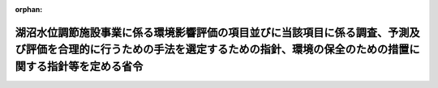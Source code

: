 .. _410M50004000011_20190701_501M60000800020:

:orphan:

================================================================================================================================================================================
湖沼水位調節施設事業に係る環境影響評価の項目並びに当該項目に係る調査、予測及び評価を合理的に行うための手法を選定するための指針、環境の保全のための措置に関する指針等を定める省令
================================================================================================================================================================================

.. raw:: html
    
    
    <main id="contentsLaw" class="active">
    <div id="innerDocument" class="active">
    
    
    
    
    <div style="margin-bottom: 12px;">
    <div id="lawTitleNo" style="font-size: 1.067rem; font-weight: bold;" class="_shokanBoxParent">平成十年建設省令第十一号<div class="_shokanBox"></div>
    <div class="_inyoBox" id="_inyo_"></div>
    </div>
    <div id="lawTitle" style="margin-left: 3rem; font-size: 1.5rem; font-weight: bold; line-height: 1.25em;" class="_shokanBoxParent">
    <span data-xpath="">湖沼水位調節施設事業に係る環境影響評価の項目並びに当該項目に係る調査、予測及び評価を合理的に行うための手法を選定するための指針、環境の保全のための措置に関する指針等を定める省令</span><div class="_shokanBox" id="_shokan_"><div class="_shokanBtnIcons"></div></div>
    <div class="_inyoBox" id="_inyo_"></div>
    </div>
    </div><section id="EnactStatement" class="active EnactStatement"><div class="_div_EnactStatement _shokanBoxParent" style="text-indent: 1em;">
    <span data-xpath="">環境影響評価法（平成九年法律第八十一号）第四条第三項（同条第四項及び同法第二十九条第二項において準用する場合を含む。）、第五条第一項、第六条第一項、第十一条第一項及び第十二条第一項の規定に基づき、湖沼水位調節施設事業に係る環境影響評価の項目並びに当該項目に係る調査、予測及び評価を合理的に行うための手法を選定するための指針、環境の保全のための措置に関する指針等を定める省令を次のように定める。</span><div class="_shokanBox" id="_shokan_"><div class="_shokanBtnIcons"></div></div>
    <div class="_inyoBox" id="_inyo_"></div>
    </div></section><section id="MainProvision" class="active MainProvision"><section id="" class="active Article"><div style="margin-left: 1em; font-weight: bold;" class="_div_ArticleCaption _shokanBoxParent">
    <span data-xpath="">（法第三条の二第一項の主務省令で定める事項）</span><div class="_shokanBox" id="_shokan_"><div class="_shokanBtnIcons"></div></div>
    <div class="_inyoBox" id="_inyo_"></div>
    </div>
    <div style="margin-left: 1em; text-indent: -1em;" id="" class="_div_ArticleTitle _shokanBoxParent">
    <span style="font-weight: bold;">第一条</span>　<span data-xpath="">環境影響評価法施行令（平成九年政令第三百四十六号。以下「令」という。）別表第一の二の項のタの第二欄に掲げる要件に該当する第一種事業（以下「第一種湖沼水位調節施設事業」という。）に係る環境影響評価法（以下「法」という。）第三条の二第一項の主務省令で定める事項は、第一種湖沼水位調節施設事業が実施されるべき区域の位置（第一種湖沼水位調節施設事業であって、河川法（昭和三十九年法律第百六十七号）第八条に規定する河川工事として行うものについては、河川法施行令（昭和四十年政令第十四号）第十条の三第二号イの施行の場所をいう。第三条第一項において同じ。）及び第一種湖沼水位調節施設事業の規模（施設が設置される土地の面積及び施設の操作により露出されることとなる水底の最大の投影面積をいう。以下同じ。）とする。</span><div class="_shokanBox" id="_shokan_"><div class="_shokanBtnIcons"></div></div>
    <div class="_inyoBox" id="_inyo_"></div>
    </div></section><section id="" class="active Article"><div style="margin-left: 1em; font-weight: bold;" class="_div_ArticleCaption _shokanBoxParent">
    <span data-xpath="">（計画段階配慮事項に係る検討）</span><div class="_shokanBox" id="_shokan_"><div class="_shokanBtnIcons"></div></div>
    <div class="_inyoBox" id="_inyo_"></div>
    </div>
    <div style="margin-left: 1em; text-indent: -1em;" id="" class="_div_ArticleTitle _shokanBoxParent">
    <span style="font-weight: bold;">第二条</span>　<span data-xpath="">第一種湖沼水位調節施設事業に係る法第三条の二第三項の規定による計画段階配慮事項の選定並びに当該計画段階配慮事項に係る調査、予測及び評価の手法に関する指針については、次条から第十条までに定めるところによる。</span><div class="_shokanBox" id="_shokan_"><div class="_shokanBtnIcons"></div></div>
    <div class="_inyoBox" id="_inyo_"></div>
    </div></section><section id="" class="active Article"><div style="margin-left: 1em; font-weight: bold;" class="_div_ArticleCaption _shokanBoxParent">
    <span data-xpath="">（位置等に関する複数案の設定）</span><div class="_shokanBox" id="_shokan_"><div class="_shokanBtnIcons"></div></div>
    <div class="_inyoBox" id="_inyo_"></div>
    </div>
    <div style="margin-left: 1em; text-indent: -1em;" id="" class="_div_ArticleTitle _shokanBoxParent">
    <span style="font-weight: bold;">第三条</span>　<span data-xpath="">第一種湖沼水位調節施設事業を実施しようとする者は、第一種湖沼水位調節施設事業に係る計画段階配慮事項についての検討に当たっては、第一種湖沼水位調節施設事業が実施されるべき区域の位置又は第一種湖沼水位調節施設事業の規模に関する複数の案（以下「位置等に関する複数案」という。）を適切に設定するものとし、当該複数の案を設定しない場合は、その理由を明らかにするものとする。</span><div class="_shokanBox" id="_shokan_"><div class="_shokanBtnIcons"></div></div>
    <div class="_inyoBox" id="_inyo_"></div>
    </div>
    <div style="margin-left: 1em; text-indent: -1em;" class="_div_ParagraphSentence _shokanBoxParent">
    <span style="font-weight: bold;">２</span>　<span data-xpath="">第一種湖沼水位調節施設事業を実施しようとする者は、前項の規定による位置等に関する複数案の設定に当たっては、第一種湖沼水位調節施設事業に代わる事業の実施により当該湖沼水位調節施設と同等の治水上の機能その他の機能が確保される場合その他第一種湖沼水位調節施設事業を実施しないこととする案を含めた検討を行うことが合理的であると認められる場合には、当該案を含めるよう努めるものとする。</span><div class="_shokanBox" id="_shokan_"><div class="_shokanBtnIcons"></div></div>
    <div class="_inyoBox" id="_inyo_"></div>
    </div></section><section id="" class="active Article"><div style="margin-left: 1em; font-weight: bold;" class="_div_ArticleCaption _shokanBoxParent">
    <span data-xpath="">（計画段階配慮事項の検討に係る事業特性及び地域特性の把握）</span><div class="_shokanBox" id="_shokan_"><div class="_shokanBtnIcons"></div></div>
    <div class="_inyoBox" id="_inyo_"></div>
    </div>
    <div style="margin-left: 1em; text-indent: -1em;" id="" class="_div_ArticleTitle _shokanBoxParent">
    <span style="font-weight: bold;">第四条</span>　<span data-xpath="">第一種湖沼水位調節施設事業を実施しようとする者は、第一種湖沼水位調節施設事業に係る計画段階配慮事項についての検討を行うに当たっては、当該検討を行うに必要と認める範囲内で、当該検討に影響を及ぼす第一種湖沼水位調節施設事業の内容（以下この条から第十条までにおいて「事業特性」という。）並びに第一種湖沼水位調節施設事業の実施が想定される区域（以下「第一種湖沼水位調節施設事業実施想定区域」という。）及びその周囲の自然的社会的状況（以下この条から第十条までにおいて「地域特性」という。）に関し、次に掲げる情報を把握しなければならない。</span><div class="_shokanBox" id="_shokan_"><div class="_shokanBtnIcons"></div></div>
    <div class="_inyoBox" id="_inyo_"></div>
    </div>
    <div id="" style="margin-left: 2em; text-indent: -1em;" class="_div_ItemSentence _shokanBoxParent">
    <span style="font-weight: bold;">一</span>　<span data-xpath="">事業特性に関する情報</span><div class="_shokanBox" id="_shokan_"><div class="_shokanBtnIcons"></div></div>
    <div class="_inyoBox" id="_inyo_"></div>
    </div>
    <div style="margin-left: 3em; text-indent: -1em;" class="_div_Subitem1Sentence _shokanBoxParent">
    <span style="font-weight: bold;">イ</span>　<span data-xpath="">第一種湖沼水位調節施設事業実施想定区域の位置</span><div class="_shokanBox" id="_shokan_"><div class="_shokanBtnIcons"></div></div>
    <div class="_inyoBox"></div>
    </div>
    <div style="margin-left: 3em; text-indent: -1em;" class="_div_Subitem1Sentence _shokanBoxParent">
    <span style="font-weight: bold;">ロ</span>　<span data-xpath="">第一種湖沼水位調節施設事業の規模</span><div class="_shokanBox" id="_shokan_"><div class="_shokanBtnIcons"></div></div>
    <div class="_inyoBox"></div>
    </div>
    <div style="margin-left: 3em; text-indent: -1em;" class="_div_Subitem1Sentence _shokanBoxParent">
    <span style="font-weight: bold;">ハ</span>　<span data-xpath="">その他の第一種湖沼水位調節施設事業に関する事項</span><div class="_shokanBox" id="_shokan_"><div class="_shokanBtnIcons"></div></div>
    <div class="_inyoBox"></div>
    </div>
    <div id="" style="margin-left: 2em; text-indent: -1em;" class="_div_ItemSentence _shokanBoxParent">
    <span style="font-weight: bold;">二</span>　<span data-xpath="">地域特性に関する情報</span><div class="_shokanBox" id="_shokan_"><div class="_shokanBtnIcons"></div></div>
    <div class="_inyoBox" id="_inyo_"></div>
    </div>
    <div style="margin-left: 3em; text-indent: -1em;" class="_div_Subitem1Sentence _shokanBoxParent">
    <span style="font-weight: bold;">イ</span>　<span data-xpath="">自然的状況</span><div class="_shokanBox" id="_shokan_"><div class="_shokanBtnIcons"></div></div>
    <div class="_inyoBox"></div>
    </div>
    <div style="margin-left: 4em; text-indent: -1em;" class="_div_Subitem2Sentence _shokanBoxParent">
    <span style="font-weight: bold;">（１）</span>　<span data-xpath="">水に係る環境（水質（地下水の水質を除く。第五条第三項第一号イ（１）、第二十一条第四項第一号ロ（１）及び別表第一において同じ。）及び地下水の水位に限る。）の状況（環境基本法（平成五年法律第九十一号）第十六条第一項の規定により定められた環境上の条件についての基準（以下「環境基準」という。）の確保の状況を含む。）</span><div class="_shokanBox" id="_shokan_"><div class="_shokanBtnIcons"></div></div>
    <div class="_inyoBox"></div>
    </div>
    <div style="margin-left: 4em; text-indent: -1em;" class="_div_Subitem2Sentence _shokanBoxParent">
    <span style="font-weight: bold;">（２）</span>　<span data-xpath="">地形及び地質の状況</span><div class="_shokanBox" id="_shokan_"><div class="_shokanBtnIcons"></div></div>
    <div class="_inyoBox"></div>
    </div>
    <div style="margin-left: 4em; text-indent: -1em;" class="_div_Subitem2Sentence _shokanBoxParent">
    <span style="font-weight: bold;">（３）</span>　<span data-xpath="">動植物の生息又は生育、植生及び生態系の状況</span><div class="_shokanBox" id="_shokan_"><div class="_shokanBtnIcons"></div></div>
    <div class="_inyoBox"></div>
    </div>
    <div style="margin-left: 4em; text-indent: -1em;" class="_div_Subitem2Sentence _shokanBoxParent">
    <span style="font-weight: bold;">（４）</span>　<span data-xpath="">景観及び人と自然との触れ合いの活動の状況</span><div class="_shokanBox" id="_shokan_"><div class="_shokanBtnIcons"></div></div>
    <div class="_inyoBox"></div>
    </div>
    <div style="margin-left: 3em; text-indent: -1em;" class="_div_Subitem1Sentence _shokanBoxParent">
    <span style="font-weight: bold;">ロ</span>　<span data-xpath="">社会的状況</span><div class="_shokanBox" id="_shokan_"><div class="_shokanBtnIcons"></div></div>
    <div class="_inyoBox"></div>
    </div>
    <div style="margin-left: 4em; text-indent: -1em;" class="_div_Subitem2Sentence _shokanBoxParent">
    <span style="font-weight: bold;">（１）</span>　<span data-xpath="">人口及び産業の状況</span><div class="_shokanBox" id="_shokan_"><div class="_shokanBtnIcons"></div></div>
    <div class="_inyoBox"></div>
    </div>
    <div style="margin-left: 4em; text-indent: -1em;" class="_div_Subitem2Sentence _shokanBoxParent">
    <span style="font-weight: bold;">（２）</span>　<span data-xpath="">土地利用の状況</span><div class="_shokanBox" id="_shokan_"><div class="_shokanBtnIcons"></div></div>
    <div class="_inyoBox"></div>
    </div>
    <div style="margin-left: 4em; text-indent: -1em;" class="_div_Subitem2Sentence _shokanBoxParent">
    <span style="font-weight: bold;">（３）</span>　<span data-xpath="">河川、湖沼及び海域の利用並びに地下水の利用の状況</span><div class="_shokanBox" id="_shokan_"><div class="_shokanBtnIcons"></div></div>
    <div class="_inyoBox"></div>
    </div>
    <div style="margin-left: 4em; text-indent: -1em;" class="_div_Subitem2Sentence _shokanBoxParent">
    <span style="font-weight: bold;">（４）</span>　<span data-xpath="">交通の状況</span><div class="_shokanBox" id="_shokan_"><div class="_shokanBtnIcons"></div></div>
    <div class="_inyoBox"></div>
    </div>
    <div style="margin-left: 4em; text-indent: -1em;" class="_div_Subitem2Sentence _shokanBoxParent">
    <span style="font-weight: bold;">（５）</span>　<span data-xpath="">学校、病院その他の環境の保全についての配慮が特に必要な施設の配置の状況及び住宅の配置の概況</span><div class="_shokanBox" id="_shokan_"><div class="_shokanBtnIcons"></div></div>
    <div class="_inyoBox"></div>
    </div>
    <div style="margin-left: 4em; text-indent: -1em;" class="_div_Subitem2Sentence _shokanBoxParent">
    <span style="font-weight: bold;">（６）</span>　<span data-xpath="">下水道の整備の状況</span><div class="_shokanBox" id="_shokan_"><div class="_shokanBtnIcons"></div></div>
    <div class="_inyoBox"></div>
    </div>
    <div style="margin-left: 4em; text-indent: -1em;" class="_div_Subitem2Sentence _shokanBoxParent">
    <span style="font-weight: bold;">（７）</span>　<span data-xpath="">環境の保全を目的として法令、条例又は法第五十三条の行政指導等（以下「法令等」という。）により指定された地域その他の対象及び当該対象に係る規制の内容その他の状況</span><div class="_shokanBox" id="_shokan_"><div class="_shokanBtnIcons"></div></div>
    <div class="_inyoBox"></div>
    </div>
    <div style="margin-left: 4em; text-indent: -1em;" class="_div_Subitem2Sentence _shokanBoxParent">
    <span style="font-weight: bold;">（８）</span>　<span data-xpath="">その他の事項</span><div class="_shokanBox" id="_shokan_"><div class="_shokanBtnIcons"></div></div>
    <div class="_inyoBox"></div>
    </div>
    <div style="margin-left: 1em; text-indent: -1em;" class="_div_ParagraphSentence _shokanBoxParent">
    <span style="font-weight: bold;">２</span>　<span data-xpath="">第一種湖沼水位調節施設事業を実施しようとする者は、前項第二号に掲げる情報の把握に当たっては、次に掲げる事項に留意するものとする。</span><div class="_shokanBox" id="_shokan_"><div class="_shokanBtnIcons"></div></div>
    <div class="_inyoBox" id="_inyo_"></div>
    </div>
    <div id="" style="margin-left: 2em; text-indent: -1em;" class="_div_ItemSentence _shokanBoxParent">
    <span style="font-weight: bold;">一</span>　<span data-xpath="">入手可能な最新の文献その他の資料により把握すること。</span><span data-xpath="">この場合において、当該資料の出典を明らかにできるよう整理すること。</span><div class="_shokanBox" id="_shokan_"><div class="_shokanBtnIcons"></div></div>
    <div class="_inyoBox" id="_inyo_"></div>
    </div>
    <div id="" style="margin-left: 2em; text-indent: -1em;" class="_div_ItemSentence _shokanBoxParent">
    <span style="font-weight: bold;">二</span>　<span data-xpath="">当該情報に係る過去の状況の推移及び将来の状況を把握すること。</span><div class="_shokanBox" id="_shokan_"><div class="_shokanBtnIcons"></div></div>
    <div class="_inyoBox" id="_inyo_"></div>
    </div></section><section id="" class="active Article"><div style="margin-left: 1em; font-weight: bold;" class="_div_ArticleCaption _shokanBoxParent">
    <span data-xpath="">（計画段階配慮事項の選定）</span><div class="_shokanBox" id="_shokan_"><div class="_shokanBtnIcons"></div></div>
    <div class="_inyoBox" id="_inyo_"></div>
    </div>
    <div style="margin-left: 1em; text-indent: -1em;" id="" class="_div_ArticleTitle _shokanBoxParent">
    <span style="font-weight: bold;">第五条</span>　<span data-xpath="">第一種湖沼水位調節施設事業を実施しようとする者は、第一種湖沼水位調節施設事業に係る計画段階配慮事項を選定するに当たっては、第一種湖沼水位調節施設事業に伴う環境影響を及ぼすおそれがある要因（以下「影響要因」という。）が当該影響要因により重大な影響を受けるおそれがある環境の構成要素（以下「環境要素」という。）に及ぼす影響の重大性について客観的かつ科学的に検討した上で選定しなければならない。</span><div class="_shokanBox" id="_shokan_"><div class="_shokanBtnIcons"></div></div>
    <div class="_inyoBox" id="_inyo_"></div>
    </div>
    <div style="margin-left: 1em; text-indent: -1em;" class="_div_ParagraphSentence _shokanBoxParent">
    <span style="font-weight: bold;">２</span>　<span data-xpath="">第一種湖沼水位調節施設事業を実施しようとする者は、前項の規定による選定に当たっては、事業特性に応じて、第一種湖沼水位調節施設事業に係る工事が完了した後の土地又は工作物の存在及び当該土地又は工作物において行われることが予定される事業活動その他の人の活動であって第一種湖沼水位調節施設事業の目的に含まれるものに関する影響要因を、土地の形状の変更、工作物の設置その他の環境影響の態様を踏まえて適切に区分し、当該区分された影響要因ごとに検討するものとする。</span><div class="_shokanBox" id="_shokan_"><div class="_shokanBtnIcons"></div></div>
    <div class="_inyoBox" id="_inyo_"></div>
    </div>
    <div style="margin-left: 1em; text-indent: -1em;" class="_div_ParagraphSentence _shokanBoxParent">
    <span style="font-weight: bold;">３</span>　<span data-xpath="">前項の規定による検討は、次に掲げる環境要素を、法令等による規制又は目標の有無及び環境に及ぼすおそれがある影響の重大性を考慮して適切に区分し、当該区分された環境要素ごとに行うものとする。</span><div class="_shokanBox" id="_shokan_"><div class="_shokanBtnIcons"></div></div>
    <div class="_inyoBox" id="_inyo_"></div>
    </div>
    <div id="" style="margin-left: 2em; text-indent: -1em;" class="_div_ItemSentence _shokanBoxParent">
    <span style="font-weight: bold;">一</span>　<span data-xpath="">環境の自然的構成要素の良好な状態の保持を旨として調査、予測及び評価されるべき環境要素（第二十一条第四項第四号及び第五号に掲げるものを除く。以下同じ。）</span><div class="_shokanBox" id="_shokan_"><div class="_shokanBtnIcons"></div></div>
    <div class="_inyoBox" id="_inyo_"></div>
    </div>
    <div style="margin-left: 3em; text-indent: -1em;" class="_div_Subitem1Sentence _shokanBoxParent">
    <span style="font-weight: bold;">イ</span>　<span data-xpath="">水象、水質、水底の底質その他の水に係る環境（以下「水環境」という。）</span><div class="_shokanBox" id="_shokan_"><div class="_shokanBtnIcons"></div></div>
    <div class="_inyoBox"></div>
    </div>
    <div style="margin-left: 4em; text-indent: -1em;" class="_div_Subitem2Sentence _shokanBoxParent">
    <span style="font-weight: bold;">（１）</span>　<span data-xpath="">水質</span><div class="_shokanBox" id="_shokan_"><div class="_shokanBtnIcons"></div></div>
    <div class="_inyoBox"></div>
    </div>
    <div style="margin-left: 4em; text-indent: -1em;" class="_div_Subitem2Sentence _shokanBoxParent">
    <span style="font-weight: bold;">（２）</span>　<span data-xpath="">地下水の水位</span><div class="_shokanBox" id="_shokan_"><div class="_shokanBtnIcons"></div></div>
    <div class="_inyoBox"></div>
    </div>
    <div style="margin-left: 4em; text-indent: -1em;" class="_div_Subitem2Sentence _shokanBoxParent">
    <span style="font-weight: bold;">（３）</span>　<span data-xpath="">（１）及び（２）に掲げるもののほか、水環境に係る環境要素</span><div class="_shokanBox" id="_shokan_"><div class="_shokanBtnIcons"></div></div>
    <div class="_inyoBox"></div>
    </div>
    <div style="margin-left: 3em; text-indent: -1em;" class="_div_Subitem1Sentence _shokanBoxParent">
    <span style="font-weight: bold;">ロ</span>　<span data-xpath="">土壌に係る環境その他の環境（イに掲げるものを除く。）</span><div class="_shokanBox" id="_shokan_"><div class="_shokanBtnIcons"></div></div>
    <div class="_inyoBox"></div>
    </div>
    <div style="margin-left: 4em; text-indent: -1em;" class="_div_Subitem2Sentence _shokanBoxParent">
    <span style="font-weight: bold;">（１）</span>　<span data-xpath="">地形及び地質</span><div class="_shokanBox" id="_shokan_"><div class="_shokanBtnIcons"></div></div>
    <div class="_inyoBox"></div>
    </div>
    <div style="margin-left: 4em; text-indent: -1em;" class="_div_Subitem2Sentence _shokanBoxParent">
    <span style="font-weight: bold;">（２）</span>　<span data-xpath="">その他の環境要素</span><div class="_shokanBox" id="_shokan_"><div class="_shokanBtnIcons"></div></div>
    <div class="_inyoBox"></div>
    </div>
    <div id="" style="margin-left: 2em; text-indent: -1em;" class="_div_ItemSentence _shokanBoxParent">
    <span style="font-weight: bold;">二</span>　<span data-xpath="">生物の多様性の確保及び自然環境の体系的保全を旨として調査、予測及び評価されるべき環境要素（第二十一条第四項第四号及び第五号に掲げるものを除く。以下同じ。）</span><div class="_shokanBox" id="_shokan_"><div class="_shokanBtnIcons"></div></div>
    <div class="_inyoBox" id="_inyo_"></div>
    </div>
    <div style="margin-left: 3em; text-indent: -1em;" class="_div_Subitem1Sentence _shokanBoxParent">
    <span style="font-weight: bold;">イ</span>　<span data-xpath="">動物</span><div class="_shokanBox" id="_shokan_"><div class="_shokanBtnIcons"></div></div>
    <div class="_inyoBox"></div>
    </div>
    <div style="margin-left: 3em; text-indent: -1em;" class="_div_Subitem1Sentence _shokanBoxParent">
    <span style="font-weight: bold;">ロ</span>　<span data-xpath="">植物</span><div class="_shokanBox" id="_shokan_"><div class="_shokanBtnIcons"></div></div>
    <div class="_inyoBox"></div>
    </div>
    <div style="margin-left: 3em; text-indent: -1em;" class="_div_Subitem1Sentence _shokanBoxParent">
    <span style="font-weight: bold;">ハ</span>　<span data-xpath="">生態系</span><div class="_shokanBox" id="_shokan_"><div class="_shokanBtnIcons"></div></div>
    <div class="_inyoBox"></div>
    </div>
    <div id="" style="margin-left: 2em; text-indent: -1em;" class="_div_ItemSentence _shokanBoxParent">
    <span style="font-weight: bold;">三</span>　<span data-xpath="">人と自然との豊かな触れ合いの確保を旨として調査、予測及び評価されるべき環境要素（第二十一条第四項第四号及び第五号に掲げるものを除く。以下同じ。）</span><div class="_shokanBox" id="_shokan_"><div class="_shokanBtnIcons"></div></div>
    <div class="_inyoBox" id="_inyo_"></div>
    </div>
    <div style="margin-left: 3em; text-indent: -1em;" class="_div_Subitem1Sentence _shokanBoxParent">
    <span style="font-weight: bold;">イ</span>　<span data-xpath="">景観</span><div class="_shokanBox" id="_shokan_"><div class="_shokanBtnIcons"></div></div>
    <div class="_inyoBox"></div>
    </div>
    <div style="margin-left: 3em; text-indent: -1em;" class="_div_Subitem1Sentence _shokanBoxParent">
    <span style="font-weight: bold;">ロ</span>　<span data-xpath="">人と自然との触れ合いの活動の場</span><div class="_shokanBox" id="_shokan_"><div class="_shokanBtnIcons"></div></div>
    <div class="_inyoBox"></div>
    </div>
    <div style="margin-left: 1em; text-indent: -1em;" class="_div_ParagraphSentence _shokanBoxParent">
    <span style="font-weight: bold;">４</span>　<span data-xpath="">第一種湖沼水位調節施設事業を実施しようとする者は、第一項の規定による選定に当たっては、前条の規定により把握した事業特性及び地域特性に関する情報を踏まえ、必要に応じ専門家その他の環境影響に関する知見を有する者（以下「専門家等」という。）の助言を受けて選定するものとする。</span><div class="_shokanBox" id="_shokan_"><div class="_shokanBtnIcons"></div></div>
    <div class="_inyoBox" id="_inyo_"></div>
    </div>
    <div style="margin-left: 1em; text-indent: -1em;" class="_div_ParagraphSentence _shokanBoxParent">
    <span style="font-weight: bold;">５</span>　<span data-xpath="">第一種湖沼水位調節施設事業を実施しようとする者は、前項の規定により専門家等の助言を受けた場合には、当該助言の内容及び当該専門家等の専門分野を明らかにできるよう整理しなければならない。</span><span data-xpath="">また、当該専門家等の所属機関の種別についても、明らかにするよう努めるものとする。</span><div class="_shokanBox" id="_shokan_"><div class="_shokanBtnIcons"></div></div>
    <div class="_inyoBox" id="_inyo_"></div>
    </div>
    <div style="margin-left: 1em; text-indent: -1em;" class="_div_ParagraphSentence _shokanBoxParent">
    <span style="font-weight: bold;">６</span>　<span data-xpath="">第一種湖沼水位調節施設事業を実施しようとする者は、第一項の規定による選定を行ったときは、選定の結果を一覧できるよう整理するとともに、同項の規定により選定した事項（以下「選定事項」という。）について選定した理由を明らかにできるよう整理しなければならない。</span><div class="_shokanBox" id="_shokan_"><div class="_shokanBtnIcons"></div></div>
    <div class="_inyoBox" id="_inyo_"></div>
    </div></section><section id="" class="active Article"><div style="margin-left: 1em; font-weight: bold;" class="_div_ArticleCaption _shokanBoxParent">
    <span data-xpath="">（計画段階配慮事項の検討に係る調査、予測及び評価の手法）</span><div class="_shokanBox" id="_shokan_"><div class="_shokanBtnIcons"></div></div>
    <div class="_inyoBox" id="_inyo_"></div>
    </div>
    <div style="margin-left: 1em; text-indent: -1em;" id="" class="_div_ArticleTitle _shokanBoxParent">
    <span style="font-weight: bold;">第六条</span>　<span data-xpath="">第一種湖沼水位調節施設事業に係る計画段階配慮事項の検討に係る調査、予測及び評価の手法は、第一種湖沼水位調節施設事業を実施しようとする者が、次に掲げる事項を踏まえ、位置等に関する複数案及び選定事項ごとに、次条から第十条までに定めるところにより選定するものとする。</span><div class="_shokanBox" id="_shokan_"><div class="_shokanBtnIcons"></div></div>
    <div class="_inyoBox" id="_inyo_"></div>
    </div>
    <div id="" style="margin-left: 2em; text-indent: -1em;" class="_div_ItemSentence _shokanBoxParent">
    <span style="font-weight: bold;">一</span>　<span data-xpath="">前条第三項第一号に掲げる環境要素に係る選定事項については、汚染物質の濃度その他の指標により測られる環境要素の汚染又は環境要素の状況の変化（当該環境要素に係る物質の量的な変化を含む。第二十二条第一項第一号において同じ。）の程度及び広がりに関し、これらが人の健康、生活環境又は自然環境に及ぼす環境影響を把握できること。</span><div class="_shokanBox" id="_shokan_"><div class="_shokanBtnIcons"></div></div>
    <div class="_inyoBox" id="_inyo_"></div>
    </div>
    <div id="" style="margin-left: 2em; text-indent: -1em;" class="_div_ItemSentence _shokanBoxParent">
    <span style="font-weight: bold;">二</span>　<span data-xpath="">前条第三項第二号イ及びロに掲げる環境要素に係る選定事項については、陸生及び水生の動植物に関し、生息種又は生育種及び植生の調査を通じて抽出される学術上又は希少性の観点から重要な種の分布状況、生息状況又は生育状況及び学術上又は希少性の観点から重要な群落の分布状況並びに動物の集団繁殖地その他の注目すべき生息地の分布状況について調査し、これらに対する環境影響の程度を把握できること。</span><div class="_shokanBox" id="_shokan_"><div class="_shokanBtnIcons"></div></div>
    <div class="_inyoBox" id="_inyo_"></div>
    </div>
    <div id="" style="margin-left: 2em; text-indent: -1em;" class="_div_ItemSentence _shokanBoxParent">
    <span style="font-weight: bold;">三</span>　<span data-xpath="">前条第三項第二号ハに掲げる環境要素に係る選定事項については、次に掲げるような、生態系の保全上重要であって、まとまって存在する自然環境に対する影響の程度を把握できること。</span><div class="_shokanBox" id="_shokan_"><div class="_shokanBtnIcons"></div></div>
    <div class="_inyoBox" id="_inyo_"></div>
    </div>
    <div style="margin-left: 3em; text-indent: -1em;" class="_div_Subitem1Sentence _shokanBoxParent">
    <span style="font-weight: bold;">イ</span>　<span data-xpath="">自然林、湿原、藻場、干潟、さんご群集及び自然海岸等であって人為的な改変をほとんど受けていないものその他改変により回復することが困難である<ruby class="law-ruby">脆<rt class="law-ruby">ぜい</rt></ruby>弱な自然環境</span><div class="_shokanBox" id="_shokan_"><div class="_shokanBtnIcons"></div></div>
    <div class="_inyoBox"></div>
    </div>
    <div style="margin-left: 3em; text-indent: -1em;" class="_div_Subitem1Sentence _shokanBoxParent">
    <span style="font-weight: bold;">ロ</span>　<span data-xpath="">里地及び里山（二次林、人工林、農地、ため池、草原等を含む。）並びに氾濫原に所在する湿地帯及び河畔林等の河岸に所在する自然環境であって、減少又は劣化しつつあるもの</span><div class="_shokanBox" id="_shokan_"><div class="_shokanBtnIcons"></div></div>
    <div class="_inyoBox"></div>
    </div>
    <div style="margin-left: 3em; text-indent: -1em;" class="_div_Subitem1Sentence _shokanBoxParent">
    <span style="font-weight: bold;">ハ</span>　<span data-xpath="">水源<ruby class="law-ruby">涵<rt class="law-ruby">かん</rt></ruby>養林、防風林、水質浄化機能を有する干潟及び土砂の崩壊を防止する機能を有する緑地等の地域において重要な機能を有する自然環境</span><div class="_shokanBox" id="_shokan_"><div class="_shokanBtnIcons"></div></div>
    <div class="_inyoBox"></div>
    </div>
    <div style="margin-left: 3em; text-indent: -1em;" class="_div_Subitem1Sentence _shokanBoxParent">
    <span style="font-weight: bold;">ニ</span>　<span data-xpath="">都市において現に存する樹林地その他の緑地（斜面林、社寺林、屋敷林等を含む。）及び水辺地等であって地域を特徴付ける重要な自然環境</span><div class="_shokanBox" id="_shokan_"><div class="_shokanBtnIcons"></div></div>
    <div class="_inyoBox"></div>
    </div>
    <div id="" style="margin-left: 2em; text-indent: -1em;" class="_div_ItemSentence _shokanBoxParent">
    <span style="font-weight: bold;">四</span>　<span data-xpath="">前条第三項第三号イに掲げる環境要素に係る選定事項については、景観に関し、眺望の状況及び景観資源の分布状況を調査し、これらに対する環境影響の程度を把握できること。</span><div class="_shokanBox" id="_shokan_"><div class="_shokanBtnIcons"></div></div>
    <div class="_inyoBox" id="_inyo_"></div>
    </div>
    <div id="" style="margin-left: 2em; text-indent: -1em;" class="_div_ItemSentence _shokanBoxParent">
    <span style="font-weight: bold;">五</span>　<span data-xpath="">前条第三項第三号ロに掲げる環境要素に係る選定事項については、人と自然との触れ合いの活動に関し、野外レクリエーションを通じた人と自然との触れ合いの活動及び日常的な人と自然との触れ合いの活動が一般的に行われる施設又は場及びその利用の状況を調査し、これらに対する環境影響の程度を把握できること。</span><div class="_shokanBox" id="_shokan_"><div class="_shokanBtnIcons"></div></div>
    <div class="_inyoBox" id="_inyo_"></div>
    </div></section><section id="" class="active Article"><div style="margin-left: 1em; font-weight: bold;" class="_div_ArticleCaption _shokanBoxParent">
    <span data-xpath="">（計画段階配慮事項の検討に係る調査の手法）</span><div class="_shokanBox" id="_shokan_"><div class="_shokanBtnIcons"></div></div>
    <div class="_inyoBox" id="_inyo_"></div>
    </div>
    <div style="margin-left: 1em; text-indent: -1em;" id="" class="_div_ArticleTitle _shokanBoxParent">
    <span style="font-weight: bold;">第七条</span>　<span data-xpath="">第一種湖沼水位調節施設事業を実施しようとする者は、第一種湖沼水位調節施設事業に係る計画段階配慮事項の検討に係る調査の手法を選定するに当たっては、次の各号に掲げる調査の手法に関する事項について、それぞれ当該各号に定めるものを、選定事項について適切に予測及び評価を行うために必要な範囲内で、当該選定事項の特性、事業特性及び地域特性を勘案し、当該選定事項に係る予測及び評価において必要とされる水準が確保されるよう選定しなければならない。</span><div class="_shokanBox" id="_shokan_"><div class="_shokanBtnIcons"></div></div>
    <div class="_inyoBox" id="_inyo_"></div>
    </div>
    <div id="" style="margin-left: 2em; text-indent: -1em;" class="_div_ItemSentence _shokanBoxParent">
    <span style="font-weight: bold;">一</span>　<span data-xpath="">調査すべき情報</span>　<span data-xpath="">選定事項に係る環境要素の状況に関する情報又は水質、地形その他の自然的状況若しくは人口、産業、土地利用その他の社会的状況に関する情報</span><div class="_shokanBox" id="_shokan_"><div class="_shokanBtnIcons"></div></div>
    <div class="_inyoBox" id="_inyo_"></div>
    </div>
    <div id="" style="margin-left: 2em; text-indent: -1em;" class="_div_ItemSentence _shokanBoxParent">
    <span style="font-weight: bold;">二</span>　<span data-xpath="">調査の基本的な手法</span>　<span data-xpath="">国又は第一種湖沼水位調節施設事業に係る環境影響を受ける範囲であると想定される地域を管轄する地方公共団体（以下この条から第十四条までにおいて「関係する地方公共団体」という。）が有する文献その他の資料を収集し、その結果を整理し、及び解析する手法。</span><span data-xpath="">ただし、重大な環境影響を把握する上で必要と認められるときは、専門家等からの科学的知見を聴取し、なお必要な情報が得られないときは、現地調査及び踏査その他の方法により調査すべき情報を収集し、その結果を整理し、及び解析する手法</span><div class="_shokanBox" id="_shokan_"><div class="_shokanBtnIcons"></div></div>
    <div class="_inyoBox" id="_inyo_"></div>
    </div>
    <div id="" style="margin-left: 2em; text-indent: -1em;" class="_div_ItemSentence _shokanBoxParent">
    <span style="font-weight: bold;">三</span>　<span data-xpath="">調査の対象とする地域</span>　<span data-xpath="">第一種湖沼水位調節施設事業の実施により選定事項に関する環境要素に係る環境影響を受けるおそれがあると想定される地域又は土地の形状が変更されると想定される区域及びその周辺の区域その他の調査に適切な範囲であると認められる地域</span><div class="_shokanBox" id="_shokan_"><div class="_shokanBtnIcons"></div></div>
    <div class="_inyoBox" id="_inyo_"></div>
    </div>
    <div style="margin-left: 1em; text-indent: -1em;" class="_div_ParagraphSentence _shokanBoxParent">
    <span style="font-weight: bold;">２</span>　<span data-xpath="">前項第二号に規定する調査の基本的な手法のうち、情報の収集、整理又は解析について法令等により定められた手法がある環境要素に係る選定事項に係るものについては、当該法令等により定められた手法を踏まえ、適切な調査の手法を選定するものとする。</span><div class="_shokanBox" id="_shokan_"><div class="_shokanBtnIcons"></div></div>
    <div class="_inyoBox" id="_inyo_"></div>
    </div>
    <div style="margin-left: 1em; text-indent: -1em;" class="_div_ParagraphSentence _shokanBoxParent">
    <span style="font-weight: bold;">３</span>　<span data-xpath="">第一種湖沼水位調節施設事業を実施しようとする者は、第一項の規定により現地調査及び踏査等を行う場合は、調査の実施に伴う環境への影響を回避し、又は低減するため、できる限り環境への影響が小さい手法を選定するよう留意しなければならない。</span><div class="_shokanBox" id="_shokan_"><div class="_shokanBtnIcons"></div></div>
    <div class="_inyoBox" id="_inyo_"></div>
    </div>
    <div style="margin-left: 1em; text-indent: -1em;" class="_div_ParagraphSentence _shokanBoxParent">
    <span style="font-weight: bold;">４</span>　<span data-xpath="">第一種湖沼水位調節施設事業を実施しようとする者は、第一項の規定により調査の手法を選定するに当たっては、調査により得られる情報が記載されていた文献名その他の当該情報の出自等を明らかにできるようにしなければならない。</span><span data-xpath="">この場合において、希少な動植物の生息又は生育に関する情報については、必要に応じ、公開に当たって種及び場所を特定できないようにすることその他の希少な動植物の保護のために必要な配慮を行うものとする。</span><div class="_shokanBox" id="_shokan_"><div class="_shokanBtnIcons"></div></div>
    <div class="_inyoBox" id="_inyo_"></div>
    </div></section><section id="" class="active Article"><div style="margin-left: 1em; font-weight: bold;" class="_div_ArticleCaption _shokanBoxParent">
    <span data-xpath="">（計画段階配慮事項の検討に係る予測の手法）</span><div class="_shokanBox" id="_shokan_"><div class="_shokanBtnIcons"></div></div>
    <div class="_inyoBox" id="_inyo_"></div>
    </div>
    <div style="margin-left: 1em; text-indent: -1em;" id="" class="_div_ArticleTitle _shokanBoxParent">
    <span style="font-weight: bold;">第八条</span>　<span data-xpath="">第一種湖沼水位調節施設事業を実施しようとする者は、第一種湖沼水位調節施設事業に係る計画段階配慮事項の検討に係る予測の手法を選定するに当たっては、次の各号に掲げる予測の手法に関する事項について、それぞれ当該各号に定めるものを、知見及び既存資料の充実の程度に応じ、当該選定事項の特性、事業特性及び地域特性を勘案し、当該選定事項に係る評価において必要とされる水準が確保されるよう、位置等に関する複数案及び選定事項ごとに選定しなければならない。</span><div class="_shokanBox" id="_shokan_"><div class="_shokanBtnIcons"></div></div>
    <div class="_inyoBox" id="_inyo_"></div>
    </div>
    <div id="" style="margin-left: 2em; text-indent: -1em;" class="_div_ItemSentence _shokanBoxParent">
    <span style="font-weight: bold;">一</span>　<span data-xpath="">予測の基本的な手法</span>　<span data-xpath="">環境の状況の変化を、事例の引用又は解析その他の手法により、可能な限り定量的に把握する手法</span><div class="_shokanBox" id="_shokan_"><div class="_shokanBtnIcons"></div></div>
    <div class="_inyoBox" id="_inyo_"></div>
    </div>
    <div id="" style="margin-left: 2em; text-indent: -1em;" class="_div_ItemSentence _shokanBoxParent">
    <span style="font-weight: bold;">二</span>　<span data-xpath="">予測の対象とする地域（第三項において「予測地域」という。）</span>　<span data-xpath="">調査の対象とする地域のうちから適切に選定された地域</span><div class="_shokanBox" id="_shokan_"><div class="_shokanBtnIcons"></div></div>
    <div class="_inyoBox" id="_inyo_"></div>
    </div>
    <div style="margin-left: 1em; text-indent: -1em;" class="_div_ParagraphSentence _shokanBoxParent">
    <span style="font-weight: bold;">２</span>　<span data-xpath="">前項第一号に規定する予測の基本的な手法については、定量的な把握が困難な場合にあっては、定性的に把握する手法を選定するものとする。</span><div class="_shokanBox" id="_shokan_"><div class="_shokanBtnIcons"></div></div>
    <div class="_inyoBox" id="_inyo_"></div>
    </div>
    <div style="margin-left: 1em; text-indent: -1em;" class="_div_ParagraphSentence _shokanBoxParent">
    <span style="font-weight: bold;">３</span>　<span data-xpath="">第一種湖沼水位調節施設事業を実施しようとする者は、第一項の規定により予測の手法を選定するに当たっては、予測の基本的な手法の特徴及びその適用範囲、予測地域の設定の根拠、予測の前提となる条件その他の予測に関する事項について、選定事項の特性、事業特性及び地域特性に照らし、それぞれその内容及び妥当性を予測の結果との関係と併せて明らかにできるようにしなければならない。</span><div class="_shokanBox" id="_shokan_"><div class="_shokanBtnIcons"></div></div>
    <div class="_inyoBox" id="_inyo_"></div>
    </div>
    <div style="margin-left: 1em; text-indent: -1em;" class="_div_ParagraphSentence _shokanBoxParent">
    <span style="font-weight: bold;">４</span>　<span data-xpath="">第一種湖沼水位調節施設事業を実施しようとする者は、第一項の規定により予測の手法を選定するに当たっては、第一種湖沼水位調節施設事業において新規の手法を用いる場合その他の環境影響の予測に関する知見が十分に蓄積されていない場合において、予測の不確実性の程度及び不確実性に係る環境影響の程度を勘案して必要と認めるときは、当該不確実性の内容を明らかにできるようにしなければならない。</span><div class="_shokanBox" id="_shokan_"><div class="_shokanBtnIcons"></div></div>
    <div class="_inyoBox" id="_inyo_"></div>
    </div></section><section id="" class="active Article"><div style="margin-left: 1em; font-weight: bold;" class="_div_ArticleCaption _shokanBoxParent">
    <span data-xpath="">（計画段階配慮事項の検討に係る評価の手法）</span><div class="_shokanBox" id="_shokan_"><div class="_shokanBtnIcons"></div></div>
    <div class="_inyoBox" id="_inyo_"></div>
    </div>
    <div style="margin-left: 1em; text-indent: -1em;" id="" class="_div_ArticleTitle _shokanBoxParent">
    <span style="font-weight: bold;">第九条</span>　<span data-xpath="">第一種湖沼水位調節施設事業を実施しようとする者は、第一種湖沼水位調節施設事業に係る計画段階配慮事項の検討に係る評価の手法を選定するに当たっては、計画段階配慮事項の検討に係る調査及び予測の結果を踏まえるとともに、次に掲げる事項に留意しなければならない。</span><div class="_shokanBox" id="_shokan_"><div class="_shokanBtnIcons"></div></div>
    <div class="_inyoBox" id="_inyo_"></div>
    </div>
    <div id="" style="margin-left: 2em; text-indent: -1em;" class="_div_ItemSentence _shokanBoxParent">
    <span style="font-weight: bold;">一</span>　<span data-xpath="">第三条第一項の規定により位置等に関する複数案が設定されている場合は、当該設定されている案ごとの選定事項について環境影響の程度を整理し、及び比較する手法であること。</span><div class="_shokanBox" id="_shokan_"><div class="_shokanBtnIcons"></div></div>
    <div class="_inyoBox" id="_inyo_"></div>
    </div>
    <div id="" style="margin-left: 2em; text-indent: -1em;" class="_div_ItemSentence _shokanBoxParent">
    <span style="font-weight: bold;">二</span>　<span data-xpath="">位置等に関する複数案が設定されていない場合は、第一種湖沼水位調節施設事業の実施により選定事項に係る環境要素に及ぶおそれがある影響が、第一種湖沼水位調節施設事業を実施しようとする者により実行可能な範囲内でできる限り回避され、又は低減されているかどうかを評価する手法であること。</span><div class="_shokanBox" id="_shokan_"><div class="_shokanBtnIcons"></div></div>
    <div class="_inyoBox" id="_inyo_"></div>
    </div>
    <div id="" style="margin-left: 2em; text-indent: -1em;" class="_div_ItemSentence _shokanBoxParent">
    <span style="font-weight: bold;">三</span>　<span data-xpath="">国又は関係する地方公共団体が実施する環境の保全に関する施策によって、選定事項に係る環境要素に関して基準又は目標が示されている場合には、当該基準又は目標に照らすこととする考え方を明らかにしつつ、当該基準又は目標と調査及び予測の結果との間に整合が図られているかどうかを評価する手法であること。</span><div class="_shokanBox" id="_shokan_"><div class="_shokanBtnIcons"></div></div>
    <div class="_inyoBox" id="_inyo_"></div>
    </div>
    <div id="" style="margin-left: 2em; text-indent: -1em;" class="_div_ItemSentence _shokanBoxParent">
    <span style="font-weight: bold;">四</span>　<span data-xpath="">第一種湖沼水位調節施設事業を実施しようとする者以外の者が行う環境の保全のための措置の効果を見込む場合には、当該措置の内容を明らかにできるようにすること。</span><div class="_shokanBox" id="_shokan_"><div class="_shokanBtnIcons"></div></div>
    <div class="_inyoBox" id="_inyo_"></div>
    </div></section><section id="" class="active Article"><div style="margin-left: 1em; font-weight: bold;" class="_div_ArticleCaption _shokanBoxParent">
    <span data-xpath="">（計画段階配慮事項の検討に係る手法選定に当たっての留意事項）</span><div class="_shokanBox" id="_shokan_"><div class="_shokanBtnIcons"></div></div>
    <div class="_inyoBox" id="_inyo_"></div>
    </div>
    <div style="margin-left: 1em; text-indent: -1em;" id="" class="_div_ArticleTitle _shokanBoxParent">
    <span style="font-weight: bold;">第十条</span>　<span data-xpath="">第一種湖沼水位調節施設事業を実施しようとする者は、第一種湖沼水位調節施設事業に係る計画段階配慮事項の検討に係る調査、予測及び評価の手法（以下この条において「手法」という。）を選定するに当たっては、第四条の規定により把握した事業特性及び地域特性に関する情報を踏まえ、必要に応じ専門家等の助言を受けて選定するものとする。</span><div class="_shokanBox" id="_shokan_"><div class="_shokanBtnIcons"></div></div>
    <div class="_inyoBox" id="_inyo_"></div>
    </div>
    <div style="margin-left: 1em; text-indent: -1em;" class="_div_ParagraphSentence _shokanBoxParent">
    <span style="font-weight: bold;">２</span>　<span data-xpath="">第一種湖沼水位調節施設事業を実施しようとする者は、前項の規定により専門家等の助言を受けた場合には、当該助言の内容及び当該専門家等の専門分野を明らかにできるよう整理しなければならない。</span><span data-xpath="">また、当該専門家等の所属機関の種別についても、明らかにするよう努めるものとする。</span><div class="_shokanBox" id="_shokan_"><div class="_shokanBtnIcons"></div></div>
    <div class="_inyoBox" id="_inyo_"></div>
    </div>
    <div style="margin-left: 1em; text-indent: -1em;" class="_div_ParagraphSentence _shokanBoxParent">
    <span style="font-weight: bold;">３</span>　<span data-xpath="">第一種湖沼水位調節施設事業を実施しようとする者は、第一種湖沼水位調節施設事業に係る計画段階配慮事項の検討に係る調査、予測及び評価の結果、位置等に関する複数案のそれぞれの案の間において選定事項に係る環境要素に及ぶおそれのある影響に著しい差異がない場合その他必要と認められる場合には、必要に応じ計画段階配慮事項及びその手法の選定を追加的に行うものとする。</span><div class="_shokanBox" id="_shokan_"><div class="_shokanBtnIcons"></div></div>
    <div class="_inyoBox" id="_inyo_"></div>
    </div>
    <div style="margin-left: 1em; text-indent: -1em;" class="_div_ParagraphSentence _shokanBoxParent">
    <span style="font-weight: bold;">４</span>　<span data-xpath="">第一種湖沼水位調節施設事業を実施しようとする者は、手法の選定を行ったときは、選定された手法及び選定の理由を明らかにできるよう整理しなければならない。</span><div class="_shokanBox" id="_shokan_"><div class="_shokanBtnIcons"></div></div>
    <div class="_inyoBox" id="_inyo_"></div>
    </div></section><section id="" class="active Article"><div style="margin-left: 1em; font-weight: bold;" class="_div_ArticleCaption _shokanBoxParent">
    <span data-xpath="">（計画段階環境配慮書に係る意見の聴取に関する指針）</span><div class="_shokanBox" id="_shokan_"><div class="_shokanBtnIcons"></div></div>
    <div class="_inyoBox" id="_inyo_"></div>
    </div>
    <div style="margin-left: 1em; text-indent: -1em;" id="" class="_div_ArticleTitle _shokanBoxParent">
    <span style="font-weight: bold;">第十一条</span>　<span data-xpath="">第一種湖沼水位調節施設事業に係る法第三条の七第二項の規定による計画段階配慮事項についての検討に当たって関係する行政機関及び一般の環境の保全の見地からの意見を求める場合の措置に関する指針については、次条から第十四条までに定めるところによる。</span><div class="_shokanBox" id="_shokan_"><div class="_shokanBtnIcons"></div></div>
    <div class="_inyoBox" id="_inyo_"></div>
    </div></section><section id="" class="active Article"><div style="margin-left: 1em; text-indent: -1em;" id="" class="_div_ArticleTitle _shokanBoxParent">
    <span style="font-weight: bold;">第十二条</span>　<span data-xpath="">第一種湖沼水位調節施設事業を実施しようとする者は、第一種湖沼水位調節施設事業に係る配慮書の案又は配慮書について、関係する地方公共団体の長及び一般の環境の保全の見地からの意見を求めるように努めることとし、当該意見を求めない場合は、その理由を明らかにしなければならない。</span><div class="_shokanBox" id="_shokan_"><div class="_shokanBtnIcons"></div></div>
    <div class="_inyoBox" id="_inyo_"></div>
    </div></section><section id="" class="active Article"><div style="margin-left: 1em; text-indent: -1em;" id="" class="_div_ArticleTitle _shokanBoxParent">
    <span style="font-weight: bold;">第十三条</span>　<span data-xpath="">第一種湖沼水位調節施設事業を実施しようとする者は、配慮書の案又は配慮書について一般の意見を求めるときは、当該配慮書の案又は配慮書を作成した旨及び次に掲げる事項を公告し、適切な期間を定めて縦覧に供し、又はインターネットの利用その他の方法により公表するものとする。</span><div class="_shokanBox" id="_shokan_"><div class="_shokanBtnIcons"></div></div>
    <div class="_inyoBox" id="_inyo_"></div>
    </div>
    <div id="" style="margin-left: 2em; text-indent: -1em;" class="_div_ItemSentence _shokanBoxParent">
    <span style="font-weight: bold;">一</span>　<span data-xpath="">第一種湖沼水位調節施設事業を実施しようとする者の氏名及び住所（法人にあってはその名称、代表者の氏名及び主たる事務所の所在地）</span><div class="_shokanBox" id="_shokan_"><div class="_shokanBtnIcons"></div></div>
    <div class="_inyoBox" id="_inyo_"></div>
    </div>
    <div id="" style="margin-left: 2em; text-indent: -1em;" class="_div_ItemSentence _shokanBoxParent">
    <span style="font-weight: bold;">二</span>　<span data-xpath="">第一種湖沼水位調節施設事業の名称、種類及び規模</span><div class="_shokanBox" id="_shokan_"><div class="_shokanBtnIcons"></div></div>
    <div class="_inyoBox" id="_inyo_"></div>
    </div>
    <div id="" style="margin-left: 2em; text-indent: -1em;" class="_div_ItemSentence _shokanBoxParent">
    <span style="font-weight: bold;">三</span>　<span data-xpath="">第一種湖沼水位調節施設事業実施想定区域の位置</span><div class="_shokanBox" id="_shokan_"><div class="_shokanBtnIcons"></div></div>
    <div class="_inyoBox" id="_inyo_"></div>
    </div>
    <div id="" style="margin-left: 2em; text-indent: -1em;" class="_div_ItemSentence _shokanBoxParent">
    <span style="font-weight: bold;">四</span>　<span data-xpath="">配慮書の案又は配慮書の縦覧及び公表の方法及び期間</span><div class="_shokanBox" id="_shokan_"><div class="_shokanBtnIcons"></div></div>
    <div class="_inyoBox" id="_inyo_"></div>
    </div>
    <div id="" style="margin-left: 2em; text-indent: -1em;" class="_div_ItemSentence _shokanBoxParent">
    <span style="font-weight: bold;">五</span>　<span data-xpath="">配慮書の案又は配慮書について環境の保全の見地からの意見を書面により提出することができる旨</span><div class="_shokanBox" id="_shokan_"><div class="_shokanBtnIcons"></div></div>
    <div class="_inyoBox" id="_inyo_"></div>
    </div>
    <div id="" style="margin-left: 2em; text-indent: -1em;" class="_div_ItemSentence _shokanBoxParent">
    <span style="font-weight: bold;">六</span>　<span data-xpath="">前号の意見書の提出期限及び提出先その他意見書の提出に必要な事項</span><div class="_shokanBox" id="_shokan_"><div class="_shokanBtnIcons"></div></div>
    <div class="_inyoBox" id="_inyo_"></div>
    </div>
    <div style="margin-left: 1em; text-indent: -1em;" class="_div_ParagraphSentence _shokanBoxParent">
    <span style="font-weight: bold;">２</span>　<span data-xpath="">前項の規定による公告は、次に掲げる方法のうち適切な方法により行うものとする。</span><div class="_shokanBox" id="_shokan_"><div class="_shokanBtnIcons"></div></div>
    <div class="_inyoBox" id="_inyo_"></div>
    </div>
    <div id="" style="margin-left: 2em; text-indent: -1em;" class="_div_ItemSentence _shokanBoxParent">
    <span style="font-weight: bold;">一</span>　<span data-xpath="">官報への掲載</span><div class="_shokanBox" id="_shokan_"><div class="_shokanBtnIcons"></div></div>
    <div class="_inyoBox" id="_inyo_"></div>
    </div>
    <div id="" style="margin-left: 2em; text-indent: -1em;" class="_div_ItemSentence _shokanBoxParent">
    <span style="font-weight: bold;">二</span>　<span data-xpath="">関係する地方公共団体の協力を得て行う当該地方公共団体の公報又は広報紙への掲載</span><div class="_shokanBox" id="_shokan_"><div class="_shokanBtnIcons"></div></div>
    <div class="_inyoBox" id="_inyo_"></div>
    </div>
    <div id="" style="margin-left: 2em; text-indent: -1em;" class="_div_ItemSentence _shokanBoxParent">
    <span style="font-weight: bold;">三</span>　<span data-xpath="">時事に関する事項を掲載する日刊新聞紙への掲載</span><div class="_shokanBox" id="_shokan_"><div class="_shokanBtnIcons"></div></div>
    <div class="_inyoBox" id="_inyo_"></div>
    </div>
    <div style="margin-left: 1em; text-indent: -1em;" class="_div_ParagraphSentence _shokanBoxParent">
    <span style="font-weight: bold;">３</span>　<span data-xpath="">第一項の規定により配慮書の案又は配慮書を縦覧に供する場所は、次に掲げる場所のうちから、できる限り縦覧する者の参集の便を考慮して定めるものとする。</span><div class="_shokanBox" id="_shokan_"><div class="_shokanBtnIcons"></div></div>
    <div class="_inyoBox" id="_inyo_"></div>
    </div>
    <div id="" style="margin-left: 2em; text-indent: -1em;" class="_div_ItemSentence _shokanBoxParent">
    <span style="font-weight: bold;">一</span>　<span data-xpath="">第一種湖沼水位調節施設事業を実施しようとする者の事務所</span><div class="_shokanBox" id="_shokan_"><div class="_shokanBtnIcons"></div></div>
    <div class="_inyoBox" id="_inyo_"></div>
    </div>
    <div id="" style="margin-left: 2em; text-indent: -1em;" class="_div_ItemSentence _shokanBoxParent">
    <span style="font-weight: bold;">二</span>　<span data-xpath="">関係する地方公共団体の協力が得られた場合にあっては、当該地方公共団体の庁舎その他の当該地方公共団体の施設</span><div class="_shokanBox" id="_shokan_"><div class="_shokanBtnIcons"></div></div>
    <div class="_inyoBox" id="_inyo_"></div>
    </div>
    <div id="" style="margin-left: 2em; text-indent: -1em;" class="_div_ItemSentence _shokanBoxParent">
    <span style="font-weight: bold;">三</span>　<span data-xpath="">前二号に掲げるもののほか、第一種湖沼水位調節施設事業を実施しようとする者が利用できる適切な施設</span><div class="_shokanBox" id="_shokan_"><div class="_shokanBtnIcons"></div></div>
    <div class="_inyoBox" id="_inyo_"></div>
    </div>
    <div style="margin-left: 1em; text-indent: -1em;" class="_div_ParagraphSentence _shokanBoxParent">
    <span style="font-weight: bold;">４</span>　<span data-xpath="">第一項の規定による配慮書の案又は配慮書の公表は、次に掲げる方法のうち適切な方法により行うものとする。</span><div class="_shokanBox" id="_shokan_"><div class="_shokanBtnIcons"></div></div>
    <div class="_inyoBox" id="_inyo_"></div>
    </div>
    <div id="" style="margin-left: 2em; text-indent: -1em;" class="_div_ItemSentence _shokanBoxParent">
    <span style="font-weight: bold;">一</span>　<span data-xpath="">第一種湖沼水位調節施設事業を実施しようとする者のウェブサイトへの掲載</span><div class="_shokanBox" id="_shokan_"><div class="_shokanBtnIcons"></div></div>
    <div class="_inyoBox" id="_inyo_"></div>
    </div>
    <div id="" style="margin-left: 2em; text-indent: -1em;" class="_div_ItemSentence _shokanBoxParent">
    <span style="font-weight: bold;">二</span>　<span data-xpath="">関係する地方公共団体の協力を得て行う当該地方公共団体のウェブサイトへの掲載</span><div class="_shokanBox" id="_shokan_"><div class="_shokanBtnIcons"></div></div>
    <div class="_inyoBox" id="_inyo_"></div>
    </div>
    <div id="" style="margin-left: 2em; text-indent: -1em;" class="_div_ItemSentence _shokanBoxParent">
    <span style="font-weight: bold;">三</span>　<span data-xpath="">前二号に掲げるもののほか、適切な方法</span><div class="_shokanBox" id="_shokan_"><div class="_shokanBtnIcons"></div></div>
    <div class="_inyoBox" id="_inyo_"></div>
    </div>
    <div style="margin-left: 1em; text-indent: -1em;" class="_div_ParagraphSentence _shokanBoxParent">
    <span style="font-weight: bold;">５</span>　<span data-xpath="">配慮書の案又は配慮書について環境の保全の見地からの意見を有する者は、第一項の第一種湖沼水位調節施設事業を実施しようとする者が定める期間内に、第一種湖沼水位調節施設事業を実施しようとする者に対し、次に掲げる事項を記載した意見書の提出により、これを述べることができる。</span><div class="_shokanBox" id="_shokan_"><div class="_shokanBtnIcons"></div></div>
    <div class="_inyoBox" id="_inyo_"></div>
    </div>
    <div id="" style="margin-left: 2em; text-indent: -1em;" class="_div_ItemSentence _shokanBoxParent">
    <span style="font-weight: bold;">一</span>　<span data-xpath="">意見書を提出しようとする者の属性その他の必要な事項</span><div class="_shokanBox" id="_shokan_"><div class="_shokanBtnIcons"></div></div>
    <div class="_inyoBox" id="_inyo_"></div>
    </div>
    <div id="" style="margin-left: 2em; text-indent: -1em;" class="_div_ItemSentence _shokanBoxParent">
    <span style="font-weight: bold;">二</span>　<span data-xpath="">意見書の提出の対象である配慮書の案又は配慮書の名称</span><div class="_shokanBox" id="_shokan_"><div class="_shokanBtnIcons"></div></div>
    <div class="_inyoBox" id="_inyo_"></div>
    </div>
    <div id="" style="margin-left: 2em; text-indent: -1em;" class="_div_ItemSentence _shokanBoxParent">
    <span style="font-weight: bold;">三</span>　<span data-xpath="">配慮書の案又は配慮書についての環境の保全の見地からの意見</span><div class="_shokanBox" id="_shokan_"><div class="_shokanBtnIcons"></div></div>
    <div class="_inyoBox" id="_inyo_"></div>
    </div></section><section id="" class="active Article"><div style="margin-left: 1em; text-indent: -1em;" id="" class="_div_ArticleTitle _shokanBoxParent">
    <span style="font-weight: bold;">第十四条</span>　<span data-xpath="">第一種湖沼水位調節施設事業を実施しようとする者は、配慮書の案又は配慮書について関係する地方公共団体の長の意見を求めるときは、その旨を記載した書面に、当該配慮書の案又は配慮書を添えて、関係する地方公共団体の長に送付するものとする。</span><div class="_shokanBox" id="_shokan_"><div class="_shokanBtnIcons"></div></div>
    <div class="_inyoBox" id="_inyo_"></div>
    </div>
    <div style="margin-left: 1em; text-indent: -1em;" class="_div_ParagraphSentence _shokanBoxParent">
    <span style="font-weight: bold;">２</span>　<span data-xpath="">関係する地方公共団体の長は、前項の規定による書面の送付を受けたときは、同項の第一種湖沼水位調節施設事業を実施しようとする者が定める期間内に、第一種湖沼水位調節施設事業を実施しようとする者に対し、配慮書の案又は配慮書について環境の保全の見地からの意見を書面の提出その他の方法により述べるものとする。</span><div class="_shokanBox" id="_shokan_"><div class="_shokanBtnIcons"></div></div>
    <div class="_inyoBox" id="_inyo_"></div>
    </div>
    <div style="margin-left: 1em; text-indent: -1em;" class="_div_ParagraphSentence _shokanBoxParent">
    <span style="font-weight: bold;">３</span>　<span data-xpath="">配慮書について前項の書面の提出があったときは、第一種湖沼水位調節施設事業を実施しようとする者は、速やかに国土交通大臣に当該書面を送付するものとする。</span><div class="_shokanBox" id="_shokan_"><div class="_shokanBtnIcons"></div></div>
    <div class="_inyoBox" id="_inyo_"></div>
    </div></section><section id="" class="active Article"><div style="margin-left: 1em; font-weight: bold;" class="_div_ArticleCaption _shokanBoxParent">
    <span data-xpath="">（第二種事業の届出）</span><div class="_shokanBox" id="_shokan_"><div class="_shokanBtnIcons"></div></div>
    <div class="_inyoBox" id="_inyo_"></div>
    </div>
    <div style="margin-left: 1em; text-indent: -1em;" id="" class="_div_ArticleTitle _shokanBoxParent">
    <span style="font-weight: bold;">第十五条</span>　<span data-xpath="">令別表第一の二の項のタの第三欄に掲げる要件に該当する第二種事業（次条において「第二種湖沼水位調節施設事業」という。）に係る法第四条第一項の規定による届出は、別記様式による届出書により行うものとする。</span><div class="_shokanBox" id="_shokan_"><div class="_shokanBtnIcons"></div></div>
    <div class="_inyoBox" id="_inyo_"></div>
    </div></section><section id="" class="active Article"><div style="margin-left: 1em; font-weight: bold;" class="_div_ArticleCaption _shokanBoxParent">
    <span data-xpath="">（第二種事業の判定の基準）</span><div class="_shokanBox" id="_shokan_"><div class="_shokanBtnIcons"></div></div>
    <div class="_inyoBox" id="_inyo_"></div>
    </div>
    <div style="margin-left: 1em; text-indent: -1em;" id="" class="_div_ArticleTitle _shokanBoxParent">
    <span style="font-weight: bold;">第十六条</span>　<span data-xpath="">第二種湖沼水位調節施設事業に係る法第四条第三項（同条第四項及び法第二十九条第二項において準用する場合を含む。）の規定による判定については、当該第二種湖沼水位調節施設事業が次に掲げる要件のいずれかに該当するときは、環境影響の程度が著しいものとなるおそれがあると認めるものとする。</span><div class="_shokanBox" id="_shokan_"><div class="_shokanBtnIcons"></div></div>
    <div class="_inyoBox" id="_inyo_"></div>
    </div>
    <div id="" style="margin-left: 2em; text-indent: -1em;" class="_div_ItemSentence _shokanBoxParent">
    <span style="font-weight: bold;">一</span>　<span data-xpath="">環境に及ぼす影響が大きい技術、工法その他の事業の内容により、同種の一般的な事業と比べて環境影響の程度が著しいものとなるおそれが大きいこと。</span><div class="_shokanBox" id="_shokan_"><div class="_shokanBtnIcons"></div></div>
    <div class="_inyoBox" id="_inyo_"></div>
    </div>
    <div id="" style="margin-left: 2em; text-indent: -1em;" class="_div_ItemSentence _shokanBoxParent">
    <span style="font-weight: bold;">二</span>　<span data-xpath="">地域の自然的社会的状況に関する入手可能な知見により、当該第二種湖沼水位調節施設事業が実施されるべき区域又はその周囲に次に掲げる対象その他の一以上の環境要素に係る環境影響を受けやすいと認められる対象が存在し、又は存在することとなることが明らかであると判断され、かつ、当該第二種湖沼水位調節施設事業の内容が当該対象の特性に応じて特に配慮すべき環境要素に係る相当程度の環境影響を及ぼすおそれがあること。</span><div class="_shokanBox" id="_shokan_"><div class="_shokanBtnIcons"></div></div>
    <div class="_inyoBox" id="_inyo_"></div>
    </div>
    <div style="margin-left: 3em; text-indent: -1em;" class="_div_Subitem1Sentence _shokanBoxParent">
    <span style="font-weight: bold;">イ</span>　<span data-xpath="">閉鎖性の高い水域その他の汚染物質が滞留しやすい水域</span><div class="_shokanBox" id="_shokan_"><div class="_shokanBtnIcons"></div></div>
    <div class="_inyoBox"></div>
    </div>
    <div style="margin-left: 3em; text-indent: -1em;" class="_div_Subitem1Sentence _shokanBoxParent">
    <span style="font-weight: bold;">ロ</span>　<span data-xpath="">学校、病院、住居が集合している地域、水道原水の取水地点その他の人の健康の保護又は生活環境の保全についての配慮が特に必要な施設又は地域</span><div class="_shokanBox" id="_shokan_"><div class="_shokanBtnIcons"></div></div>
    <div class="_inyoBox"></div>
    </div>
    <div style="margin-left: 3em; text-indent: -1em;" class="_div_Subitem1Sentence _shokanBoxParent">
    <span style="font-weight: bold;">ハ</span>　<span data-xpath="">人為的な改変をほとんど受けていない自然環境、野生生物の重要な生息地若しくは生育地又は第六条第三号イからニまでに掲げる重要な環境要素が存在する地域</span><div class="_shokanBox" id="_shokan_"><div class="_shokanBtnIcons"></div></div>
    <div class="_inyoBox"></div>
    </div>
    <div id="" style="margin-left: 2em; text-indent: -1em;" class="_div_ItemSentence _shokanBoxParent">
    <span style="font-weight: bold;">三</span>　<span data-xpath="">当該第二種湖沼水位調節施設事業が実施されるべき区域又はその周囲に次に掲げる対象その他の一以上の環境要素に係る環境の保全を目的として法令等により指定された対象が存在し、かつ、当該第二種湖沼水位調節施設事業の内容が当該環境要素に係る相当程度の環境影響を及ぼすおそれがあること。</span><div class="_shokanBox" id="_shokan_"><div class="_shokanBtnIcons"></div></div>
    <div class="_inyoBox" id="_inyo_"></div>
    </div>
    <div style="margin-left: 3em; text-indent: -1em;" class="_div_Subitem1Sentence _shokanBoxParent">
    <span style="font-weight: bold;">イ</span>　<span data-xpath="">水質汚濁防止法（昭和四十五年法律第百三十八号）第四条の二第一項に規定する指定水域</span><div class="_shokanBox" id="_shokan_"><div class="_shokanBtnIcons"></div></div>
    <div class="_inyoBox"></div>
    </div>
    <div style="margin-left: 3em; text-indent: -1em;" class="_div_Subitem1Sentence _shokanBoxParent">
    <span style="font-weight: bold;">ロ</span>　<span data-xpath="">湖沼水質保全特別措置法（昭和五十九年法律第六十一号）第三条第一項の規定により指定された指定湖沼</span><div class="_shokanBox" id="_shokan_"><div class="_shokanBtnIcons"></div></div>
    <div class="_inyoBox"></div>
    </div>
    <div style="margin-left: 3em; text-indent: -1em;" class="_div_Subitem1Sentence _shokanBoxParent">
    <span style="font-weight: bold;">ハ</span>　<span data-xpath="">瀬戸内海環境保全特別措置法（昭和四十八年法律第百十号）第二条第一項に規定する瀬戸内海</span><div class="_shokanBox" id="_shokan_"><div class="_shokanBtnIcons"></div></div>
    <div class="_inyoBox"></div>
    </div>
    <div style="margin-left: 3em; text-indent: -1em;" class="_div_Subitem1Sentence _shokanBoxParent">
    <span style="font-weight: bold;">ニ</span>　<span data-xpath="">自然公園法（昭和三十二年法律第百六十一号）第五条第一項の規定により指定された国立公園、同条第二項の規定により指定された国定公園又は同法第七十二条の規定により指定された都道府県立自然公園の区域</span><div class="_shokanBox" id="_shokan_"><div class="_shokanBtnIcons"></div></div>
    <div class="_inyoBox"></div>
    </div>
    <div style="margin-left: 3em; text-indent: -1em;" class="_div_Subitem1Sentence _shokanBoxParent">
    <span style="font-weight: bold;">ホ</span>　<span data-xpath="">自然環境保全法（昭和四十七年法律第八十五号）第十四条第一項の規定により指定された原生自然環境保全地域、同法第二十二条第一項の規定により指定された自然環境保全地域又は同法第四十五条第一項の規定により指定された都道府県自然環境保全地域</span><div class="_shokanBox" id="_shokan_"><div class="_shokanBtnIcons"></div></div>
    <div class="_inyoBox"></div>
    </div>
    <div style="margin-left: 3em; text-indent: -1em;" class="_div_Subitem1Sentence _shokanBoxParent">
    <span style="font-weight: bold;">ヘ</span>　<span data-xpath="">世界の文化遺産及び自然遺産の保護に関する条約第十一条２の世界遺産一覧表に記載された自然遺産の区域</span><div class="_shokanBox" id="_shokan_"><div class="_shokanBtnIcons"></div></div>
    <div class="_inyoBox"></div>
    </div>
    <div style="margin-left: 3em; text-indent: -1em;" class="_div_Subitem1Sentence _shokanBoxParent">
    <span style="font-weight: bold;">ト</span>　<span data-xpath="">首都圏近郊緑地保全法（昭和四十一年法律第百一号）第三条第一項の規定により指定された近郊緑地保全区域</span><div class="_shokanBox" id="_shokan_"><div class="_shokanBtnIcons"></div></div>
    <div class="_inyoBox"></div>
    </div>
    <div style="margin-left: 3em; text-indent: -1em;" class="_div_Subitem1Sentence _shokanBoxParent">
    <span style="font-weight: bold;">チ</span>　<span data-xpath="">近畿圏の保全区域の整備に関する法律（昭和四十二年法律第百三号）第五条第一項の規定により指定された近郊緑地保全区域</span><div class="_shokanBox" id="_shokan_"><div class="_shokanBtnIcons"></div></div>
    <div class="_inyoBox"></div>
    </div>
    <div style="margin-left: 3em; text-indent: -1em;" class="_div_Subitem1Sentence _shokanBoxParent">
    <span style="font-weight: bold;">リ</span>　<span data-xpath="">都市緑地法（昭和四十八年法律第七十二号）第五条の規定により指定された緑地保全地域又は同法第十二条第一項の規定により指定された特別緑地保全地区の区域</span><div class="_shokanBox" id="_shokan_"><div class="_shokanBtnIcons"></div></div>
    <div class="_inyoBox"></div>
    </div>
    <div style="margin-left: 3em; text-indent: -1em;" class="_div_Subitem1Sentence _shokanBoxParent">
    <span style="font-weight: bold;">ヌ</span>　<span data-xpath="">絶滅のおそれのある野生動植物の種の保存に関する法律（平成四年法律第七十五号）第三十六条第一項の規定により指定された生息地等保護区の区域</span><div class="_shokanBox" id="_shokan_"><div class="_shokanBtnIcons"></div></div>
    <div class="_inyoBox"></div>
    </div>
    <div style="margin-left: 3em; text-indent: -1em;" class="_div_Subitem1Sentence _shokanBoxParent">
    <span style="font-weight: bold;">ル</span>　<span data-xpath="">鳥獣の保護及び管理並びに狩猟の適正化に関する法律（平成十四年法律第八十八号）第二十八条第一項の規定により設定された鳥獣保護区の区域</span><div class="_shokanBox" id="_shokan_"><div class="_shokanBtnIcons"></div></div>
    <div class="_inyoBox"></div>
    </div>
    <div style="margin-left: 3em; text-indent: -1em;" class="_div_Subitem1Sentence _shokanBoxParent">
    <span style="font-weight: bold;">ヲ</span>　<span data-xpath="">特に水鳥の生息地として国際的に重要な湿地に関する条約第二条１の規定により指定された湿地の区域</span><div class="_shokanBox" id="_shokan_"><div class="_shokanBtnIcons"></div></div>
    <div class="_inyoBox"></div>
    </div>
    <div style="margin-left: 3em; text-indent: -1em;" class="_div_Subitem1Sentence _shokanBoxParent">
    <span style="font-weight: bold;">ワ</span>　<span data-xpath="">文化財保護法（昭和二十五年法律第二百十四号）第百九条第一項の規定により指定された名勝（庭園、公園、橋<ruby class="law-ruby">梁<rt class="law-ruby">りよう</rt></ruby>及び築堤にあっては、周囲の自然的環境と一体をなしていると判断されるものに限る。）又は天然記念物（動物又は植物の種を単位として指定されている場合における当該種及び標本を除く。）</span><div class="_shokanBox" id="_shokan_"><div class="_shokanBtnIcons"></div></div>
    <div class="_inyoBox"></div>
    </div>
    <div style="margin-left: 3em; text-indent: -1em;" class="_div_Subitem1Sentence _shokanBoxParent">
    <span style="font-weight: bold;">カ</span>　<span data-xpath="">古都における歴史的風土の保存に関する特別措置法（昭和四十一年法律第一号）第四条第一項の規定により指定された歴史的風土保存区域</span><div class="_shokanBox" id="_shokan_"><div class="_shokanBtnIcons"></div></div>
    <div class="_inyoBox"></div>
    </div>
    <div style="margin-left: 3em; text-indent: -1em;" class="_div_Subitem1Sentence _shokanBoxParent">
    <span style="font-weight: bold;">ヨ</span>　<span data-xpath="">都市計画法（昭和四十三年法律第百号）第八条第一項第七号の規定により指定された風致地区の区域</span><div class="_shokanBox" id="_shokan_"><div class="_shokanBtnIcons"></div></div>
    <div class="_inyoBox"></div>
    </div>
    <div id="" style="margin-left: 2em; text-indent: -1em;" class="_div_ItemSentence _shokanBoxParent">
    <span style="font-weight: bold;">四</span>　<span data-xpath="">地域の自然的社会的状況に関する入手可能な知見により、当該第二種湖沼水位調節施設事業が実施されるべき区域又はその周囲に次に掲げる地域が存在すると判断され、かつ、当該第二種湖沼水位調節施設事業の内容が当該地域の特性に応じて特に配慮すべき環境要素に係る相当程度の環境影響を及ぼすおそれがあること。</span><div class="_shokanBox" id="_shokan_"><div class="_shokanBtnIcons"></div></div>
    <div class="_inyoBox" id="_inyo_"></div>
    </div>
    <div style="margin-left: 3em; text-indent: -1em;" class="_div_Subitem1Sentence _shokanBoxParent">
    <span style="font-weight: bold;">イ</span>　<span data-xpath="">水質の汚濁（生物化学的酸素要求量、化学的酸素要求量、全窒素又は全<ruby class="law-ruby">燐<rt class="law-ruby">りん</rt></ruby>に関するものに限る。）又は騒音に係る環境基準が確保されていない地域</span><div class="_shokanBox" id="_shokan_"><div class="_shokanBtnIcons"></div></div>
    <div class="_inyoBox"></div>
    </div>
    <div style="margin-left: 3em; text-indent: -1em;" class="_div_Subitem1Sentence _shokanBoxParent">
    <span style="font-weight: bold;">ロ</span>　<span data-xpath="">騒音規制法（昭和四十三年法律第九十八号）第十七条第一項に規定する限度を超えている地域</span><div class="_shokanBox" id="_shokan_"><div class="_shokanBtnIcons"></div></div>
    <div class="_inyoBox"></div>
    </div>
    <div style="margin-left: 3em; text-indent: -1em;" class="_div_Subitem1Sentence _shokanBoxParent">
    <span style="font-weight: bold;">ハ</span>　<span data-xpath="">振動規制法（昭和五十一年法律第六十四号）第十六条第一項に規定する限度を超えている地域</span><div class="_shokanBox" id="_shokan_"><div class="_shokanBtnIcons"></div></div>
    <div class="_inyoBox"></div>
    </div>
    <div style="margin-left: 3em; text-indent: -1em;" class="_div_Subitem1Sentence _shokanBoxParent">
    <span style="font-weight: bold;">ニ</span>　<span data-xpath="">イからハまでに掲げるもののほか、一以上の環境要素に係る環境が既に著しく悪化し、又は著しく悪化するおそれがあると認められる地域</span><div class="_shokanBox" id="_shokan_"><div class="_shokanBtnIcons"></div></div>
    <div class="_inyoBox"></div>
    </div>
    <div style="margin-left: 1em; text-indent: -1em;" class="_div_ParagraphSentence _shokanBoxParent">
    <span style="font-weight: bold;">２</span>　<span data-xpath="">第二種湖沼水位調節施設事業が前項各号のいずれの要件にも該当しない場合において、当該第二種湖沼水位調節施設事業が他の密接に関連する同種の事業と一体的に行われ、かつ、次のいずれかに該当することとなるときは、前項の規定にかかわらず、当該第二種湖沼水位調節施設事業は環境影響の程度が著しいものとなるおそれがあると認めるものとする。</span><div class="_shokanBox" id="_shokan_"><div class="_shokanBtnIcons"></div></div>
    <div class="_inyoBox" id="_inyo_"></div>
    </div>
    <div id="" style="margin-left: 2em; text-indent: -1em;" class="_div_ItemSentence _shokanBoxParent">
    <span style="font-weight: bold;">一</span>　<span data-xpath="">当該第二種湖沼水位調節施設事業の規模及び当該同種の事業の規模の合計が、令別表第一の二の項のタの第二欄に掲げる要件のうち事業の規模に係るものに該当することとなるとき。</span><div class="_shokanBox" id="_shokan_"><div class="_shokanBtnIcons"></div></div>
    <div class="_inyoBox" id="_inyo_"></div>
    </div>
    <div id="" style="margin-left: 2em; text-indent: -1em;" class="_div_ItemSentence _shokanBoxParent">
    <span style="font-weight: bold;">二</span>　<span data-xpath="">当該第二種湖沼水位調節施設事業及び当該同種の事業が総体として前項第二号から第四号までに掲げる要件のいずれかに該当することとなるとき。</span><div class="_shokanBox" id="_shokan_"><div class="_shokanBtnIcons"></div></div>
    <div class="_inyoBox" id="_inyo_"></div>
    </div></section><section id="" class="active Article"><div style="margin-left: 1em; font-weight: bold;" class="_div_ArticleCaption _shokanBoxParent">
    <span data-xpath="">（方法書の作成）</span><div class="_shokanBox" id="_shokan_"><div class="_shokanBtnIcons"></div></div>
    <div class="_inyoBox" id="_inyo_"></div>
    </div>
    <div style="margin-left: 1em; text-indent: -1em;" id="" class="_div_ArticleTitle _shokanBoxParent">
    <span style="font-weight: bold;">第十七条</span>　<span data-xpath="">令別表第一の二の項のタの第二欄又は第三欄に掲げる要件に該当する対象事業（以下「対象湖沼水位調節施設事業」という。）に係る事業者（以下単に「事業者」という。）は、対象湖沼水位調節施設事業に係る方法書に法第五条第一項第二号に規定する対象事業の内容を記載するに当たっては、次に掲げる事項を記載しなければならない。</span><div class="_shokanBox" id="_shokan_"><div class="_shokanBtnIcons"></div></div>
    <div class="_inyoBox" id="_inyo_"></div>
    </div>
    <div id="" style="margin-left: 2em; text-indent: -1em;" class="_div_ItemSentence _shokanBoxParent">
    <span style="font-weight: bold;">一</span>　<span data-xpath="">対象湖沼水位調節施設事業の種類</span><div class="_shokanBox" id="_shokan_"><div class="_shokanBtnIcons"></div></div>
    <div class="_inyoBox" id="_inyo_"></div>
    </div>
    <div id="" style="margin-left: 2em; text-indent: -1em;" class="_div_ItemSentence _shokanBoxParent">
    <span style="font-weight: bold;">二</span>　<span data-xpath="">対象湖沼水位調節施設事業が実施されるべき区域（以下「対象湖沼水位調節施設事業実施区域」という。）の位置</span><div class="_shokanBox" id="_shokan_"><div class="_shokanBtnIcons"></div></div>
    <div class="_inyoBox" id="_inyo_"></div>
    </div>
    <div id="" style="margin-left: 2em; text-indent: -1em;" class="_div_ItemSentence _shokanBoxParent">
    <span style="font-weight: bold;">三</span>　<span data-xpath="">対象湖沼水位調節施設事業の規模（施設が設置される土地の面積及び施設の操作により露出されることとなる水底の最大の投影面積をいう。以下同じ。）</span><div class="_shokanBox" id="_shokan_"><div class="_shokanBtnIcons"></div></div>
    <div class="_inyoBox" id="_inyo_"></div>
    </div>
    <div id="" style="margin-left: 2em; text-indent: -1em;" class="_div_ItemSentence _shokanBoxParent">
    <span style="font-weight: bold;">四</span>　<span data-xpath="">前三号に掲げるもののほか、対象湖沼水位調節施設事業の内容に関する事項（既に決定されている内容に係るものに限る。）であって、その変更により環境影響が変化することとなるもの</span><div class="_shokanBox" id="_shokan_"><div class="_shokanBtnIcons"></div></div>
    <div class="_inyoBox" id="_inyo_"></div>
    </div>
    <div style="margin-left: 1em; text-indent: -1em;" class="_div_ParagraphSentence _shokanBoxParent">
    <span style="font-weight: bold;">２</span>　<span data-xpath="">事業者は、対象湖沼水位調節施設事業に係る方法書に法第五条第一項第三号に掲げる事項を記載するに当たっては、入手可能な最新の文献その他の資料により把握した結果（当該資料の出典を含む。）を第二十条第一項第二号に掲げる事項の区分に応じて記載しなければならない。</span><div class="_shokanBox" id="_shokan_"><div class="_shokanBtnIcons"></div></div>
    <div class="_inyoBox" id="_inyo_"></div>
    </div>
    <div style="margin-left: 1em; text-indent: -1em;" class="_div_ParagraphSentence _shokanBoxParent">
    <span style="font-weight: bold;">３</span>　<span data-xpath="">事業者は、対象湖沼水位調節施設事業に係る方法書に第一項第二号に掲げる事項及び前項の規定により把握した結果を記載するに当たっては、その概要を適切な縮尺の平面図上に明らかにしなければならない。</span><div class="_shokanBox" id="_shokan_"><div class="_shokanBtnIcons"></div></div>
    <div class="_inyoBox" id="_inyo_"></div>
    </div>
    <div style="margin-left: 1em; text-indent: -1em;" class="_div_ParagraphSentence _shokanBoxParent">
    <span style="font-weight: bold;">４</span>　<span data-xpath="">事業者は、対象湖沼水位調節施設事業に係る方法書に法第五条第一項第七号に掲げる事項を記載するに当たっては、当該環境影響評価の項目並びに調査、予測及び評価の手法を選定した理由を明らかにしなければならない。</span><span data-xpath="">この場合において、当該環境影響評価の項目並びに調査、予測及び評価の手法の選定に当たって、専門家等の助言を受けた場合には、当該助言の内容及び当該専門家等の専門分野を併せて明らかにしなければならない。</span><span data-xpath="">また、当該専門家等の所属機関の種別についても、明らかにするよう努めるものとする。</span><div class="_shokanBox" id="_shokan_"><div class="_shokanBtnIcons"></div></div>
    <div class="_inyoBox" id="_inyo_"></div>
    </div>
    <div style="margin-left: 1em; text-indent: -1em;" class="_div_ParagraphSentence _shokanBoxParent">
    <span style="font-weight: bold;">５</span>　<span data-xpath="">事業者は、法第五条第二項の規定により二以上の対象事業について併せて方法書を作成した場合にあっては、対象湖沼水位調節施設事業に係る方法書において、その旨を明らかにしなければならない。</span><div class="_shokanBox" id="_shokan_"><div class="_shokanBtnIcons"></div></div>
    <div class="_inyoBox" id="_inyo_"></div>
    </div></section><section id="" class="active Article"><div style="margin-left: 1em; font-weight: bold;" class="_div_ArticleCaption _shokanBoxParent">
    <span data-xpath="">（環境影響を受ける範囲と認められる地域）</span><div class="_shokanBox" id="_shokan_"><div class="_shokanBtnIcons"></div></div>
    <div class="_inyoBox" id="_inyo_"></div>
    </div>
    <div style="margin-left: 1em; text-indent: -1em;" id="" class="_div_ArticleTitle _shokanBoxParent">
    <span style="font-weight: bold;">第十八条</span>　<span data-xpath="">対象湖沼水位調節施設事業に係る法第六条第一項に規定する環境影響を受ける範囲であると認められる地域は、対象湖沼水位調節施設事業実施区域及び既に入手している情報によって一以上の環境要素に係る環境影響を受けるおそれがあると認められる地域とする。</span><div class="_shokanBox" id="_shokan_"><div class="_shokanBtnIcons"></div></div>
    <div class="_inyoBox" id="_inyo_"></div>
    </div></section><section id="" class="active Article"><div style="margin-left: 1em; font-weight: bold;" class="_div_ArticleCaption _shokanBoxParent">
    <span data-xpath="">（環境影響評価の項目等の選定に関する指針）</span><div class="_shokanBox" id="_shokan_"><div class="_shokanBtnIcons"></div></div>
    <div class="_inyoBox" id="_inyo_"></div>
    </div>
    <div style="margin-left: 1em; text-indent: -1em;" id="" class="_div_ArticleTitle _shokanBoxParent">
    <span style="font-weight: bold;">第十九条</span>　<span data-xpath="">対象湖沼水位調節施設事業に係る法第十一条第四項の規定による環境影響評価の項目並びに当該項目に係る調査、予測及び評価を合理的に行うための手法を選定するための指針については、次条から第二十七条までに定めるところによる。</span><div class="_shokanBox" id="_shokan_"><div class="_shokanBtnIcons"></div></div>
    <div class="_inyoBox" id="_inyo_"></div>
    </div></section><section id="" class="active Article"><div style="margin-left: 1em; font-weight: bold;" class="_div_ArticleCaption _shokanBoxParent">
    <span data-xpath="">（環境影響評価項目等の選定に係る事業特性及び地域特性の把握）</span><div class="_shokanBox" id="_shokan_"><div class="_shokanBtnIcons"></div></div>
    <div class="_inyoBox" id="_inyo_"></div>
    </div>
    <div style="margin-left: 1em; text-indent: -1em;" id="" class="_div_ArticleTitle _shokanBoxParent">
    <span style="font-weight: bold;">第二十条</span>　<span data-xpath="">事業者は、対象湖沼水位調節施設事業に係る環境影響評価の項目並びに調査、予測及び評価の手法を選定するに当たっては、計画段階配慮事項の検討の経緯等について整理した上で、当該選定を行うに必要と認める範囲内で、当該選定に影響を及ぼす対象湖沼水位調節施設事業の内容（以下この条、次条第二項及び第三項、同条第五項において読み替えて準用する第五条第四項、第二十三条、第二十四条、第二十五条第一項、同条第二項において読み替えて準用する第八条第三項、第二十七条並びに第三十二条において「事業特性」という。）並びに対象湖沼水位調節施設事業実施区域及びその周囲の自然的社会的状況（以下この条、次条において読み替えて準用する第五条第四項、第二十四条、第二十五条第一項、同条第二項において読み替えて準用する第八条第三項、第二十七条及び第三十二条において「地域特性」という。）に関し、次に掲げる情報を把握しなければならない。</span><div class="_shokanBox" id="_shokan_"><div class="_shokanBtnIcons"></div></div>
    <div class="_inyoBox" id="_inyo_"></div>
    </div>
    <div id="" style="margin-left: 2em; text-indent: -1em;" class="_div_ItemSentence _shokanBoxParent">
    <span style="font-weight: bold;">一</span>　<span data-xpath="">事業特性に関する情報</span><div class="_shokanBox" id="_shokan_"><div class="_shokanBtnIcons"></div></div>
    <div class="_inyoBox" id="_inyo_"></div>
    </div>
    <div style="margin-left: 3em; text-indent: -1em;" class="_div_Subitem1Sentence _shokanBoxParent">
    <span style="font-weight: bold;">イ</span>　<span data-xpath="">対象湖沼水位調節施設事業実施区域の位置</span><div class="_shokanBox" id="_shokan_"><div class="_shokanBtnIcons"></div></div>
    <div class="_inyoBox"></div>
    </div>
    <div style="margin-left: 3em; text-indent: -1em;" class="_div_Subitem1Sentence _shokanBoxParent">
    <span style="font-weight: bold;">ロ</span>　<span data-xpath="">対象湖沼水位調節施設事業の規模</span><div class="_shokanBox" id="_shokan_"><div class="_shokanBtnIcons"></div></div>
    <div class="_inyoBox"></div>
    </div>
    <div style="margin-left: 3em; text-indent: -1em;" class="_div_Subitem1Sentence _shokanBoxParent">
    <span style="font-weight: bold;">ハ</span>　<span data-xpath="">対象湖沼水位調節施設事業に係る湖沼の面積</span><div class="_shokanBox" id="_shokan_"><div class="_shokanBtnIcons"></div></div>
    <div class="_inyoBox"></div>
    </div>
    <div style="margin-left: 3em; text-indent: -1em;" class="_div_Subitem1Sentence _shokanBoxParent">
    <span style="font-weight: bold;">ニ</span>　<span data-xpath="">対象湖沼水位調節施設事業に係る水門の供用に関する事項</span><div class="_shokanBox" id="_shokan_"><div class="_shokanBtnIcons"></div></div>
    <div class="_inyoBox"></div>
    </div>
    <div style="margin-left: 3em; text-indent: -1em;" class="_div_Subitem1Sentence _shokanBoxParent">
    <span style="font-weight: bold;">ホ</span>　<span data-xpath="">対象湖沼水位調節施設事業の工事計画の概要</span><div class="_shokanBox" id="_shokan_"><div class="_shokanBtnIcons"></div></div>
    <div class="_inyoBox"></div>
    </div>
    <div style="margin-left: 3em; text-indent: -1em;" class="_div_Subitem1Sentence _shokanBoxParent">
    <span style="font-weight: bold;">ヘ</span>　<span data-xpath="">その他の対象湖沼水位調節施設事業に関する事項</span><div class="_shokanBox" id="_shokan_"><div class="_shokanBtnIcons"></div></div>
    <div class="_inyoBox"></div>
    </div>
    <div id="" style="margin-left: 2em; text-indent: -1em;" class="_div_ItemSentence _shokanBoxParent">
    <span style="font-weight: bold;">二</span>　<span data-xpath="">地域特性に関する情報</span><div class="_shokanBox" id="_shokan_"><div class="_shokanBtnIcons"></div></div>
    <div class="_inyoBox" id="_inyo_"></div>
    </div>
    <div style="margin-left: 3em; text-indent: -1em;" class="_div_Subitem1Sentence _shokanBoxParent">
    <span style="font-weight: bold;">イ</span>　<span data-xpath="">自然的状況</span><div class="_shokanBox" id="_shokan_"><div class="_shokanBtnIcons"></div></div>
    <div class="_inyoBox"></div>
    </div>
    <div style="margin-left: 4em; text-indent: -1em;" class="_div_Subitem2Sentence _shokanBoxParent">
    <span style="font-weight: bold;">（１）</span>　<span data-xpath="">気象、大気質、騒音、振動その他の大気に係る環境（次条第四項第一号イ及び別表第一において「大気環境」という。）の状況（環境基準の確保の状況を含む。）</span><div class="_shokanBox" id="_shokan_"><div class="_shokanBtnIcons"></div></div>
    <div class="_inyoBox"></div>
    </div>
    <div style="margin-left: 4em; text-indent: -1em;" class="_div_Subitem2Sentence _shokanBoxParent">
    <span style="font-weight: bold;">（２）</span>　<span data-xpath="">水環境の状況（環境基準の確保の状況を含む。）</span><div class="_shokanBox" id="_shokan_"><div class="_shokanBtnIcons"></div></div>
    <div class="_inyoBox"></div>
    </div>
    <div style="margin-left: 4em; text-indent: -1em;" class="_div_Subitem2Sentence _shokanBoxParent">
    <span style="font-weight: bold;">（３）</span>　<span data-xpath="">土壌及び地盤の状況（環境基準の確保の状況を含む。）</span><div class="_shokanBox" id="_shokan_"><div class="_shokanBtnIcons"></div></div>
    <div class="_inyoBox"></div>
    </div>
    <div style="margin-left: 4em; text-indent: -1em;" class="_div_Subitem2Sentence _shokanBoxParent">
    <span style="font-weight: bold;">（４）</span>　<span data-xpath="">地形及び地質の状況</span><div class="_shokanBox" id="_shokan_"><div class="_shokanBtnIcons"></div></div>
    <div class="_inyoBox"></div>
    </div>
    <div style="margin-left: 4em; text-indent: -1em;" class="_div_Subitem2Sentence _shokanBoxParent">
    <span style="font-weight: bold;">（５）</span>　<span data-xpath="">動植物の生息又は生育、植生及び生態系の状況</span><div class="_shokanBox" id="_shokan_"><div class="_shokanBtnIcons"></div></div>
    <div class="_inyoBox"></div>
    </div>
    <div style="margin-left: 4em; text-indent: -1em;" class="_div_Subitem2Sentence _shokanBoxParent">
    <span style="font-weight: bold;">（６）</span>　<span data-xpath="">景観及び人と自然との触れ合いの活動の状況</span><div class="_shokanBox" id="_shokan_"><div class="_shokanBtnIcons"></div></div>
    <div class="_inyoBox"></div>
    </div>
    <div style="margin-left: 4em; text-indent: -1em;" class="_div_Subitem2Sentence _shokanBoxParent">
    <span style="font-weight: bold;">（７）</span>　<span data-xpath="">一般環境中の放射性物質の状況</span><div class="_shokanBox" id="_shokan_"><div class="_shokanBtnIcons"></div></div>
    <div class="_inyoBox"></div>
    </div>
    <div style="margin-left: 3em; text-indent: -1em;" class="_div_Subitem1Sentence _shokanBoxParent">
    <span style="font-weight: bold;">ロ</span>　<span data-xpath="">社会的状況</span><div class="_shokanBox" id="_shokan_"><div class="_shokanBtnIcons"></div></div>
    <div class="_inyoBox"></div>
    </div>
    <div style="margin-left: 4em; text-indent: -1em;" class="_div_Subitem2Sentence _shokanBoxParent">
    <span style="font-weight: bold;">（１）</span>　<span data-xpath="">人口及び産業の状況</span><div class="_shokanBox" id="_shokan_"><div class="_shokanBtnIcons"></div></div>
    <div class="_inyoBox"></div>
    </div>
    <div style="margin-left: 4em; text-indent: -1em;" class="_div_Subitem2Sentence _shokanBoxParent">
    <span style="font-weight: bold;">（２）</span>　<span data-xpath="">土地利用の状況</span><div class="_shokanBox" id="_shokan_"><div class="_shokanBtnIcons"></div></div>
    <div class="_inyoBox"></div>
    </div>
    <div style="margin-left: 4em; text-indent: -1em;" class="_div_Subitem2Sentence _shokanBoxParent">
    <span style="font-weight: bold;">（３）</span>　<span data-xpath="">河川、湖沼及び海域の利用並びに地下水の利用の状況</span><div class="_shokanBox" id="_shokan_"><div class="_shokanBtnIcons"></div></div>
    <div class="_inyoBox"></div>
    </div>
    <div style="margin-left: 4em; text-indent: -1em;" class="_div_Subitem2Sentence _shokanBoxParent">
    <span style="font-weight: bold;">（４）</span>　<span data-xpath="">交通の状況</span><div class="_shokanBox" id="_shokan_"><div class="_shokanBtnIcons"></div></div>
    <div class="_inyoBox"></div>
    </div>
    <div style="margin-left: 4em; text-indent: -1em;" class="_div_Subitem2Sentence _shokanBoxParent">
    <span style="font-weight: bold;">（５）</span>　<span data-xpath="">学校、病院その他の環境の保全についての配慮が特に必要な施設の配置の状況及び住宅の配置の概況</span><div class="_shokanBox" id="_shokan_"><div class="_shokanBtnIcons"></div></div>
    <div class="_inyoBox"></div>
    </div>
    <div style="margin-left: 4em; text-indent: -1em;" class="_div_Subitem2Sentence _shokanBoxParent">
    <span style="font-weight: bold;">（６）</span>　<span data-xpath="">下水道の整備の状況</span><div class="_shokanBox" id="_shokan_"><div class="_shokanBtnIcons"></div></div>
    <div class="_inyoBox"></div>
    </div>
    <div style="margin-left: 4em; text-indent: -1em;" class="_div_Subitem2Sentence _shokanBoxParent">
    <span style="font-weight: bold;">（７）</span>　<span data-xpath="">環境の保全を目的として法令等により指定された地域その他の対象及び当該対象に係る規制の内容その他の状況</span><div class="_shokanBox" id="_shokan_"><div class="_shokanBtnIcons"></div></div>
    <div class="_inyoBox"></div>
    </div>
    <div style="margin-left: 4em; text-indent: -1em;" class="_div_Subitem2Sentence _shokanBoxParent">
    <span style="font-weight: bold;">（８）</span>　<span data-xpath="">その他の事項</span><div class="_shokanBox" id="_shokan_"><div class="_shokanBtnIcons"></div></div>
    <div class="_inyoBox"></div>
    </div>
    <div style="margin-left: 1em; text-indent: -1em;" class="_div_ParagraphSentence _shokanBoxParent">
    <span style="font-weight: bold;">２</span>　<span data-xpath="">事業者は、前項第一号に掲げる情報の把握に当たっては、当該対象湖沼水位調節施設事業の内容の具体化の過程における環境の保全の配慮に係る検討の経緯及びその内容を把握するよう留意するものとする。</span><div class="_shokanBox" id="_shokan_"><div class="_shokanBtnIcons"></div></div>
    <div class="_inyoBox" id="_inyo_"></div>
    </div>
    <div style="margin-left: 1em; text-indent: -1em;" class="_div_ParagraphSentence _shokanBoxParent">
    <span style="font-weight: bold;">３</span>　<span data-xpath="">事業者は、第一項第二号に掲げる情報の把握に当たっては、次に掲げる事項に留意するものとする。</span><div class="_shokanBox" id="_shokan_"><div class="_shokanBtnIcons"></div></div>
    <div class="_inyoBox" id="_inyo_"></div>
    </div>
    <div id="" style="margin-left: 2em; text-indent: -1em;" class="_div_ItemSentence _shokanBoxParent">
    <span style="font-weight: bold;">一</span>　<span data-xpath="">入手可能な最新の文献その他の資料により把握すること。</span><span data-xpath="">この場合において、当該資料の出典を明らかにできるよう整理すること。</span><div class="_shokanBox" id="_shokan_"><div class="_shokanBtnIcons"></div></div>
    <div class="_inyoBox" id="_inyo_"></div>
    </div>
    <div id="" style="margin-left: 2em; text-indent: -1em;" class="_div_ItemSentence _shokanBoxParent">
    <span style="font-weight: bold;">二</span>　<span data-xpath="">必要に応じ、対象湖沼水位調節施設事業に係る環境影響を受ける範囲であると認められる地域を管轄する地方公共団体（以下「関係する地方公共団体」という。）又は専門家等からその知見を聴取し、又は現地の状況を確認するよう努めること。</span><div class="_shokanBox" id="_shokan_"><div class="_shokanBtnIcons"></div></div>
    <div class="_inyoBox" id="_inyo_"></div>
    </div>
    <div id="" style="margin-left: 2em; text-indent: -1em;" class="_div_ItemSentence _shokanBoxParent">
    <span style="font-weight: bold;">三</span>　<span data-xpath="">当該情報に係る過去の状況の推移及び将来の状況を把握すること。</span><div class="_shokanBox" id="_shokan_"><div class="_shokanBtnIcons"></div></div>
    <div class="_inyoBox" id="_inyo_"></div>
    </div></section><section id="" class="active Article"><div style="margin-left: 1em; font-weight: bold;" class="_div_ArticleCaption _shokanBoxParent">
    <span data-xpath="">（環境影響評価の項目の選定）</span><div class="_shokanBox" id="_shokan_"><div class="_shokanBtnIcons"></div></div>
    <div class="_inyoBox" id="_inyo_"></div>
    </div>
    <div style="margin-left: 1em; text-indent: -1em;" id="" class="_div_ArticleTitle _shokanBoxParent">
    <span style="font-weight: bold;">第二十一条</span>　<span data-xpath="">事業者は、対象湖沼水位調節施設事業に係る環境影響評価の項目を選定するに当たっては、別表第一に掲げる一般的な事業の内容（同表備考第二号イからホまでに掲げる特性を有する湖沼水位調節施設事業の当該特性をいう。以下同じ。）によって行われる対象湖沼水位調節施設事業に伴う影響要因について同表においてその影響を受けるおそれがあるとされる環境要素に係る項目（以下「参考項目」という。）を勘案して選定しなければならない。</span><span data-xpath="">ただし、次の各号のいずれかに該当すると認められる場合は、この限りでない。</span><div class="_shokanBox" id="_shokan_"><div class="_shokanBtnIcons"></div></div>
    <div class="_inyoBox" id="_inyo_"></div>
    </div>
    <div id="" style="margin-left: 2em; text-indent: -1em;" class="_div_ItemSentence _shokanBoxParent">
    <span style="font-weight: bold;">一</span>　<span data-xpath="">参考項目に関する環境影響がないこと又は環境影響の程度が極めて小さいことが明らかである場合</span><div class="_shokanBox" id="_shokan_"><div class="_shokanBtnIcons"></div></div>
    <div class="_inyoBox" id="_inyo_"></div>
    </div>
    <div id="" style="margin-left: 2em; text-indent: -1em;" class="_div_ItemSentence _shokanBoxParent">
    <span style="font-weight: bold;">二</span>　<span data-xpath="">対象湖沼水位調節施設事業実施区域又はその周囲に、参考項目に関する環境影響を受ける地域その他の対象が相当期間存在しないことが明らかである場合</span><div class="_shokanBox" id="_shokan_"><div class="_shokanBtnIcons"></div></div>
    <div class="_inyoBox" id="_inyo_"></div>
    </div>
    <div style="margin-left: 1em; text-indent: -1em;" class="_div_ParagraphSentence _shokanBoxParent">
    <span style="font-weight: bold;">２</span>　<span data-xpath="">事業者は、前項本文の規定による選定に当たっては、一般的な事業の内容と事業特性との相違を把握するものとする。</span><div class="_shokanBox" id="_shokan_"><div class="_shokanBtnIcons"></div></div>
    <div class="_inyoBox" id="_inyo_"></div>
    </div>
    <div style="margin-left: 1em; text-indent: -1em;" class="_div_ParagraphSentence _shokanBoxParent">
    <span style="font-weight: bold;">３</span>　<span data-xpath="">事業者は、第一項本文の規定による選定に当たっては、対象湖沼水位調節施設事業に伴う影響要因が当該影響要因により影響を受けるおそれがある環境要素に及ぼす影響の重大性について客観的かつ科学的に検討しなければならない。</span><span data-xpath="">この場合において、事業者は、事業特性に応じて、次に掲げる影響要因を、物質の排出、土地の形状の変更、工作物の設置その他の環境影響の態様を踏まえて適切に区分し、当該区分された影響要因ごとに検討するものとする。</span><div class="_shokanBox" id="_shokan_"><div class="_shokanBtnIcons"></div></div>
    <div class="_inyoBox" id="_inyo_"></div>
    </div>
    <div id="" style="margin-left: 2em; text-indent: -1em;" class="_div_ItemSentence _shokanBoxParent">
    <span style="font-weight: bold;">一</span>　<span data-xpath="">対象湖沼水位調節施設事業に係る工事の実施（対象湖沼水位調節施設事業の一部として行う対象湖沼水位調節施設事業実施区域にある工作物の撤去又は廃棄を含む。）</span><div class="_shokanBox" id="_shokan_"><div class="_shokanBtnIcons"></div></div>
    <div class="_inyoBox" id="_inyo_"></div>
    </div>
    <div id="" style="margin-left: 2em; text-indent: -1em;" class="_div_ItemSentence _shokanBoxParent">
    <span style="font-weight: bold;">二</span>　<span data-xpath="">対象湖沼水位調節施設事業に係る工事が完了した後の土地又は工作物の存在及び当該土地又は工作物において行われることが予定される事業活動その他の人の活動であって対象湖沼水位調節施設事業の目的に含まれるもの（別表第一において「土地又は工作物の存在及び供用」という。）</span><div class="_shokanBox" id="_shokan_"><div class="_shokanBtnIcons"></div></div>
    <div class="_inyoBox" id="_inyo_"></div>
    </div>
    <div id="" style="margin-left: 2em; text-indent: -1em;" class="_div_ItemSentence _shokanBoxParent">
    <span style="font-weight: bold;">三</span>　<span data-xpath="">対象湖沼水位調節施設事業の目的として設置される工作物の撤去又は廃棄が予定されている場合にあっては、当該撤去又は廃棄</span><div class="_shokanBox" id="_shokan_"><div class="_shokanBtnIcons"></div></div>
    <div class="_inyoBox" id="_inyo_"></div>
    </div>
    <div style="margin-left: 1em; text-indent: -1em;" class="_div_ParagraphSentence _shokanBoxParent">
    <span style="font-weight: bold;">４</span>　<span data-xpath="">前項の規定による検討は、次に掲げる環境要素を、法令等による規制又は目標の有無及び環境に及ぼすおそれがある影響の重大性を考慮して適切に区分し、当該区分された環境要素ごとに行うものとする。</span><div class="_shokanBox" id="_shokan_"><div class="_shokanBtnIcons"></div></div>
    <div class="_inyoBox" id="_inyo_"></div>
    </div>
    <div id="" style="margin-left: 2em; text-indent: -1em;" class="_div_ItemSentence _shokanBoxParent">
    <span style="font-weight: bold;">一</span>　<span data-xpath="">環境の自然的構成要素の良好な状態の保持を旨として調査、予測及び評価されるべき環境要素</span><div class="_shokanBox" id="_shokan_"><div class="_shokanBtnIcons"></div></div>
    <div class="_inyoBox" id="_inyo_"></div>
    </div>
    <div style="margin-left: 3em; text-indent: -1em;" class="_div_Subitem1Sentence _shokanBoxParent">
    <span style="font-weight: bold;">イ</span>　<span data-xpath="">大気環境</span><div class="_shokanBox" id="_shokan_"><div class="_shokanBtnIcons"></div></div>
    <div class="_inyoBox"></div>
    </div>
    <div style="margin-left: 4em; text-indent: -1em;" class="_div_Subitem2Sentence _shokanBoxParent">
    <span style="font-weight: bold;">（１）</span>　<span data-xpath="">大気質</span><div class="_shokanBox" id="_shokan_"><div class="_shokanBtnIcons"></div></div>
    <div class="_inyoBox"></div>
    </div>
    <div style="margin-left: 4em; text-indent: -1em;" class="_div_Subitem2Sentence _shokanBoxParent">
    <span style="font-weight: bold;">（２）</span>　<span data-xpath="">騒音（周波数が二十ヘルツから百ヘルツまでの音によるものを含む。以下同じ。）及び超低周波音（周波数が二十ヘルツ以下の音をいう。）</span><div class="_shokanBox" id="_shokan_"><div class="_shokanBtnIcons"></div></div>
    <div class="_inyoBox"></div>
    </div>
    <div style="margin-left: 4em; text-indent: -1em;" class="_div_Subitem2Sentence _shokanBoxParent">
    <span style="font-weight: bold;">（３）</span>　<span data-xpath="">振動</span><div class="_shokanBox" id="_shokan_"><div class="_shokanBtnIcons"></div></div>
    <div class="_inyoBox"></div>
    </div>
    <div style="margin-left: 4em; text-indent: -1em;" class="_div_Subitem2Sentence _shokanBoxParent">
    <span style="font-weight: bold;">（４）</span>　<span data-xpath="">悪臭</span><div class="_shokanBox" id="_shokan_"><div class="_shokanBtnIcons"></div></div>
    <div class="_inyoBox"></div>
    </div>
    <div style="margin-left: 4em; text-indent: -1em;" class="_div_Subitem2Sentence _shokanBoxParent">
    <span style="font-weight: bold;">（５）</span>　<span data-xpath="">（１）から（４）までに掲げるもののほか、大気環境に係る環境要素</span><div class="_shokanBox" id="_shokan_"><div class="_shokanBtnIcons"></div></div>
    <div class="_inyoBox"></div>
    </div>
    <div style="margin-left: 3em; text-indent: -1em;" class="_div_Subitem1Sentence _shokanBoxParent">
    <span style="font-weight: bold;">ロ</span>　<span data-xpath="">水環境</span><div class="_shokanBox" id="_shokan_"><div class="_shokanBtnIcons"></div></div>
    <div class="_inyoBox"></div>
    </div>
    <div style="margin-left: 4em; text-indent: -1em;" class="_div_Subitem2Sentence _shokanBoxParent">
    <span style="font-weight: bold;">（１）</span>　<span data-xpath="">水質</span><div class="_shokanBox" id="_shokan_"><div class="_shokanBtnIcons"></div></div>
    <div class="_inyoBox"></div>
    </div>
    <div style="margin-left: 4em; text-indent: -1em;" class="_div_Subitem2Sentence _shokanBoxParent">
    <span style="font-weight: bold;">（２）</span>　<span data-xpath="">水底の底質</span><div class="_shokanBox" id="_shokan_"><div class="_shokanBtnIcons"></div></div>
    <div class="_inyoBox"></div>
    </div>
    <div style="margin-left: 4em; text-indent: -1em;" class="_div_Subitem2Sentence _shokanBoxParent">
    <span style="font-weight: bold;">（３）</span>　<span data-xpath="">地下水の水質及び水位</span><div class="_shokanBox" id="_shokan_"><div class="_shokanBtnIcons"></div></div>
    <div class="_inyoBox"></div>
    </div>
    <div style="margin-left: 4em; text-indent: -1em;" class="_div_Subitem2Sentence _shokanBoxParent">
    <span style="font-weight: bold;">（４）</span>　<span data-xpath="">（１）から（３）までに掲げるもののほか、水環境に係る環境要素</span><div class="_shokanBox" id="_shokan_"><div class="_shokanBtnIcons"></div></div>
    <div class="_inyoBox"></div>
    </div>
    <div style="margin-left: 3em; text-indent: -1em;" class="_div_Subitem1Sentence _shokanBoxParent">
    <span style="font-weight: bold;">ハ</span>　<span data-xpath="">土壌に係る環境その他の環境（イ及びロに掲げるものを除く。別表第一において同じ。）</span><div class="_shokanBox" id="_shokan_"><div class="_shokanBtnIcons"></div></div>
    <div class="_inyoBox"></div>
    </div>
    <div style="margin-left: 4em; text-indent: -1em;" class="_div_Subitem2Sentence _shokanBoxParent">
    <span style="font-weight: bold;">（１）</span>　<span data-xpath="">地形及び地質</span><div class="_shokanBox" id="_shokan_"><div class="_shokanBtnIcons"></div></div>
    <div class="_inyoBox"></div>
    </div>
    <div style="margin-left: 4em; text-indent: -1em;" class="_div_Subitem2Sentence _shokanBoxParent">
    <span style="font-weight: bold;">（２）</span>　<span data-xpath="">地盤</span><div class="_shokanBox" id="_shokan_"><div class="_shokanBtnIcons"></div></div>
    <div class="_inyoBox"></div>
    </div>
    <div style="margin-left: 4em; text-indent: -1em;" class="_div_Subitem2Sentence _shokanBoxParent">
    <span style="font-weight: bold;">（３）</span>　<span data-xpath="">土壌</span><div class="_shokanBox" id="_shokan_"><div class="_shokanBtnIcons"></div></div>
    <div class="_inyoBox"></div>
    </div>
    <div style="margin-left: 4em; text-indent: -1em;" class="_div_Subitem2Sentence _shokanBoxParent">
    <span style="font-weight: bold;">（４）</span>　<span data-xpath="">その他の環境要素</span><div class="_shokanBox" id="_shokan_"><div class="_shokanBtnIcons"></div></div>
    <div class="_inyoBox"></div>
    </div>
    <div id="" style="margin-left: 2em; text-indent: -1em;" class="_div_ItemSentence _shokanBoxParent">
    <span style="font-weight: bold;">二</span>　<span data-xpath="">生物の多様性の確保及び自然環境の体系的保全を旨として調査、予測及び評価されるべき環境要素</span><div class="_shokanBox" id="_shokan_"><div class="_shokanBtnIcons"></div></div>
    <div class="_inyoBox" id="_inyo_"></div>
    </div>
    <div style="margin-left: 3em; text-indent: -1em;" class="_div_Subitem1Sentence _shokanBoxParent">
    <span style="font-weight: bold;">イ</span>　<span data-xpath="">動物</span><div class="_shokanBox" id="_shokan_"><div class="_shokanBtnIcons"></div></div>
    <div class="_inyoBox"></div>
    </div>
    <div style="margin-left: 3em; text-indent: -1em;" class="_div_Subitem1Sentence _shokanBoxParent">
    <span style="font-weight: bold;">ロ</span>　<span data-xpath="">植物</span><div class="_shokanBox" id="_shokan_"><div class="_shokanBtnIcons"></div></div>
    <div class="_inyoBox"></div>
    </div>
    <div style="margin-left: 3em; text-indent: -1em;" class="_div_Subitem1Sentence _shokanBoxParent">
    <span style="font-weight: bold;">ハ</span>　<span data-xpath="">生態系</span><div class="_shokanBox" id="_shokan_"><div class="_shokanBtnIcons"></div></div>
    <div class="_inyoBox"></div>
    </div>
    <div id="" style="margin-left: 2em; text-indent: -1em;" class="_div_ItemSentence _shokanBoxParent">
    <span style="font-weight: bold;">三</span>　<span data-xpath="">人と自然との豊かな触れ合いの確保を旨として調査、予測及び評価されるべき環境要素</span><div class="_shokanBox" id="_shokan_"><div class="_shokanBtnIcons"></div></div>
    <div class="_inyoBox" id="_inyo_"></div>
    </div>
    <div style="margin-left: 3em; text-indent: -1em;" class="_div_Subitem1Sentence _shokanBoxParent">
    <span style="font-weight: bold;">イ</span>　<span data-xpath="">景観</span><div class="_shokanBox" id="_shokan_"><div class="_shokanBtnIcons"></div></div>
    <div class="_inyoBox"></div>
    </div>
    <div style="margin-left: 3em; text-indent: -1em;" class="_div_Subitem1Sentence _shokanBoxParent">
    <span style="font-weight: bold;">ロ</span>　<span data-xpath="">人と自然との触れ合いの活動の場</span><div class="_shokanBox" id="_shokan_"><div class="_shokanBtnIcons"></div></div>
    <div class="_inyoBox"></div>
    </div>
    <div id="" style="margin-left: 2em; text-indent: -1em;" class="_div_ItemSentence _shokanBoxParent">
    <span style="font-weight: bold;">四</span>　<span data-xpath="">環境への負荷の量の程度により予測及び評価されるべき環境要素（次号に掲げるものを除く。別表第一において同じ。）</span><div class="_shokanBox" id="_shokan_"><div class="_shokanBtnIcons"></div></div>
    <div class="_inyoBox" id="_inyo_"></div>
    </div>
    <div style="margin-left: 3em; text-indent: -1em;" class="_div_Subitem1Sentence _shokanBoxParent">
    <span style="font-weight: bold;">イ</span>　<span data-xpath="">廃棄物等（廃棄物及び副産物をいう。次条第一項第六号及び別表第一において同じ。）</span><div class="_shokanBox" id="_shokan_"><div class="_shokanBtnIcons"></div></div>
    <div class="_inyoBox"></div>
    </div>
    <div style="margin-left: 3em; text-indent: -1em;" class="_div_Subitem1Sentence _shokanBoxParent">
    <span style="font-weight: bold;">ロ</span>　<span data-xpath="">温室効果ガス等（排出又は使用が地球環境の保全上の支障の原因となるおそれがある物をいう。次条第一項第六号において同じ。）</span><div class="_shokanBox" id="_shokan_"><div class="_shokanBtnIcons"></div></div>
    <div class="_inyoBox"></div>
    </div>
    <div id="" style="margin-left: 2em; text-indent: -1em;" class="_div_ItemSentence _shokanBoxParent">
    <span style="font-weight: bold;">五</span>　<span data-xpath="">一般環境中の放射性物質について調査、予測及び評価されるべき環境要素</span><div class="_shokanBox" id="_shokan_"><div class="_shokanBtnIcons"></div></div>
    <div class="_inyoBox" id="_inyo_"></div>
    </div>
    <div style="margin-left: 3em; text-indent: -1em;" class="_div_Subitem1Sentence _shokanBoxParent">
    <span style="font-weight: bold;">イ</span>　<span data-xpath="">放射線の量</span><div class="_shokanBox" id="_shokan_"><div class="_shokanBtnIcons"></div></div>
    <div class="_inyoBox"></div>
    </div>
    <div style="margin-left: 1em; text-indent: -1em;" class="_div_ParagraphSentence _shokanBoxParent">
    <span style="font-weight: bold;">５</span>　<span data-xpath="">第五条第四項から第六項までの規定は、第一項本文の規定による選定について準用する。</span><span data-xpath="">この場合において、同条第四項から第六項までの規定中「第一種湖沼水位調節施設事業を実施しようとする者」とあるのは「事業者」と、同条第四項及び第六項中「第一項」とあるのは「第二十一条第一項本文」と、同条第四項中「前条」とあるのは「第二十条」と、同条第五項中「前項」とあるのは「第二十一条第五項において読み替えて準用する前項」と、同条第六項中「同項」とあるのは「同項本文」と、「事項（以下「選定事項」という。）について」とあるのは「項目（以下この条、次条、第二十四条第一項、同条第二項において読み替えて準用する第七条第二項、第二十五条第一項、同条第二項において読み替えて準用する第八条第三項、第二十六条、第二十九条及び第三十二条において「選定項目」という。）として」と読み替えるものとする。</span><div class="_shokanBox" id="_shokan_"><div class="_shokanBtnIcons"></div></div>
    <div class="_inyoBox" id="_inyo_"></div>
    </div>
    <div style="margin-left: 1em; text-indent: -1em;" class="_div_ParagraphSentence _shokanBoxParent">
    <span style="font-weight: bold;">６</span>　<span data-xpath="">事業者は、環境影響評価の手法を選定し、又は環境影響評価を行う過程において項目の選定に係る新たな事情が生じた場合にあっては、必要に応じ第一項本文の規定により選定項目の見直しを行わなければならない。</span><div class="_shokanBox" id="_shokan_"><div class="_shokanBtnIcons"></div></div>
    <div class="_inyoBox" id="_inyo_"></div>
    </div></section><section id="" class="active Article"><div style="margin-left: 1em; font-weight: bold;" class="_div_ArticleCaption _shokanBoxParent">
    <span data-xpath="">（環境影響評価の項目に係る調査、予測及び評価の手法）</span><div class="_shokanBox" id="_shokan_"><div class="_shokanBtnIcons"></div></div>
    <div class="_inyoBox" id="_inyo_"></div>
    </div>
    <div style="margin-left: 1em; text-indent: -1em;" id="" class="_div_ArticleTitle _shokanBoxParent">
    <span style="font-weight: bold;">第二十二条</span>　<span data-xpath="">対象湖沼水位調節施設事業に係る環境影響評価の調査、予測及び評価の手法は、事業者が、次に掲げる事項を踏まえ、選定項目ごとに次条から第二十七条までに定めるところにより選定するものとする。</span><div class="_shokanBox" id="_shokan_"><div class="_shokanBtnIcons"></div></div>
    <div class="_inyoBox" id="_inyo_"></div>
    </div>
    <div id="" style="margin-left: 2em; text-indent: -1em;" class="_div_ItemSentence _shokanBoxParent">
    <span style="font-weight: bold;">一</span>　<span data-xpath="">前条第四項第一号に掲げる環境要素に係る選定項目については、汚染物質の濃度その他の指標により測られる環境要素の汚染又は環境要素の状況の変化の程度及び広がりに関し、これらが人の健康、生活環境又は自然環境に及ぼす環境影響を把握できること。</span><div class="_shokanBox" id="_shokan_"><div class="_shokanBtnIcons"></div></div>
    <div class="_inyoBox" id="_inyo_"></div>
    </div>
    <div id="" style="margin-left: 2em; text-indent: -1em;" class="_div_ItemSentence _shokanBoxParent">
    <span style="font-weight: bold;">二</span>　<span data-xpath="">前条第四項第二号イ及びロに掲げる環境要素に係る選定項目については、陸生及び水生の動植物に関し、生息種又は生育種及び植生の調査を通じて抽出される学術上又は希少性の観点から重要な種の分布状況、生息状況又は生育状況及び学術上又は希少性の観点から重要な群落の分布状況並びに動物の集団繁殖地その他の注目すべき生息地の分布状況について調査し、これらに対する環境影響の程度を把握できること。</span><div class="_shokanBox" id="_shokan_"><div class="_shokanBtnIcons"></div></div>
    <div class="_inyoBox" id="_inyo_"></div>
    </div>
    <div id="" style="margin-left: 2em; text-indent: -1em;" class="_div_ItemSentence _shokanBoxParent">
    <span style="font-weight: bold;">三</span>　<span data-xpath="">前条第四項第二号ハに掲げる環境要素に係る選定項目については、地域を特徴づける生態系に関し、前号の調査結果その他の調査結果により概括的に把握される生態系の特性に応じて、上位性（生態系の上位に位置する性質をいう。別表第二において同じ。）、典型性（地域の生態系の特徴を典型的に現す性質をいう。別表第二において同じ。）及び特殊性（特殊な環境であることを示す指標となる性質をいう。別表第二において同じ。）の視点から注目される動植物の種又は生物群集を複数抽出し、これらの生態、他の動植物との関係又は生息環境若しくは生育環境を調査し、これらに対する環境影響その他の生態系への環境影響の程度を適切に把握できること。</span><div class="_shokanBox" id="_shokan_"><div class="_shokanBtnIcons"></div></div>
    <div class="_inyoBox" id="_inyo_"></div>
    </div>
    <div id="" style="margin-left: 2em; text-indent: -1em;" class="_div_ItemSentence _shokanBoxParent">
    <span style="font-weight: bold;">四</span>　<span data-xpath="">前条第四項第三号イに掲げる環境要素に係る選定項目については、景観に関し、眺望の状況及び景観資源の分布状況を調査し、これらに対する環境影響の程度を把握できること。</span><div class="_shokanBox" id="_shokan_"><div class="_shokanBtnIcons"></div></div>
    <div class="_inyoBox" id="_inyo_"></div>
    </div>
    <div id="" style="margin-left: 2em; text-indent: -1em;" class="_div_ItemSentence _shokanBoxParent">
    <span style="font-weight: bold;">五</span>　<span data-xpath="">前条第四項第三号ロに掲げる環境要素に係る選定項目については、人と自然との触れ合いの活動に関し、野外レクリエーションを通じた人と自然との触れ合いの活動及び日常的な人と自然との触れ合いの活動が一般的に行われる施設又は場及びその利用の状況を調査し、これらに対する環境影響の程度を把握できること。</span><div class="_shokanBox" id="_shokan_"><div class="_shokanBtnIcons"></div></div>
    <div class="_inyoBox" id="_inyo_"></div>
    </div>
    <div id="" style="margin-left: 2em; text-indent: -1em;" class="_div_ItemSentence _shokanBoxParent">
    <span style="font-weight: bold;">六</span>　<span data-xpath="">前条第四項第四号に掲げる環境要素に係る選定項目については、廃棄物等に関してはその発生量、最終処分量その他の環境への負荷の量の程度を、温室効果ガス等に関してはその発生量その他の環境への負荷の量の程度を把握できること。</span><div class="_shokanBox" id="_shokan_"><div class="_shokanBtnIcons"></div></div>
    <div class="_inyoBox" id="_inyo_"></div>
    </div>
    <div id="" style="margin-left: 2em; text-indent: -1em;" class="_div_ItemSentence _shokanBoxParent">
    <span style="font-weight: bold;">七</span>　<span data-xpath="">前条第四項第五号に掲げる環境要素に係る選定項目については、放射線の量の変化を把握できること。</span><div class="_shokanBox" id="_shokan_"><div class="_shokanBtnIcons"></div></div>
    <div class="_inyoBox" id="_inyo_"></div>
    </div>
    <div style="margin-left: 1em; text-indent: -1em;" class="_div_ParagraphSentence _shokanBoxParent">
    <span style="font-weight: bold;">２</span>　<span data-xpath="">事業者は、前項の規定により調査、予測及び評価の手法を選定するに当たっては、計画段階配慮事項の検討において収集及び整理した情報並びにその結果を最大限に活用するものとする。</span><div class="_shokanBox" id="_shokan_"><div class="_shokanBtnIcons"></div></div>
    <div class="_inyoBox" id="_inyo_"></div>
    </div></section><section id="" class="active Article"><div style="margin-left: 1em; font-weight: bold;" class="_div_ArticleCaption _shokanBoxParent">
    <span data-xpath="">（参考手法）</span><div class="_shokanBox" id="_shokan_"><div class="_shokanBtnIcons"></div></div>
    <div class="_inyoBox" id="_inyo_"></div>
    </div>
    <div style="margin-left: 1em; text-indent: -1em;" id="" class="_div_ArticleTitle _shokanBoxParent">
    <span style="font-weight: bold;">第二十三条</span>　<span data-xpath="">事業者は、対象湖沼水位調節施設事業に係る環境影響評価の調査及び予測の手法（参考項目に係るものに限る。）を選定するに当たっては、各参考項目ごとに別表第二に掲げる参考となる調査及び予測の手法（以下この条及び別表第二において「参考手法」という。）を勘案しつつ、最新の科学的知見を反映するよう努めるとともに、最適な手法を選定しなければならない。</span><div class="_shokanBox" id="_shokan_"><div class="_shokanBtnIcons"></div></div>
    <div class="_inyoBox" id="_inyo_"></div>
    </div>
    <div style="margin-left: 1em; text-indent: -1em;" class="_div_ParagraphSentence _shokanBoxParent">
    <span style="font-weight: bold;">２</span>　<span data-xpath="">事業者は、前項の規定による選定に当たっては、一般的な事業の内容と事業特性との相違を把握するものとする。</span><div class="_shokanBox" id="_shokan_"><div class="_shokanBtnIcons"></div></div>
    <div class="_inyoBox" id="_inyo_"></div>
    </div>
    <div style="margin-left: 1em; text-indent: -1em;" class="_div_ParagraphSentence _shokanBoxParent">
    <span style="font-weight: bold;">３</span>　<span data-xpath="">事業者は、次の各号のいずれかに該当すると認められる場合は、必要に応じ参考手法より簡略化された調査又は予測の手法を選定することができる。</span><div class="_shokanBox" id="_shokan_"><div class="_shokanBtnIcons"></div></div>
    <div class="_inyoBox" id="_inyo_"></div>
    </div>
    <div id="" style="margin-left: 2em; text-indent: -1em;" class="_div_ItemSentence _shokanBoxParent">
    <span style="font-weight: bold;">一</span>　<span data-xpath="">当該参考項目に関する環境影響の程度が小さいことが明らかであること。</span><div class="_shokanBox" id="_shokan_"><div class="_shokanBtnIcons"></div></div>
    <div class="_inyoBox" id="_inyo_"></div>
    </div>
    <div id="" style="margin-left: 2em; text-indent: -1em;" class="_div_ItemSentence _shokanBoxParent">
    <span style="font-weight: bold;">二</span>　<span data-xpath="">対象湖沼水位調節施設事業実施区域又はその周囲に、当該参考項目に関する環境影響を受ける地域その他の対象が相当期間存在しないことが想定されること。</span><div class="_shokanBox" id="_shokan_"><div class="_shokanBtnIcons"></div></div>
    <div class="_inyoBox" id="_inyo_"></div>
    </div>
    <div id="" style="margin-left: 2em; text-indent: -1em;" class="_div_ItemSentence _shokanBoxParent">
    <span style="font-weight: bold;">三</span>　<span data-xpath="">類似の事例により当該参考項目に関する環境影響の程度が明らかであること。</span><div class="_shokanBox" id="_shokan_"><div class="_shokanBtnIcons"></div></div>
    <div class="_inyoBox" id="_inyo_"></div>
    </div>
    <div id="" style="margin-left: 2em; text-indent: -1em;" class="_div_ItemSentence _shokanBoxParent">
    <span style="font-weight: bold;">四</span>　<span data-xpath="">当該参考項目に係る予測及び評価において必要とされる情報が、参考手法より簡易な方法で収集できることが明らかであること。</span><div class="_shokanBox" id="_shokan_"><div class="_shokanBtnIcons"></div></div>
    <div class="_inyoBox" id="_inyo_"></div>
    </div>
    <div style="margin-left: 1em; text-indent: -1em;" class="_div_ParagraphSentence _shokanBoxParent">
    <span style="font-weight: bold;">４</span>　<span data-xpath="">事業者は、次の各号のいずれかに該当すると認められる場合は、必要に応じ参考手法より詳細な調査又は予測の手法を選定するものとする。</span><div class="_shokanBox" id="_shokan_"><div class="_shokanBtnIcons"></div></div>
    <div class="_inyoBox" id="_inyo_"></div>
    </div>
    <div id="" style="margin-left: 2em; text-indent: -1em;" class="_div_ItemSentence _shokanBoxParent">
    <span style="font-weight: bold;">一</span>　<span data-xpath="">事業特性により、当該参考項目に関する環境影響の程度が著しいものとなるおそれがあること。</span><div class="_shokanBox" id="_shokan_"><div class="_shokanBtnIcons"></div></div>
    <div class="_inyoBox" id="_inyo_"></div>
    </div>
    <div id="" style="margin-left: 2em; text-indent: -1em;" class="_div_ItemSentence _shokanBoxParent">
    <span style="font-weight: bold;">二</span>　<span data-xpath="">対象湖沼水位調節施設事業実施区域又はその周囲に、次に掲げる地域その他の対象が存在し、かつ、事業特性が次のイ、ロ又はハに規定する参考項目に関する環境要素に係る相当程度の環境影響を及ぼすおそれがあるものであること。</span><div class="_shokanBox" id="_shokan_"><div class="_shokanBtnIcons"></div></div>
    <div class="_inyoBox" id="_inyo_"></div>
    </div>
    <div style="margin-left: 3em; text-indent: -1em;" class="_div_Subitem1Sentence _shokanBoxParent">
    <span style="font-weight: bold;">イ</span>　<span data-xpath="">当該参考項目に関する環境要素に係る環境影響を受けやすい地域その他の対象</span><div class="_shokanBox" id="_shokan_"><div class="_shokanBtnIcons"></div></div>
    <div class="_inyoBox"></div>
    </div>
    <div style="margin-left: 3em; text-indent: -1em;" class="_div_Subitem1Sentence _shokanBoxParent">
    <span style="font-weight: bold;">ロ</span>　<span data-xpath="">当該参考項目に関する環境要素に係る環境の保全を目的として法令等により指定された地域その他の対象</span><div class="_shokanBox" id="_shokan_"><div class="_shokanBtnIcons"></div></div>
    <div class="_inyoBox"></div>
    </div>
    <div style="margin-left: 3em; text-indent: -1em;" class="_div_Subitem1Sentence _shokanBoxParent">
    <span style="font-weight: bold;">ハ</span>　<span data-xpath="">当該参考項目に関する環境要素に係る環境が既に著しく悪化し、又は著しく悪化するおそれがある地域</span><div class="_shokanBox" id="_shokan_"><div class="_shokanBtnIcons"></div></div>
    <div class="_inyoBox"></div>
    </div></section><section id="" class="active Article"><div style="margin-left: 1em; font-weight: bold;" class="_div_ArticleCaption _shokanBoxParent">
    <span data-xpath="">（環境影響評価の項目に係る調査の手法）</span><div class="_shokanBox" id="_shokan_"><div class="_shokanBtnIcons"></div></div>
    <div class="_inyoBox" id="_inyo_"></div>
    </div>
    <div style="margin-left: 1em; text-indent: -1em;" id="" class="_div_ArticleTitle _shokanBoxParent">
    <span style="font-weight: bold;">第二十四条</span>　<span data-xpath="">事業者は、対象湖沼水位調節施設事業に係る環境影響評価の調査の手法を選定するに当たっては、前条に定めるところによるほか、次の各号に掲げる調査の手法に関する事項について、それぞれ当該各号に定めるものを、選定項目について適切に予測及び評価を行うために必要な範囲内で、当該選定項目の特性、事業特性及び地域特性を勘案し、並びに地域特性が時間の経過に伴って変化するものであることを踏まえ、当該選定項目に係る予測及び評価において必要とされる水準が確保されるよう選定しなければならない。</span><div class="_shokanBox" id="_shokan_"><div class="_shokanBtnIcons"></div></div>
    <div class="_inyoBox" id="_inyo_"></div>
    </div>
    <div id="" style="margin-left: 2em; text-indent: -1em;" class="_div_ItemSentence _shokanBoxParent">
    <span style="font-weight: bold;">一</span>　<span data-xpath="">調査すべき情報</span>　<span data-xpath="">選定項目に係る環境要素の状況に関する情報又は気象、水象その他の自然的状況若しくは人口、産業、土地利用、水域利用その他の社会的状況に関する情報</span><div class="_shokanBox" id="_shokan_"><div class="_shokanBtnIcons"></div></div>
    <div class="_inyoBox" id="_inyo_"></div>
    </div>
    <div id="" style="margin-left: 2em; text-indent: -1em;" class="_div_ItemSentence _shokanBoxParent">
    <span style="font-weight: bold;">二</span>　<span data-xpath="">調査の基本的な手法</span>　<span data-xpath="">国又は関係する地方公共団体が有する文献その他の資料の入手、専門家等からの科学的知見の聴取、現地調査その他の方法により調査すべき情報を収集し、その結果を整理し、及び解析する手法</span><div class="_shokanBox" id="_shokan_"><div class="_shokanBtnIcons"></div></div>
    <div class="_inyoBox" id="_inyo_"></div>
    </div>
    <div id="" style="margin-left: 2em; text-indent: -1em;" class="_div_ItemSentence _shokanBoxParent">
    <span style="font-weight: bold;">三</span>　<span data-xpath="">調査の対象とする地域（次項において読み替えて準用する第七条第四項、次条及び別表第二において「調査地域」という。）</span>　<span data-xpath="">対象湖沼水位調節施設事業の実施により選定項目に関する環境要素に係る環境影響を受けるおそれがある地域又は土地の形状が変更される区域及びその周辺の区域その他の調査に適切な範囲であると認められる地域</span><div class="_shokanBox" id="_shokan_"><div class="_shokanBtnIcons"></div></div>
    <div class="_inyoBox" id="_inyo_"></div>
    </div>
    <div id="" style="margin-left: 2em; text-indent: -1em;" class="_div_ItemSentence _shokanBoxParent">
    <span style="font-weight: bold;">四</span>　<span data-xpath="">調査に当たり一定の地点に関する情報を重点的に収集することとする場合における当該地点（別表第二において「調査地点」という。）</span>　<span data-xpath="">調査すべき情報の内容及び特に環境影響を受けるおそれがある対象の状況を踏まえ、地域を代表する地点その他の調査に適切かつ効果的であると認められる地点</span><div class="_shokanBox" id="_shokan_"><div class="_shokanBtnIcons"></div></div>
    <div class="_inyoBox" id="_inyo_"></div>
    </div>
    <div id="" style="margin-left: 2em; text-indent: -1em;" class="_div_ItemSentence _shokanBoxParent">
    <span style="font-weight: bold;">五</span>　<span data-xpath="">調査に係る期間、時期又は時間帯（別表第二において「調査期間等」という。）</span>　<span data-xpath="">調査すべき情報の内容を踏まえ、調査に適切かつ効果的であると認められる期間、時期又は時間帯</span><div class="_shokanBox" id="_shokan_"><div class="_shokanBtnIcons"></div></div>
    <div class="_inyoBox" id="_inyo_"></div>
    </div>
    <div style="margin-left: 1em; text-indent: -1em;" class="_div_ParagraphSentence _shokanBoxParent">
    <span style="font-weight: bold;">２</span>　<span data-xpath="">第七条第二項から第四項までの規定は、前項の対象湖沼水位調節施設事業に係る環境影響評価の調査の手法について準用する。</span><span data-xpath="">この場合において、同条第二項中「前項第二号」とあるのは「第二十四条第一項第二号」と、「選定事項」とあるのは「選定項目」と、同条第三項及び第四項中「第一種湖沼水位調節施設事業を実施しようとする者」とあるのは「事業者」と、「第一項」とあるのは「第二十四条第一項」と、同条第三項中「現地調査及び踏査等を行う場合」とあるのは「調査の手法を選定するに当たって」と、同条第四項中「文献名その他の当該情報の出自等」とあるのは「文献名、当該情報を得るために行われた調査の前提条件、調査地域の設定の根拠、調査の日時その他の当該情報の出自及びその妥当性」と読み替えるものとする。</span><div class="_shokanBox" id="_shokan_"><div class="_shokanBtnIcons"></div></div>
    <div class="_inyoBox" id="_inyo_"></div>
    </div>
    <div style="margin-left: 1em; text-indent: -1em;" class="_div_ParagraphSentence _shokanBoxParent">
    <span style="font-weight: bold;">３</span>　<span data-xpath="">第一項第五号に規定する調査に係る期間のうち、季節による変動を把握する必要がある調査の対象に係るものについては、これを適切に把握できるよう調査に係る期間を選定するものとし、年間を通じた調査に係るものについては、必要に応じ調査すべき情報に大きな変化がないことが想定される時期に調査を開始するように調査に係る期間を選定するものとする。</span><div class="_shokanBox" id="_shokan_"><div class="_shokanBtnIcons"></div></div>
    <div class="_inyoBox" id="_inyo_"></div>
    </div>
    <div style="margin-left: 1em; text-indent: -1em;" class="_div_ParagraphSentence _shokanBoxParent">
    <span style="font-weight: bold;">４</span>　<span data-xpath="">事業者は、第一項の規定により調査の手法を選定するに当たっては、長期間の観測結果が存在しており、かつ、現地調査を行う場合にあっては、当該観測結果と現地調査により得られた結果とを比較できるようにしなければならない。</span><div class="_shokanBox" id="_shokan_"><div class="_shokanBtnIcons"></div></div>
    <div class="_inyoBox" id="_inyo_"></div>
    </div></section><section id="" class="active Article"><div style="margin-left: 1em; font-weight: bold;" class="_div_ArticleCaption _shokanBoxParent">
    <span data-xpath="">（環境影響評価の項目に係る予測の手法）</span><div class="_shokanBox" id="_shokan_"><div class="_shokanBtnIcons"></div></div>
    <div class="_inyoBox" id="_inyo_"></div>
    </div>
    <div style="margin-left: 1em; text-indent: -1em;" id="" class="_div_ArticleTitle _shokanBoxParent">
    <span style="font-weight: bold;">第二十五条</span>　<span data-xpath="">事業者は、対象湖沼水位調節施設事業に係る環境影響評価の予測の手法を選定するに当たっては、第二十三条に定めるところによるほか、次の各号に掲げる予測の手法に関する事項について、それぞれ当該各号に定めるものを、当該選定項目の特性、事業特性及び地域特性を勘案し、当該選定項目に係る評価において必要とされる水準が確保されるよう選定しなければならない。</span><div class="_shokanBox" id="_shokan_"><div class="_shokanBtnIcons"></div></div>
    <div class="_inyoBox" id="_inyo_"></div>
    </div>
    <div id="" style="margin-left: 2em; text-indent: -1em;" class="_div_ItemSentence _shokanBoxParent">
    <span style="font-weight: bold;">一</span>　<span data-xpath="">予測の基本的な手法</span>　<span data-xpath="">環境の状況の変化又は環境への負荷の量を、理論に基づく計算、模型による実験、事例の引用又は解析その他の手法により、定量的に把握する手法</span><div class="_shokanBox" id="_shokan_"><div class="_shokanBtnIcons"></div></div>
    <div class="_inyoBox" id="_inyo_"></div>
    </div>
    <div id="" style="margin-left: 2em; text-indent: -1em;" class="_div_ItemSentence _shokanBoxParent">
    <span style="font-weight: bold;">二</span>　<span data-xpath="">予測の対象とする地域（次項において読み替えて準用する第八条第三項及び別表第二において「予測地域」という。）</span>　<span data-xpath="">調査地域のうちから適切に選定された地域</span><div class="_shokanBox" id="_shokan_"><div class="_shokanBtnIcons"></div></div>
    <div class="_inyoBox" id="_inyo_"></div>
    </div>
    <div id="" style="margin-left: 2em; text-indent: -1em;" class="_div_ItemSentence _shokanBoxParent">
    <span style="font-weight: bold;">三</span>　<span data-xpath="">予測に当たり一定の地点に関する環境の状況の変化を重点的に把握することとする場合における当該地点（別表第二において「予測地点」という。）</span>　<span data-xpath="">選定項目の特性に応じて保全すべき対象の状況を踏まえ、地域を代表する地点、特に環境影響を受けるおそれがある地点、保全すべき対象への環境影響を的確に把握できる地点その他の予測に適切かつ効果的な地点</span><div class="_shokanBox" id="_shokan_"><div class="_shokanBtnIcons"></div></div>
    <div class="_inyoBox" id="_inyo_"></div>
    </div>
    <div id="" style="margin-left: 2em; text-indent: -1em;" class="_div_ItemSentence _shokanBoxParent">
    <span style="font-weight: bold;">四</span>　<span data-xpath="">予測の対象とする時期、期間又は時間帯（別表第二において「予測対象時期等」という。）</span>　<span data-xpath="">供用開始後定常状態になる時期及び環境影響が最大になる時期（最大になる時期を設定することができる場合に限る。）、工事の実施による環境影響が最大になる時期その他の予測に適切かつ効果的な時期、期間又は時間帯</span><div class="_shokanBox" id="_shokan_"><div class="_shokanBtnIcons"></div></div>
    <div class="_inyoBox" id="_inyo_"></div>
    </div>
    <div style="margin-left: 1em; text-indent: -1em;" class="_div_ParagraphSentence _shokanBoxParent">
    <span style="font-weight: bold;">２</span>　<span data-xpath="">第八条第二項から第四項までの規定は、前項の対象湖沼水位調節施設事業に係る環境影響評価の予測の手法について準用する。</span><span data-xpath="">この場合において、同条第二項中「前項第一号」とあるのは「第二十五条第一項第一号」と、同条第三項及び第四項中「第一種湖沼水位調節施設事業を実施しようとする者」とあるのは「事業者」と、「第一項」とあるのは「第二十五条第一項」と、同条第三項中「予測の前提となる条件その他の」とあるのは「予測の前提となる条件、予測で用いた原単位及び係数その他の」と、「選定事項」とあるのは「選定項目」と、同条第四項中「第一種湖沼水位調節施設事業に」とあるのは「対象湖沼水位調節施設事業に」と、「しなければならない」とあるのは「しなければならない。この場合において、予測の不確実性の程度については、必要に応じ予測の前提条件を変化させて得られるそれぞれの予測の結果のばらつきの程度により把握するものとする」と読み替えるものとする。</span><div class="_shokanBox" id="_shokan_"><div class="_shokanBtnIcons"></div></div>
    <div class="_inyoBox" id="_inyo_"></div>
    </div>
    <div style="margin-left: 1em; text-indent: -1em;" class="_div_ParagraphSentence _shokanBoxParent">
    <span style="font-weight: bold;">３</span>　<span data-xpath="">第一項第四号に規定する予測の対象とする時期については、工事が完了した後の土地若しくは工作物の供用開始後定常状態に至るまでに長期間を要する場合、予測の前提条件が予測の対象となる期間内で大きく変化する場合又は対象湖沼水位調節施設事業に係る工事が完了する前の土地若しくは工作物について供用されることが予定されている場合にあっては、必要に応じ同号に規定する時期での予測に加え中間的な時期での予測を行うものとする。</span><div class="_shokanBox" id="_shokan_"><div class="_shokanBtnIcons"></div></div>
    <div class="_inyoBox" id="_inyo_"></div>
    </div>
    <div style="margin-left: 1em; text-indent: -1em;" class="_div_ParagraphSentence _shokanBoxParent">
    <span style="font-weight: bold;">４</span>　<span data-xpath="">事業者は、第一項の規定により予測の手法を選定するに当たっては、対象湖沼水位調節施設事業以外の事業活動その他の地域の環境を変化させる要因によりもたらされる当該地域の将来の環境の状況（将来の環境の状況の推定が困難な場合及び現在の環境の状況を勘案することがより適切な場合にあっては、現在の環境の状況）を明らかにできるよう整理し、これを勘案して予測が行われるようにしなければならない。</span><span data-xpath="">この場合において、将来の環境の状況は、関係する地方公共団体が有する情報を収集して推定するとともに、将来の環境の状況の推定に当たって、国又は関係する地方公共団体が実施する環境の保全に関する施策の効果を見込むときは、当該施策の内容を明らかにできるよう整理するものとする。</span><div class="_shokanBox" id="_shokan_"><div class="_shokanBtnIcons"></div></div>
    <div class="_inyoBox" id="_inyo_"></div>
    </div></section><section id="" class="active Article"><div style="margin-left: 1em; font-weight: bold;" class="_div_ArticleCaption _shokanBoxParent">
    <span data-xpath="">（環境影響評価の項目に係る評価の手法）</span><div class="_shokanBox" id="_shokan_"><div class="_shokanBtnIcons"></div></div>
    <div class="_inyoBox" id="_inyo_"></div>
    </div>
    <div style="margin-left: 1em; text-indent: -1em;" id="" class="_div_ArticleTitle _shokanBoxParent">
    <span style="font-weight: bold;">第二十六条</span>　<span data-xpath="">事業者は、対象湖沼水位調節施設事業に係る環境影響評価の評価の手法を選定するに当たっては、次に掲げる事項に留意しなければならない。</span><div class="_shokanBox" id="_shokan_"><div class="_shokanBtnIcons"></div></div>
    <div class="_inyoBox" id="_inyo_"></div>
    </div>
    <div id="" style="margin-left: 2em; text-indent: -1em;" class="_div_ItemSentence _shokanBoxParent">
    <span style="font-weight: bold;">一</span>　<span data-xpath="">調査及び予測の結果並びに第二十九条第一項の規定による検討を行った場合においてはその結果を踏まえ、対象湖沼水位調節施設事業の実施により当該選定項目に係る環境要素に及ぶおそれがある影響が、事業者により実行可能な範囲内でできる限り回避され、又は低減されており、必要に応じその他の方法により環境の保全についての配慮が適正になされているかどうかを評価する手法であること。</span><div class="_shokanBox" id="_shokan_"><div class="_shokanBtnIcons"></div></div>
    <div class="_inyoBox" id="_inyo_"></div>
    </div>
    <div id="" style="margin-left: 2em; text-indent: -1em;" class="_div_ItemSentence _shokanBoxParent">
    <span style="font-weight: bold;">二</span>　<span data-xpath="">前号に掲げる手法は、評価の根拠及び評価に関する検討の経緯を明らかにできるようにするものであること。</span><div class="_shokanBox" id="_shokan_"><div class="_shokanBtnIcons"></div></div>
    <div class="_inyoBox" id="_inyo_"></div>
    </div>
    <div id="" style="margin-left: 2em; text-indent: -1em;" class="_div_ItemSentence _shokanBoxParent">
    <span style="font-weight: bold;">三</span>　<span data-xpath="">国又は関係する地方公共団体が実施する環境の保全に関する施策によって、選定項目に係る環境要素に関して基準又は目標が示されている場合には、当該基準又は目標と調査及び予測の結果との間に整合が図られているかどうかを評価する手法であること。</span><div class="_shokanBox" id="_shokan_"><div class="_shokanBtnIcons"></div></div>
    <div class="_inyoBox" id="_inyo_"></div>
    </div>
    <div id="" style="margin-left: 2em; text-indent: -1em;" class="_div_ItemSentence _shokanBoxParent">
    <span style="font-weight: bold;">四</span>　<span data-xpath="">前号に掲げる手法は、次に掲げるものであること。</span><div class="_shokanBox" id="_shokan_"><div class="_shokanBtnIcons"></div></div>
    <div class="_inyoBox" id="_inyo_"></div>
    </div>
    <div style="margin-left: 3em; text-indent: -1em;" class="_div_Subitem1Sentence _shokanBoxParent">
    <span style="font-weight: bold;">イ</span>　<span data-xpath="">当該基準又は目標に照らすこととする考え方を明らかにできるようにするもの。</span><div class="_shokanBox" id="_shokan_"><div class="_shokanBtnIcons"></div></div>
    <div class="_inyoBox"></div>
    </div>
    <div style="margin-left: 3em; text-indent: -1em;" class="_div_Subitem1Sentence _shokanBoxParent">
    <span style="font-weight: bold;">ロ</span>　<span data-xpath="">工事の実施に当たって長期間にわたり影響を受けるおそれのある環境要素であって、当該環境要素に係る環境基準が定められているものについては、当該環境基準と調査及び予測の結果との間に整合が図られているかどうかを検討するもの。</span><div class="_shokanBox" id="_shokan_"><div class="_shokanBtnIcons"></div></div>
    <div class="_inyoBox"></div>
    </div>
    <div id="" style="margin-left: 2em; text-indent: -1em;" class="_div_ItemSentence _shokanBoxParent">
    <span style="font-weight: bold;">五</span>　<span data-xpath="">事業者以外の者が行う環境の保全のための措置の効果を見込む場合には、当該措置の内容を明らかにできるようにすること。</span><div class="_shokanBox" id="_shokan_"><div class="_shokanBtnIcons"></div></div>
    <div class="_inyoBox" id="_inyo_"></div>
    </div></section><section id="" class="active Article"><div style="margin-left: 1em; font-weight: bold;" class="_div_ArticleCaption _shokanBoxParent">
    <span data-xpath="">（環境影響評価の項目に係る手法選定に当たっての留意事項）</span><div class="_shokanBox" id="_shokan_"><div class="_shokanBtnIcons"></div></div>
    <div class="_inyoBox" id="_inyo_"></div>
    </div>
    <div style="margin-left: 1em; text-indent: -1em;" id="" class="_div_ArticleTitle _shokanBoxParent">
    <span style="font-weight: bold;">第二十七条</span>　<span data-xpath="">事業者は、対象湖沼水位調節施設事業に係る環境影響評価の調査、予測及び評価の手法（以下この条において「手法」という。）を選定するに当たっては、第二十条の規定により把握した事業特性及び地域特性に関する情報を踏まえ、必要に応じ専門家等の助言を受けて選定するものとする。</span><div class="_shokanBox" id="_shokan_"><div class="_shokanBtnIcons"></div></div>
    <div class="_inyoBox" id="_inyo_"></div>
    </div>
    <div style="margin-left: 1em; text-indent: -1em;" class="_div_ParagraphSentence _shokanBoxParent">
    <span style="font-weight: bold;">２</span>　<span data-xpath="">事業者は、前項の規定により専門家等の助言を受けた場合には、当該助言の内容及び当該専門家等の専門分野を明らかにできるよう整理しなければならない。</span><span data-xpath="">また、当該専門家等の所属機関の種別についても、明らかにするよう努めるものとする。</span><div class="_shokanBox" id="_shokan_"><div class="_shokanBtnIcons"></div></div>
    <div class="_inyoBox" id="_inyo_"></div>
    </div>
    <div style="margin-left: 1em; text-indent: -1em;" class="_div_ParagraphSentence _shokanBoxParent">
    <span style="font-weight: bold;">３</span>　<span data-xpath="">事業者は、環境影響評価を行う過程において手法の選定に係る新たな事情が生じたときは、必要に応じ手法の見直しを行わなければならない。</span><div class="_shokanBox" id="_shokan_"><div class="_shokanBtnIcons"></div></div>
    <div class="_inyoBox" id="_inyo_"></div>
    </div>
    <div style="margin-left: 1em; text-indent: -1em;" class="_div_ParagraphSentence _shokanBoxParent">
    <span style="font-weight: bold;">４</span>　<span data-xpath="">事業者は、手法の選定を行ったときは、選定された手法及び選定の理由を明らかにできるよう整理しなければならない。</span><div class="_shokanBox" id="_shokan_"><div class="_shokanBtnIcons"></div></div>
    <div class="_inyoBox" id="_inyo_"></div>
    </div></section><section id="" class="active Article"><div style="margin-left: 1em; font-weight: bold;" class="_div_ArticleCaption _shokanBoxParent">
    <span data-xpath="">（環境保全措置に関する指針）</span><div class="_shokanBox" id="_shokan_"><div class="_shokanBtnIcons"></div></div>
    <div class="_inyoBox" id="_inyo_"></div>
    </div>
    <div style="margin-left: 1em; text-indent: -1em;" id="" class="_div_ArticleTitle _shokanBoxParent">
    <span style="font-weight: bold;">第二十八条</span>　<span data-xpath="">対象湖沼水位調節施設事業に係る法第十二条第二項に規定する環境の保全のための措置に関する指針については、次条から第三十二条までに定めるところによる。</span><div class="_shokanBox" id="_shokan_"><div class="_shokanBtnIcons"></div></div>
    <div class="_inyoBox" id="_inyo_"></div>
    </div></section><section id="" class="active Article"><div style="margin-left: 1em; font-weight: bold;" class="_div_ArticleCaption _shokanBoxParent">
    <span data-xpath="">（環境保全措置の検討）</span><div class="_shokanBox" id="_shokan_"><div class="_shokanBtnIcons"></div></div>
    <div class="_inyoBox" id="_inyo_"></div>
    </div>
    <div style="margin-left: 1em; text-indent: -1em;" id="" class="_div_ArticleTitle _shokanBoxParent">
    <span style="font-weight: bold;">第二十九条</span>　<span data-xpath="">事業者は、環境影響がないと判断される場合及び環境影響の程度が極めて小さいと判断される場合以外の場合にあっては、事業者により実行可能な範囲内で選定項目に係る環境影響をできる限り回避し、又は低減すること、必要に応じ損なわれる環境の有する価値を代償すること及び当該環境影響に係る環境要素に関して国又は関係する地方公共団体が実施する環境の保全に関する施策によって示されている基準又は目標の達成に努めることを目的として環境の保全のための措置（以下「環境保全措置」という。）を検討しなければならない。</span><div class="_shokanBox" id="_shokan_"><div class="_shokanBtnIcons"></div></div>
    <div class="_inyoBox" id="_inyo_"></div>
    </div>
    <div style="margin-left: 1em; text-indent: -1em;" class="_div_ParagraphSentence _shokanBoxParent">
    <span style="font-weight: bold;">２</span>　<span data-xpath="">事業者は、前項の規定による検討に当たっては、環境影響を回避し、又は低減させる措置を検討し、その結果を踏まえ、必要に応じ、損なわれる環境の有する価値を代償するための措置（以下「代償措置」という。）を検討しなければならない。</span><div class="_shokanBox" id="_shokan_"><div class="_shokanBtnIcons"></div></div>
    <div class="_inyoBox" id="_inyo_"></div>
    </div></section><section id="" class="active Article"><div style="margin-left: 1em; font-weight: bold;" class="_div_ArticleCaption _shokanBoxParent">
    <span data-xpath="">（検討結果の検証）</span><div class="_shokanBox" id="_shokan_"><div class="_shokanBtnIcons"></div></div>
    <div class="_inyoBox" id="_inyo_"></div>
    </div>
    <div style="margin-left: 1em; text-indent: -1em;" id="" class="_div_ArticleTitle _shokanBoxParent">
    <span style="font-weight: bold;">第三十条</span>　<span data-xpath="">事業者は、前条第一項の規定による検討を行ったときは、環境保全措置についての複数の案の比較検討、実行可能なより良い技術が取り入れられているかどうかの検討その他の適切な検討を通じて、事業者により実行可能な範囲内で対象湖沼水位調節施設事業に係る環境影響ができる限り回避され、又は低減されているかどうかを検証しなければならない。</span><div class="_shokanBox" id="_shokan_"><div class="_shokanBtnIcons"></div></div>
    <div class="_inyoBox" id="_inyo_"></div>
    </div></section><section id="" class="active Article"><div style="margin-left: 1em; font-weight: bold;" class="_div_ArticleCaption _shokanBoxParent">
    <span data-xpath="">（検討結果の整理）</span><div class="_shokanBox" id="_shokan_"><div class="_shokanBtnIcons"></div></div>
    <div class="_inyoBox" id="_inyo_"></div>
    </div>
    <div style="margin-left: 1em; text-indent: -1em;" id="" class="_div_ArticleTitle _shokanBoxParent">
    <span style="font-weight: bold;">第三十一条</span>　<span data-xpath="">事業者は、第二十九条第一項の規定による検討を行ったときは、次に掲げる事項を明らかにできるよう整理しなければならない。</span><div class="_shokanBox" id="_shokan_"><div class="_shokanBtnIcons"></div></div>
    <div class="_inyoBox" id="_inyo_"></div>
    </div>
    <div id="" style="margin-left: 2em; text-indent: -1em;" class="_div_ItemSentence _shokanBoxParent">
    <span style="font-weight: bold;">一</span>　<span data-xpath="">環境保全措置の実施主体、方法その他の環境保全措置の実施の内容</span><div class="_shokanBox" id="_shokan_"><div class="_shokanBtnIcons"></div></div>
    <div class="_inyoBox" id="_inyo_"></div>
    </div>
    <div id="" style="margin-left: 2em; text-indent: -1em;" class="_div_ItemSentence _shokanBoxParent">
    <span style="font-weight: bold;">二</span>　<span data-xpath="">環境保全措置の効果及び当該環境保全措置を講じた後の環境の状況の変化並びに必要に応じ当該環境保全措置の効果の不確実性の程度</span><div class="_shokanBox" id="_shokan_"><div class="_shokanBtnIcons"></div></div>
    <div class="_inyoBox" id="_inyo_"></div>
    </div>
    <div id="" style="margin-left: 2em; text-indent: -1em;" class="_div_ItemSentence _shokanBoxParent">
    <span style="font-weight: bold;">三</span>　<span data-xpath="">環境保全措置の実施に伴い生ずるおそれがある環境への影響</span><div class="_shokanBox" id="_shokan_"><div class="_shokanBtnIcons"></div></div>
    <div class="_inyoBox" id="_inyo_"></div>
    </div>
    <div id="" style="margin-left: 2em; text-indent: -1em;" class="_div_ItemSentence _shokanBoxParent">
    <span style="font-weight: bold;">四</span>　<span data-xpath="">代償措置にあっては、環境影響を回避し、又は低減させることが困難である理由</span><div class="_shokanBox" id="_shokan_"><div class="_shokanBtnIcons"></div></div>
    <div class="_inyoBox" id="_inyo_"></div>
    </div>
    <div id="" style="margin-left: 2em; text-indent: -1em;" class="_div_ItemSentence _shokanBoxParent">
    <span style="font-weight: bold;">五</span>　<span data-xpath="">代償措置にあっては、損なわれる環境及び環境保全措置により創出される環境に関し、それぞれの位置並びに損なわれ又は創出される当該環境に係る環境要素の種類及び内容</span><div class="_shokanBox" id="_shokan_"><div class="_shokanBtnIcons"></div></div>
    <div class="_inyoBox" id="_inyo_"></div>
    </div>
    <div id="" style="margin-left: 2em; text-indent: -1em;" class="_div_ItemSentence _shokanBoxParent">
    <span style="font-weight: bold;">六</span>　<span data-xpath="">代償措置にあっては、当該代償措置の効果の根拠及び実施が可能であると判断した根拠</span><div class="_shokanBox" id="_shokan_"><div class="_shokanBtnIcons"></div></div>
    <div class="_inyoBox" id="_inyo_"></div>
    </div>
    <div style="margin-left: 1em; text-indent: -1em;" class="_div_ParagraphSentence _shokanBoxParent">
    <span style="font-weight: bold;">２</span>　<span data-xpath="">事業者は、第二十九条第一項の規定による検討を段階的に行ったときは、それぞれの検討の段階における環境保全措置について、具体的な内容を明らかにできるよう整理しなければならない。</span><div class="_shokanBox" id="_shokan_"><div class="_shokanBtnIcons"></div></div>
    <div class="_inyoBox" id="_inyo_"></div>
    </div>
    <div style="margin-left: 1em; text-indent: -1em;" class="_div_ParagraphSentence _shokanBoxParent">
    <span style="font-weight: bold;">３</span>　<span data-xpath="">事業者は、位置等に関する複数案のそれぞれの案ごとの選定事項についての環境影響の比較を行ったときは、当該位置等に関する複数案から第一種湖沼水位調節施設事業に係る位置等を決定する過程でどのように環境影響が回避され、又は低減されているかについての検討の内容を明らかにできるよう整理しなければならない。</span><div class="_shokanBox" id="_shokan_"><div class="_shokanBtnIcons"></div></div>
    <div class="_inyoBox" id="_inyo_"></div>
    </div></section><section id="" class="active Article"><div style="margin-left: 1em; font-weight: bold;" class="_div_ArticleCaption _shokanBoxParent">
    <span data-xpath="">（事後調査）</span><div class="_shokanBox" id="_shokan_"><div class="_shokanBtnIcons"></div></div>
    <div class="_inyoBox" id="_inyo_"></div>
    </div>
    <div style="margin-left: 1em; text-indent: -1em;" id="" class="_div_ArticleTitle _shokanBoxParent">
    <span style="font-weight: bold;">第三十二条</span>　<span data-xpath="">事業者は、次の各号のいずれかに該当すると認められる場合において、環境影響の程度が著しいものとなるおそれがあるときは、対象湖沼水位調節施設事業に係る工事の実施中及び土地又は工作物の供用開始後において環境の状況を把握するための調査（以下「事後調査」という。）を行わなければならない。</span><div class="_shokanBox" id="_shokan_"><div class="_shokanBtnIcons"></div></div>
    <div class="_inyoBox" id="_inyo_"></div>
    </div>
    <div id="" style="margin-left: 2em; text-indent: -1em;" class="_div_ItemSentence _shokanBoxParent">
    <span style="font-weight: bold;">一</span>　<span data-xpath="">予測の不確実性の程度が大きい選定項目について環境保全措置を講ずる場合</span><div class="_shokanBox" id="_shokan_"><div class="_shokanBtnIcons"></div></div>
    <div class="_inyoBox" id="_inyo_"></div>
    </div>
    <div id="" style="margin-left: 2em; text-indent: -1em;" class="_div_ItemSentence _shokanBoxParent">
    <span style="font-weight: bold;">二</span>　<span data-xpath="">効果に係る知見が不十分な環境保全措置を講ずる場合</span><div class="_shokanBox" id="_shokan_"><div class="_shokanBtnIcons"></div></div>
    <div class="_inyoBox" id="_inyo_"></div>
    </div>
    <div id="" style="margin-left: 2em; text-indent: -1em;" class="_div_ItemSentence _shokanBoxParent">
    <span style="font-weight: bold;">三</span>　<span data-xpath="">工事の実施中及び土地又は工作物の供用開始後において環境保全措置の内容をより詳細なものにする必要があると認められる場合</span><div class="_shokanBox" id="_shokan_"><div class="_shokanBtnIcons"></div></div>
    <div class="_inyoBox" id="_inyo_"></div>
    </div>
    <div id="" style="margin-left: 2em; text-indent: -1em;" class="_div_ItemSentence _shokanBoxParent">
    <span style="font-weight: bold;">四</span>　<span data-xpath="">代償措置について、効果の不確実性の程度及び知見の充実の程度を勘案して事後調査が必要であると認められる場合</span><div class="_shokanBox" id="_shokan_"><div class="_shokanBtnIcons"></div></div>
    <div class="_inyoBox" id="_inyo_"></div>
    </div>
    <div style="margin-left: 1em; text-indent: -1em;" class="_div_ParagraphSentence _shokanBoxParent">
    <span style="font-weight: bold;">２</span>　<span data-xpath="">事業者は、事後調査の項目及び手法の選定に当たっては、次に掲げる事項に留意しなければならない。</span><div class="_shokanBox" id="_shokan_"><div class="_shokanBtnIcons"></div></div>
    <div class="_inyoBox" id="_inyo_"></div>
    </div>
    <div id="" style="margin-left: 2em; text-indent: -1em;" class="_div_ItemSentence _shokanBoxParent">
    <span style="font-weight: bold;">一</span>　<span data-xpath="">事後調査の必要性、事業特性及び地域特性に応じ適切な項目を選定すること。</span><div class="_shokanBox" id="_shokan_"><div class="_shokanBtnIcons"></div></div>
    <div class="_inyoBox" id="_inyo_"></div>
    </div>
    <div id="" style="margin-left: 2em; text-indent: -1em;" class="_div_ItemSentence _shokanBoxParent">
    <span style="font-weight: bold;">二</span>　<span data-xpath="">事後調査を行う項目の特性、事業特性及び地域特性に応じ適切な手法を選定するとともに、事後調査の結果と環境影響評価の結果との比較検討が可能となるようにすること。</span><div class="_shokanBox" id="_shokan_"><div class="_shokanBtnIcons"></div></div>
    <div class="_inyoBox" id="_inyo_"></div>
    </div>
    <div id="" style="margin-left: 2em; text-indent: -1em;" class="_div_ItemSentence _shokanBoxParent">
    <span style="font-weight: bold;">三</span>　<span data-xpath="">事後調査の実施に伴う環境への影響を回避し、又は低減するため、できる限り環境への影響が小さい手法を選定すること。</span><div class="_shokanBox" id="_shokan_"><div class="_shokanBtnIcons"></div></div>
    <div class="_inyoBox" id="_inyo_"></div>
    </div>
    <div id="" style="margin-left: 2em; text-indent: -1em;" class="_div_ItemSentence _shokanBoxParent">
    <span style="font-weight: bold;">四</span>　<span data-xpath="">必要に応じ専門家の助言を受けることその他の方法により客観的かつ科学的な根拠に基づき選定すること。</span><div class="_shokanBox" id="_shokan_"><div class="_shokanBtnIcons"></div></div>
    <div class="_inyoBox" id="_inyo_"></div>
    </div>
    <div style="margin-left: 1em; text-indent: -1em;" class="_div_ParagraphSentence _shokanBoxParent">
    <span style="font-weight: bold;">３</span>　<span data-xpath="">事業者は、事後調査の項目及び手法の選定に当たっては、次に掲げる事項をできる限り明らかにするよう努めなければならない。</span><div class="_shokanBox" id="_shokan_"><div class="_shokanBtnIcons"></div></div>
    <div class="_inyoBox" id="_inyo_"></div>
    </div>
    <div id="" style="margin-left: 2em; text-indent: -1em;" class="_div_ItemSentence _shokanBoxParent">
    <span style="font-weight: bold;">一</span>　<span data-xpath="">事後調査を行うこととした理由</span><div class="_shokanBox" id="_shokan_"><div class="_shokanBtnIcons"></div></div>
    <div class="_inyoBox" id="_inyo_"></div>
    </div>
    <div id="" style="margin-left: 2em; text-indent: -1em;" class="_div_ItemSentence _shokanBoxParent">
    <span style="font-weight: bold;">二</span>　<span data-xpath="">事後調査の項目及び手法</span><div class="_shokanBox" id="_shokan_"><div class="_shokanBtnIcons"></div></div>
    <div class="_inyoBox" id="_inyo_"></div>
    </div>
    <div id="" style="margin-left: 2em; text-indent: -1em;" class="_div_ItemSentence _shokanBoxParent">
    <span style="font-weight: bold;">三</span>　<span data-xpath="">事後調査の結果により環境影響の程度が著しいことが明らかとなった場合の対応の方針</span><div class="_shokanBox" id="_shokan_"><div class="_shokanBtnIcons"></div></div>
    <div class="_inyoBox" id="_inyo_"></div>
    </div>
    <div id="" style="margin-left: 2em; text-indent: -1em;" class="_div_ItemSentence _shokanBoxParent">
    <span style="font-weight: bold;">四</span>　<span data-xpath="">事後調査の結果の公表の方法</span><div class="_shokanBox" id="_shokan_"><div class="_shokanBtnIcons"></div></div>
    <div class="_inyoBox" id="_inyo_"></div>
    </div>
    <div id="" style="margin-left: 2em; text-indent: -1em;" class="_div_ItemSentence _shokanBoxParent">
    <span style="font-weight: bold;">五</span>　<span data-xpath="">関係する地方公共団体その他の事業者以外の者（以下この号において「関係地方公共団体等」という。）が把握する環境の状況に関する情報を活用しようとする場合における当該関係地方公共団体等との協力又は当該関係地方公共団体等への要請の方法及び内容</span><div class="_shokanBox" id="_shokan_"><div class="_shokanBtnIcons"></div></div>
    <div class="_inyoBox" id="_inyo_"></div>
    </div>
    <div id="" style="margin-left: 2em; text-indent: -1em;" class="_div_ItemSentence _shokanBoxParent">
    <span style="font-weight: bold;">六</span>　<span data-xpath="">事業者以外の者が事後調査の実施主体となる場合にあっては、当該実施主体の氏名（法人にあっては、その名称）並びに当該実施主体との協力又は当該実施主体への要請の方法及び内容</span><div class="_shokanBox" id="_shokan_"><div class="_shokanBtnIcons"></div></div>
    <div class="_inyoBox" id="_inyo_"></div>
    </div>
    <div id="" style="margin-left: 2em; text-indent: -1em;" class="_div_ItemSentence _shokanBoxParent">
    <span style="font-weight: bold;">七</span>　<span data-xpath="">前各号に掲げるもののほか、事後調査の実施に関し必要な事項</span><div class="_shokanBox" id="_shokan_"><div class="_shokanBtnIcons"></div></div>
    <div class="_inyoBox" id="_inyo_"></div>
    </div>
    <div style="margin-left: 1em; text-indent: -1em;" class="_div_ParagraphSentence _shokanBoxParent">
    <span style="font-weight: bold;">４</span>　<span data-xpath="">事業者は、事後調査の終了並びに事後調査の結果を踏まえた環境保全措置の実施及び終了の判断に当たっては、必要に応じ専門家の助言を受けることその他の方法により客観的かつ科学的な検討を行うよう留意しなければならない。</span><div class="_shokanBox" id="_shokan_"><div class="_shokanBtnIcons"></div></div>
    <div class="_inyoBox" id="_inyo_"></div>
    </div></section><section id="" class="active Article"><div style="margin-left: 1em; font-weight: bold;" class="_div_ArticleCaption _shokanBoxParent">
    <span data-xpath="">（準備書の作成）</span><div class="_shokanBox" id="_shokan_"><div class="_shokanBtnIcons"></div></div>
    <div class="_inyoBox" id="_inyo_"></div>
    </div>
    <div style="margin-left: 1em; text-indent: -1em;" id="" class="_div_ArticleTitle _shokanBoxParent">
    <span style="font-weight: bold;">第三十三条</span>　<span data-xpath="">事業者は、法第十四条第一項の規定により対象湖沼水位調節施設事業に係る準備書に法第五条第一項第二号に規定する対象事業の内容を記載するに当たっては、次に掲げる事項を記載しなければならない。</span><div class="_shokanBox" id="_shokan_"><div class="_shokanBtnIcons"></div></div>
    <div class="_inyoBox" id="_inyo_"></div>
    </div>
    <div id="" style="margin-left: 2em; text-indent: -1em;" class="_div_ItemSentence _shokanBoxParent">
    <span style="font-weight: bold;">一</span>　<span data-xpath="">第十七条第一項第一号及び第二号に掲げる事項</span><div class="_shokanBox" id="_shokan_"><div class="_shokanBtnIcons"></div></div>
    <div class="_inyoBox" id="_inyo_"></div>
    </div>
    <div id="" style="margin-left: 2em; text-indent: -1em;" class="_div_ItemSentence _shokanBoxParent">
    <span style="font-weight: bold;">二</span>　<span data-xpath="">対象湖沼水位調節施設事業の規模（新たに湖沼開発区域となる部分が生じる場合にあっては、その面積を含む。）</span><div class="_shokanBox" id="_shokan_"><div class="_shokanBtnIcons"></div></div>
    <div class="_inyoBox" id="_inyo_"></div>
    </div>
    <div id="" style="margin-left: 2em; text-indent: -1em;" class="_div_ItemSentence _shokanBoxParent">
    <span style="font-weight: bold;">三</span>　<span data-xpath="">対象湖沼水位調節施設事業に係る湖沼の面積</span><div class="_shokanBox" id="_shokan_"><div class="_shokanBtnIcons"></div></div>
    <div class="_inyoBox" id="_inyo_"></div>
    </div>
    <div id="" style="margin-left: 2em; text-indent: -1em;" class="_div_ItemSentence _shokanBoxParent">
    <span style="font-weight: bold;">四</span>　<span data-xpath="">対象湖沼水位調節施設事業に係る水門の供用に関する事項</span><div class="_shokanBox" id="_shokan_"><div class="_shokanBtnIcons"></div></div>
    <div class="_inyoBox" id="_inyo_"></div>
    </div>
    <div id="" style="margin-left: 2em; text-indent: -1em;" class="_div_ItemSentence _shokanBoxParent">
    <span style="font-weight: bold;">五</span>　<span data-xpath="">対象湖沼水位調節施設事業の工事計画の概要</span><div class="_shokanBox" id="_shokan_"><div class="_shokanBtnIcons"></div></div>
    <div class="_inyoBox" id="_inyo_"></div>
    </div>
    <div id="" style="margin-left: 2em; text-indent: -1em;" class="_div_ItemSentence _shokanBoxParent">
    <span style="font-weight: bold;">六</span>　<span data-xpath="">前各号に掲げるもののほか、対象湖沼水位調節施設事業の内容に関する事項（既に決定されている内容に係るものに限る。）であって、その変更により環境影響が変化することとなるもの</span><div class="_shokanBox" id="_shokan_"><div class="_shokanBtnIcons"></div></div>
    <div class="_inyoBox" id="_inyo_"></div>
    </div>
    <div style="margin-left: 1em; text-indent: -1em;" class="_div_ParagraphSentence _shokanBoxParent">
    <span style="font-weight: bold;">２</span>　<span data-xpath="">第十七条第二項から第五項までの規定は、法第十四条の規定により事業者が対象湖沼水位調節施設事業に係る準備書を作成する場合について準用する。</span><span data-xpath="">この場合において、第十七条第二項中「その他の資料」とあるのは「その他の資料及び第二十条第三項第二号の規定による聴取又は確認」と、同条第三項中「前項」とあるのは「第三十三条第二項において準用する前項」と、同条第四項中「第五条第一項第七号」とあるのは「第十四条第一項第五号」と、同条第五項中「第五条第二項」とあるのは「第十四条第二項において準用する法第五条第二項」と読み替えるものとする。</span><div class="_shokanBox" id="_shokan_"><div class="_shokanBtnIcons"></div></div>
    <div class="_inyoBox" id="_inyo_"></div>
    </div>
    <div style="margin-left: 1em; text-indent: -1em;" class="_div_ParagraphSentence _shokanBoxParent">
    <span style="font-weight: bold;">３</span>　<span data-xpath="">事業者は、対象湖沼水位調節施設事業に係る準備書に法第十四条第一項第七号イに掲げる事項を記載するに当たっては、第二十四条第二項において読み替えて準用する第七条第四項並びに第二十五条第二項において読み替えて準用する第八条第三項及び第四項において明らかにできるようにしなければならないとされた事項、第二十四条第四項において比較できるようにしなければならないとされた事項、第二十五条第四項において明らかにできるよう整理するものとされた事項並びに第二十六条第二号、第四号イ及び第五号において明らかにできるようにすることに留意しなければならないとされた事項の概要を併せて記載しなければならない。</span><div class="_shokanBox" id="_shokan_"><div class="_shokanBtnIcons"></div></div>
    <div class="_inyoBox" id="_inyo_"></div>
    </div>
    <div style="margin-left: 1em; text-indent: -1em;" class="_div_ParagraphSentence _shokanBoxParent">
    <span style="font-weight: bold;">４</span>　<span data-xpath="">事業者は、対象湖沼水位調節施設事業に係る準備書に法第十四条第一項第七号ロに掲げる事項を記載するに当たっては、第二十九条の規定による検討の状況、第三十条の規定による検証の結果及び第三十一条において明らかにできるよう整理しなければならないとされた事項を記載しなければならない。</span><div class="_shokanBox" id="_shokan_"><div class="_shokanBtnIcons"></div></div>
    <div class="_inyoBox" id="_inyo_"></div>
    </div>
    <div style="margin-left: 1em; text-indent: -1em;" class="_div_ParagraphSentence _shokanBoxParent">
    <span style="font-weight: bold;">５</span>　<span data-xpath="">事業者は、対象湖沼水位調節施設事業に係る準備書に法第十四条第一項第七号ハに掲げる事項を記載するに当たっては、第三十二条第三項の規定により明らかにされた事項を記載しなければならない。</span><div class="_shokanBox" id="_shokan_"><div class="_shokanBtnIcons"></div></div>
    <div class="_inyoBox" id="_inyo_"></div>
    </div>
    <div style="margin-left: 1em; text-indent: -1em;" class="_div_ParagraphSentence _shokanBoxParent">
    <span style="font-weight: bold;">６</span>　<span data-xpath="">事業者は、対象湖沼水位調節施設事業に係る準備書に法第十四条第一項第七号ニに掲げる事項を記載するに当たっては、同号イからハまでに掲げる事項の概要を一覧できるようとりまとめて記載しなければならない。</span><div class="_shokanBox" id="_shokan_"><div class="_shokanBtnIcons"></div></div>
    <div class="_inyoBox" id="_inyo_"></div>
    </div></section><section id="" class="active Article"><div style="margin-left: 1em; font-weight: bold;" class="_div_ArticleCaption _shokanBoxParent">
    <span data-xpath="">（評価書の作成）</span><div class="_shokanBox" id="_shokan_"><div class="_shokanBtnIcons"></div></div>
    <div class="_inyoBox" id="_inyo_"></div>
    </div>
    <div style="margin-left: 1em; text-indent: -1em;" id="" class="_div_ArticleTitle _shokanBoxParent">
    <span style="font-weight: bold;">第三十四条</span>　<span data-xpath="">前条の規定は、法第二十一条第二項の規定により事業者が対象湖沼水位調節施設事業に係る評価書を作成する場合について準用する。</span><div class="_shokanBox" id="_shokan_"><div class="_shokanBtnIcons"></div></div>
    <div class="_inyoBox" id="_inyo_"></div>
    </div>
    <div style="margin-left: 1em; text-indent: -1em;" class="_div_ParagraphSentence _shokanBoxParent">
    <span style="font-weight: bold;">２</span>　<span data-xpath="">事業者は、法第二十一条第二項の規定により対象湖沼水位調節施設事業に係る評価書を作成するに当たっては、対象湖沼水位調節施設事業に係る準備書に記載した事項との相違を明らかにしなければならない。</span><div class="_shokanBox" id="_shokan_"><div class="_shokanBtnIcons"></div></div>
    <div class="_inyoBox" id="_inyo_"></div>
    </div></section><section id="" class="active Article"><div style="margin-left: 1em; font-weight: bold;" class="_div_ArticleCaption _shokanBoxParent">
    <span data-xpath="">（評価書の補正）</span><div class="_shokanBox" id="_shokan_"><div class="_shokanBtnIcons"></div></div>
    <div class="_inyoBox" id="_inyo_"></div>
    </div>
    <div style="margin-left: 1em; text-indent: -1em;" id="" class="_div_ArticleTitle _shokanBoxParent">
    <span style="font-weight: bold;">第三十五条</span>　<span data-xpath="">事業者は、法第二十五条第二項の規定により対象湖沼水位調節施設事業に係る評価書の補正をするに当たっては、補正前の対象湖沼水位調節施設事業に係る評価書に記載した事項との相違を明らかにしなければならない。</span><div class="_shokanBox" id="_shokan_"><div class="_shokanBtnIcons"></div></div>
    <div class="_inyoBox" id="_inyo_"></div>
    </div></section><section id="" class="active Article"><div style="margin-left: 1em; font-weight: bold;" class="_div_ArticleCaption _shokanBoxParent">
    <span data-xpath="">（報告書作成に関する指針）</span><div class="_shokanBox" id="_shokan_"><div class="_shokanBtnIcons"></div></div>
    <div class="_inyoBox" id="_inyo_"></div>
    </div>
    <div style="margin-left: 1em; text-indent: -1em;" id="" class="_div_ArticleTitle _shokanBoxParent">
    <span style="font-weight: bold;">第三十六条</span>　<span data-xpath="">対象湖沼水位調節施設事業に係る法第三十八条の二第二項の規定による報告書の作成に関する指針については、次条及び第三十八条に定めるところによる。</span><div class="_shokanBox" id="_shokan_"><div class="_shokanBtnIcons"></div></div>
    <div class="_inyoBox" id="_inyo_"></div>
    </div></section><section id="" class="active Article"><div style="margin-left: 1em; font-weight: bold;" class="_div_ArticleCaption _shokanBoxParent">
    <span data-xpath="">（報告書の作成時期等）</span><div class="_shokanBox" id="_shokan_"><div class="_shokanBtnIcons"></div></div>
    <div class="_inyoBox" id="_inyo_"></div>
    </div>
    <div style="margin-left: 1em; text-indent: -1em;" id="" class="_div_ArticleTitle _shokanBoxParent">
    <span style="font-weight: bold;">第三十七条</span>　<span data-xpath="">法第二十七条の公告を行った事業者は、対象湖沼水位調節施設事業に係る工事が完了した後、報告書を作成しなければならない。</span><span data-xpath="">その際、当該事業者は、当該工事の実施に当たって講じた環境保全措置の効果を確認した上で作成するよう努めるものとする。</span><div class="_shokanBox" id="_shokan_"><div class="_shokanBtnIcons"></div></div>
    <div class="_inyoBox" id="_inyo_"></div>
    </div>
    <div style="margin-left: 1em; text-indent: -1em;" class="_div_ParagraphSentence _shokanBoxParent">
    <span style="font-weight: bold;">２</span>　<span data-xpath="">法第二十七条の公告を行った事業者は、必要に応じて、対象湖沼水位調節施設事業に係る工事の実施中又は土地若しくは工作物の供用開始後において、環境保全措置の実施の内容等又は事後調査の結果等を公表するものとする。</span><div class="_shokanBox" id="_shokan_"><div class="_shokanBtnIcons"></div></div>
    <div class="_inyoBox" id="_inyo_"></div>
    </div></section><section id="" class="active Article"><div style="margin-left: 1em; font-weight: bold;" class="_div_ArticleCaption _shokanBoxParent">
    <span data-xpath="">（報告書の記載事項）</span><div class="_shokanBox" id="_shokan_"><div class="_shokanBtnIcons"></div></div>
    <div class="_inyoBox" id="_inyo_"></div>
    </div>
    <div style="margin-left: 1em; text-indent: -1em;" id="" class="_div_ArticleTitle _shokanBoxParent">
    <span style="font-weight: bold;">第三十八条</span>　<span data-xpath="">法第二十七条の公告を行った事業者は、次に掲げる事項を報告書に記載しなければならない。</span><div class="_shokanBox" id="_shokan_"><div class="_shokanBtnIcons"></div></div>
    <div class="_inyoBox" id="_inyo_"></div>
    </div>
    <div id="" style="margin-left: 2em; text-indent: -1em;" class="_div_ItemSentence _shokanBoxParent">
    <span style="font-weight: bold;">一</span>　<span data-xpath="">事業者の氏名及び住所（法人にあってはその名称、代表者の氏名及び主たる事務所の所在地）、対象湖沼水位調節施設事業の名称、種類及び規模、対象湖沼水位調節施設事業が実施された区域の位置その他の対象湖沼水位調節施設事業に関する基礎的な情報</span><div class="_shokanBox" id="_shokan_"><div class="_shokanBtnIcons"></div></div>
    <div class="_inyoBox" id="_inyo_"></div>
    </div>
    <div id="" style="margin-left: 2em; text-indent: -1em;" class="_div_ItemSentence _shokanBoxParent">
    <span style="font-weight: bold;">二</span>　<span data-xpath="">環境保全措置（第四号に掲げるものを除く。）の実施の内容、効果及びその不確実性の程度</span><div class="_shokanBox" id="_shokan_"><div class="_shokanBtnIcons"></div></div>
    <div class="_inyoBox" id="_inyo_"></div>
    </div>
    <div id="" style="margin-left: 2em; text-indent: -1em;" class="_div_ItemSentence _shokanBoxParent">
    <span style="font-weight: bold;">三</span>　<span data-xpath="">事後調査の項目、手法及び結果</span><div class="_shokanBox" id="_shokan_"><div class="_shokanBtnIcons"></div></div>
    <div class="_inyoBox" id="_inyo_"></div>
    </div>
    <div id="" style="margin-left: 2em; text-indent: -1em;" class="_div_ItemSentence _shokanBoxParent">
    <span style="font-weight: bold;">四</span>　<span data-xpath="">前号の措置により判明した環境の状況に応じて講ずる環境保全措置の実施の内容、効果及びその不確実性の程度</span><div class="_shokanBox" id="_shokan_"><div class="_shokanBtnIcons"></div></div>
    <div class="_inyoBox" id="_inyo_"></div>
    </div>
    <div id="" style="margin-left: 2em; text-indent: -1em;" class="_div_ItemSentence _shokanBoxParent">
    <span style="font-weight: bold;">五</span>　<span data-xpath="">専門家の助言を受けた場合には、当該助言の内容及び当該専門家の専門分野並びに可能な場合には、当該専門家の所属機関の種別</span><div class="_shokanBox" id="_shokan_"><div class="_shokanBtnIcons"></div></div>
    <div class="_inyoBox" id="_inyo_"></div>
    </div>
    <div id="" style="margin-left: 2em; text-indent: -1em;" class="_div_ItemSentence _shokanBoxParent">
    <span style="font-weight: bold;">六</span>　<span data-xpath="">報告書作成後に環境保全措置又は事後調査を行う場合には、その実施の内容等又はその結果等を公表する旨</span><div class="_shokanBox" id="_shokan_"><div class="_shokanBtnIcons"></div></div>
    <div class="_inyoBox" id="_inyo_"></div>
    </div>
    <div style="margin-left: 1em; text-indent: -1em;" class="_div_ParagraphSentence _shokanBoxParent">
    <span style="font-weight: bold;">２</span>　<span data-xpath="">法第二十七条の公告を行った事業者は、対象湖沼水位調節施設事業を他の者に引き継いだ場合又は当該事業者と土地若しくは工作物の供用開始後の管理者が異なる場合等において、当該者との協力又は当該者への要請等の方法及び内容を、報告書に記載しなければならない。</span><div class="_shokanBox" id="_shokan_"><div class="_shokanBtnIcons"></div></div>
    <div class="_inyoBox" id="_inyo_"></div>
    </div></section></section><section id="" class="active SupplProvision"><div class="_div_SupplProvisionLabel SupplProvisionLabel _shokanBoxParent" style="margin-bottom: 10px; margin-left: 3em; font-weight: bold;">
    <span data-xpath="">附　則</span><div class="_shokanBox" id="_shokan_"><div class="_shokanBtnIcons"></div></div>
    <div class="_inyoBox" id="_inyo_"></div>
    </div>
    <section class="active Paragraph"><div style="text-indent: 1em;" class="_div_ParagraphSentence _shokanBoxParent">
    <span data-xpath="">この省令は、公布の日から施行する。</span><div class="_shokanBox" id="_shokan_"><div class="_shokanBtnIcons"></div></div>
    <div class="_inyoBox" id="_inyo_"></div>
    </div></section></section><section id="" class="active SupplProvision"><div class="_div_SupplProvisionLabel SupplProvisionLabel _shokanBoxParent" style="margin-bottom: 10px; margin-left: 3em; font-weight: bold;">
    <span data-xpath="">附　則</span>　（平成一一年六月一一日建設省令第一九号）<div class="_shokanBox" id="_shokan_"><div class="_shokanBtnIcons"></div></div>
    <div class="_inyoBox" id="_inyo_"></div>
    </div>
    <section class="active Paragraph"><div style="text-indent: 1em;" class="_div_ParagraphSentence _shokanBoxParent">
    <span data-xpath="">この省令は、環境影響評価法の施行の日（平成十一年六月十二日）から施行する。</span><div class="_shokanBox" id="_shokan_"><div class="_shokanBtnIcons"></div></div>
    <div class="_inyoBox" id="_inyo_"></div>
    </div></section></section><section id="" class="active SupplProvision"><div class="_div_SupplProvisionLabel SupplProvisionLabel _shokanBoxParent" style="margin-bottom: 10px; margin-left: 3em; font-weight: bold;">
    <span data-xpath="">附　則</span>　（平成一五年三月二八日国土交通省令第三九号）　抄<div class="_shokanBox" id="_shokan_"><div class="_shokanBtnIcons"></div></div>
    <div class="_inyoBox" id="_inyo_"></div>
    </div>
    <section class="active Paragraph"><div style="text-indent: 1em;" class="_div_ParagraphSentence _shokanBoxParent">
    <span data-xpath="">この省令は、自然公園法の一部を改正する法律の施行の日（平成十五年四月一日）から施行する。</span><span data-xpath="">ただし、次の各号に掲げる改正規定は、鳥獣の保護及び狩猟の適正化に関する法律の施行日（平成十五年四月十六日）から施行する。</span><div class="_shokanBox" id="_shokan_"><div class="_shokanBtnIcons"></div></div>
    <div class="_inyoBox" id="_inyo_"></div>
    </div>
    <div id="" style="margin-left: 2em; text-indent: -1em;" class="_div_ItemSentence _shokanBoxParent">
    <span style="font-weight: bold;">一</span>　<span data-xpath="">略</span><div class="_shokanBox" id="_shokan_"><div class="_shokanBtnIcons"></div></div>
    <div class="_inyoBox" id="_inyo_"></div>
    </div>
    <div id="" style="margin-left: 2em; text-indent: -1em;" class="_div_ItemSentence _shokanBoxParent">
    <span style="font-weight: bold;">二</span>　<span data-xpath="">第二条中湖沼水位調節施設事業に係る環境影響評価の項目並びに当該項目に係る調査、予測及び評価を合理的に行うための手法を選定するための指針、環境の保全のための措置に関する指針等を定める省令第一条の二第一項第三号ルの改正規定</span><div class="_shokanBox" id="_shokan_"><div class="_shokanBtnIcons"></div></div>
    <div class="_inyoBox" id="_inyo_"></div>
    </div></section></section><section id="" class="active SupplProvision"><div class="_div_SupplProvisionLabel SupplProvisionLabel _shokanBoxParent" style="margin-bottom: 10px; margin-left: 3em; font-weight: bold;">
    <span data-xpath="">附　則</span>　（平成一六年一二月一五日国土交通省令第九九号）　抄<div class="_shokanBox" id="_shokan_"><div class="_shokanBtnIcons"></div></div>
    <div class="_inyoBox" id="_inyo_"></div>
    </div>
    <section class="active Paragraph"><div id="" style="margin-left: 1em; font-weight: bold;" class="_div_ParagraphCaption _shokanBoxParent">
    <span data-xpath="">（施行期日）</span><div class="_shokanBox"></div>
    <div class="_inyoBox"></div>
    </div>
    <div style="margin-left: 1em; text-indent: -1em;" class="_div_ParagraphSentence _shokanBoxParent">
    <span style="font-weight: bold;">１</span>　<span data-xpath="">この省令は、都市緑地保全法等の一部を改正する法律（平成十六年法律第百九号）の施行の日（平成十六年十二月十七日）から施行する。</span><div class="_shokanBox" id="_shokan_"><div class="_shokanBtnIcons"></div></div>
    <div class="_inyoBox" id="_inyo_"></div>
    </div></section></section><section id="" class="active SupplProvision"><div class="_div_SupplProvisionLabel SupplProvisionLabel _shokanBoxParent" style="margin-bottom: 10px; margin-left: 3em; font-weight: bold;">
    <span data-xpath="">附　則</span>　（平成一七年三月二九日国土交通省令第二三号）<div class="_shokanBox" id="_shokan_"><div class="_shokanBtnIcons"></div></div>
    <div class="_inyoBox" id="_inyo_"></div>
    </div>
    <section class="active Paragraph"><div style="text-indent: 1em;" class="_div_ParagraphSentence _shokanBoxParent">
    <span data-xpath="">この省令は、文化財保護法の一部を改正する法律の施行の日（平成十七年四月一日）から施行する。</span><div class="_shokanBox" id="_shokan_"><div class="_shokanBtnIcons"></div></div>
    <div class="_inyoBox" id="_inyo_"></div>
    </div></section></section><section id="" class="active SupplProvision"><div class="_div_SupplProvisionLabel SupplProvisionLabel _shokanBoxParent" style="margin-bottom: 10px; margin-left: 3em; font-weight: bold;">
    <span data-xpath="">附　則</span>　（平成一八年三月三〇日国土交通省令第二〇号）　抄<div class="_shokanBox" id="_shokan_"><div class="_shokanBtnIcons"></div></div>
    <div class="_inyoBox" id="_inyo_"></div>
    </div>
    <section id="" class="active Article"><div style="margin-left: 1em; font-weight: bold;" class="_div_ArticleCaption _shokanBoxParent">
    <span data-xpath="">（施行期日）</span><div class="_shokanBox" id="_shokan_"><div class="_shokanBtnIcons"></div></div>
    <div class="_inyoBox" id="_inyo_"></div>
    </div>
    <div style="margin-left: 1em; text-indent: -1em;" id="" class="_div_ArticleTitle _shokanBoxParent">
    <span style="font-weight: bold;">第一条</span>　<span data-xpath="">この省令は、平成十八年九月三十日から施行する。</span><span data-xpath="">ただし、附則第二条第三項、第三条第三項、第四条第二項、第五条第三項、第六条第三項、第七条第三項、第八条第三項、第九条第三項、第十条第三項、第十一条第三項、第十二条第三項、第十三条第三項及び第十四条第三項の規定は、公布の日から施行する。</span><div class="_shokanBox" id="_shokan_"><div class="_shokanBtnIcons"></div></div>
    <div class="_inyoBox" id="_inyo_"></div>
    </div></section><section id="" class="active Article"><div style="margin-left: 1em; font-weight: bold;" class="_div_ArticleCaption _shokanBoxParent">
    <span data-xpath="">（対象湖沼水位調節施設事業に関する経過措置）</span><div class="_shokanBox" id="_shokan_"><div class="_shokanBtnIcons"></div></div>
    <div class="_inyoBox" id="_inyo_"></div>
    </div>
    <div style="margin-left: 1em; text-indent: -1em;" id="" class="_div_ArticleTitle _shokanBoxParent">
    <span style="font-weight: bold;">第七条</span>　<span data-xpath="">事業者が施行日前に方法書公告を行っている対象湖沼水位調節施設事業（湖沼水位調節施設事業に係る環境影響評価の項目並びに当該項目に係る調査、予測及び評価を合理的に行うための手法を選定するための指針、環境の保全のための措置に関する指針等を定める省令第二条第一項に規定する対象湖沼水位調節施設事業をいう。次項において同じ。）については、この省令による改正後の湖沼水位調節施設事業に係る環境影響評価の項目並びに当該項目に係る調査、予測及び評価を合理的に行うための手法を選定するための指針、環境の保全のための措置に関する指針等を定める省令（以下「新湖沼水位調節施設事業選定指針等省令」という。）第二条の規定にかかわらず、なお従前の例による。</span><div class="_shokanBox" id="_shokan_"><div class="_shokanBtnIcons"></div></div>
    <div class="_inyoBox" id="_inyo_"></div>
    </div>
    <div style="margin-left: 1em; text-indent: -1em;" class="_div_ParagraphSentence _shokanBoxParent">
    <span style="font-weight: bold;">２</span>　<span data-xpath="">事業者が施行日前に準備書公告を行っている対象湖沼水位調節施設事業については、新湖沼水位調節施設事業選定指針等省令第二条から第十九条第一項までの規定にかかわらず、なお従前の例による。</span><div class="_shokanBox" id="_shokan_"><div class="_shokanBtnIcons"></div></div>
    <div class="_inyoBox" id="_inyo_"></div>
    </div>
    <div style="margin-left: 1em; text-indent: -1em;" class="_div_ParagraphSentence _shokanBoxParent">
    <span style="font-weight: bold;">３</span>　<span data-xpath="">事業者は、施行日前においても、新湖沼水位調節施設事業選定指針等省令第二条から第十八条までの規定の例による方法書の作成等を行うことができる。</span><span data-xpath="">この場合において、当該方法書の作成等は、新湖沼水位調節施設事業選定指針等省令の相当する規定により施行日に行われたものとみなす。</span><div class="_shokanBox" id="_shokan_"><div class="_shokanBtnIcons"></div></div>
    <div class="_inyoBox" id="_inyo_"></div>
    </div></section></section><section id="" class="active SupplProvision"><div class="_div_SupplProvisionLabel SupplProvisionLabel _shokanBoxParent" style="margin-bottom: 10px; margin-left: 3em; font-weight: bold;">
    <span data-xpath="">附　則</span>　（平成二二年四月一日国土交通省令第一五号）<div class="_shokanBox" id="_shokan_"><div class="_shokanBtnIcons"></div></div>
    <div class="_inyoBox" id="_inyo_"></div>
    </div>
    <section class="active Paragraph"><div style="text-indent: 1em;" class="_div_ParagraphSentence _shokanBoxParent">
    <span data-xpath="">この省令は、自然公園法及び自然環境保全法の一部を改正する法律の施行の日（平成二十二年四月一日）から施行する。</span><div class="_shokanBox" id="_shokan_"><div class="_shokanBtnIcons"></div></div>
    <div class="_inyoBox" id="_inyo_"></div>
    </div></section></section><section id="" class="active SupplProvision"><div class="_div_SupplProvisionLabel SupplProvisionLabel _shokanBoxParent" style="margin-bottom: 10px; margin-left: 3em; font-weight: bold;">
    <span data-xpath="">附　則</span>　（平成二五年四月一日国土交通省令第二八号）<div class="_shokanBox" id="_shokan_"><div class="_shokanBtnIcons"></div></div>
    <div class="_inyoBox" id="_inyo_"></div>
    </div>
    <section class="active Paragraph"><div style="text-indent: 1em;" class="_div_ParagraphSentence _shokanBoxParent">
    <span data-xpath="">この省令は、平成二十五年四月一日から施行する。</span><div class="_shokanBox" id="_shokan_"><div class="_shokanBtnIcons"></div></div>
    <div class="_inyoBox" id="_inyo_"></div>
    </div></section></section><section id="" class="active SupplProvision"><div class="_div_SupplProvisionLabel SupplProvisionLabel _shokanBoxParent" style="margin-bottom: 10px; margin-left: 3em; font-weight: bold;">
    <span data-xpath="">附　則</span>　（平成二七年五月二九日国土交通省令第四二号）<div class="_shokanBox" id="_shokan_"><div class="_shokanBtnIcons"></div></div>
    <div class="_inyoBox" id="_inyo_"></div>
    </div>
    <section class="active Paragraph"><div style="text-indent: 1em;" class="_div_ParagraphSentence _shokanBoxParent">
    <span data-xpath="">この省令は、鳥獣の保護及び狩猟の適正化に関する法律の一部を改正する法律の施行の日（平成二十七年五月二十九日）から施行する。</span><div class="_shokanBox" id="_shokan_"><div class="_shokanBtnIcons"></div></div>
    <div class="_inyoBox" id="_inyo_"></div>
    </div></section></section><section id="" class="active SupplProvision"><div class="_div_SupplProvisionLabel SupplProvisionLabel _shokanBoxParent" style="margin-bottom: 10px; margin-left: 3em; font-weight: bold;">
    <span data-xpath="">附　則</span>　（平成二七年六月一日国土交通省令第四三号）<div class="_shokanBox" id="_shokan_"><div class="_shokanBtnIcons"></div></div>
    <div class="_inyoBox" id="_inyo_"></div>
    </div>
    <section class="active Paragraph"><div style="text-indent: 1em;" class="_div_ParagraphSentence _shokanBoxParent">
    <span data-xpath="">この省令は、放射性物質による環境の汚染の防止のための関係法律の整備に関する法律附則第一条第二号に掲げる規定の施行の日（平成二十七年六月一日）から施行する。</span><div class="_shokanBox" id="_shokan_"><div class="_shokanBtnIcons"></div></div>
    <div class="_inyoBox" id="_inyo_"></div>
    </div></section></section><section id="" class="active SupplProvision"><div class="_div_SupplProvisionLabel SupplProvisionLabel _shokanBoxParent" style="margin-bottom: 10px; margin-left: 3em; font-weight: bold;">
    <span data-xpath="">附　則</span>　（令和元年六月二八日国土交通省令第二〇号）<div class="_shokanBox" id="_shokan_"><div class="_shokanBtnIcons"></div></div>
    <div class="_inyoBox" id="_inyo_"></div>
    </div>
    <section class="active Paragraph"><div style="text-indent: 1em;" class="_div_ParagraphSentence _shokanBoxParent">
    <span data-xpath="">この省令は、不正競争防止法等の一部を改正する法律の施行の日（令和元年七月一日）から施行する。</span><div class="_shokanBox" id="_shokan_"><div class="_shokanBtnIcons"></div></div>
    <div class="_inyoBox" id="_inyo_"></div>
    </div></section></section><section id="" class="active AppdxTable"><div style="font-weight:600;" class="_div_AppdxTableTitle _shokanBoxParent">別表第一　参考項目（第二十一条関係）<div class="_shokanBox" id="_shokan_"><div class="_shokanBtnIcons"></div></div>
    <div class="_inyoBox" id="_inyo_"></div>
    </div>
    <div class="_shokanBoxParent">
    <table class="Table" style="margin-left: 1em;">
    <tr class="TableRow">
    <td style="border-top: black solid 1px; border-bottom: black none 1px; border-left: black solid 1px; border-right: black solid 1px;" class="col-pad"> </td>
    <td style="border-top: black solid 1px; border-bottom: black none 1px; border-left: black solid 1px; border-right: black solid 1px;" class="col-pad"><div><span data-xpath="">環境要素の区分</span></div></td>
    <td style="border-top: black solid 1px; border-bottom: black solid 1px; border-left: black solid 1px; border-right: black solid 1px;" class="col-pad" colspan="8"><div><span data-xpath="">環境の自然的構成要素の良好な状態の保持を旨として調査、予測及び評価されるべき環境要素</span></div></td>
    <td style="border-top: black solid 1px; border-bottom: black solid 1px; border-left: black solid 1px; border-right: black solid 1px;" class="col-pad" colspan="3"><div><span data-xpath="">生物の多様性の確保及び自然環境の体系的保全を旨として調査、予測及び評価されるべき環境要素</span></div></td>
    <td style="border-top: black solid 1px; border-bottom: black solid 1px; border-left: black solid 1px; border-right: black solid 1px;" class="col-pad" colspan="2"><div><span data-xpath="">人と自然との豊かな触れ合いの確保を旨として調査、予測及び評価されるべき環境要素</span></div></td>
    <td style="border-top: black solid 1px; border-bottom: black solid 1px; border-left: black solid 1px; border-right: black solid 1px;" class="col-pad"><div><span data-xpath="">環境への負荷の量の程度により予測及び評価されるべき環境要素</span></div></td>
    <td style="border-top: black solid 1px; border-bottom: black solid 1px; border-left: black solid 1px; border-right: black solid 1px;" class="col-pad"><div><span data-xpath="">一般環境中の放射性物質について調査、予測及び評価されるべき環境要素</span></div></td>
    </tr>
    <tr class="TableRow">
    <td style="border-top: black none 1px; border-bottom: black none 1px; border-left: black solid 1px; border-right: black solid 1px;" class="col-pad"> </td>
    <td style="border-top: black none 1px; border-bottom: black none 1px; border-left: black solid 1px; border-right: black solid 1px;" class="col-pad"> </td>
    <td style="border-top: black solid 1px; border-bottom: black solid 1px; border-left: black solid 1px; border-right: black solid 1px;" class="col-pad" colspan="3"><div><span data-xpath="">大気環境</span></div></td>
    <td style="border-top: black solid 1px; border-bottom: black solid 1px; border-left: black solid 1px; border-right: black solid 1px;" class="col-pad" colspan="4"><div><span data-xpath="">水環境</span></div></td>
    <td style="border-top: black solid 1px; border-bottom: black solid 1px; border-left: black solid 1px; border-right: black solid 1px;" class="col-pad"><div><span data-xpath="">土壌に係る環境その他の環境</span></div></td>
    <td style="border-top: black solid 1px; border-bottom: black none 1px; border-left: black solid 1px; border-right: black solid 1px;" class="col-pad"><div><span data-xpath="">動物</span></div></td>
    <td style="border-top: black solid 1px; border-bottom: black none 1px; border-left: black solid 1px; border-right: black solid 1px;" class="col-pad"><div><span data-xpath="">植物</span></div></td>
    <td style="border-top: black solid 1px; border-bottom: black none 1px; border-left: black solid 1px; border-right: black solid 1px;" class="col-pad"><div><span data-xpath="">生態系</span></div></td>
    <td style="border-top: black solid 1px; border-bottom: black none 1px; border-left: black solid 1px; border-right: black solid 1px;" class="col-pad"><div><span data-xpath="">景観</span></div></td>
    <td style="border-top: black solid 1px; border-bottom: black none 1px; border-left: black solid 1px; border-right: black solid 1px;" class="col-pad"><div><span data-xpath="">人と自然との触れ合いの活動の場</span></div></td>
    <td style="border-top: black solid 1px; border-bottom: black none 1px; border-left: black solid 1px; border-right: black solid 1px;" class="col-pad"><div><span data-xpath="">廃棄物等</span></div></td>
    <td style="border-top: black solid 1px; border-bottom: black none 1px; border-left: black solid 1px; border-right: black solid 1px;" class="col-pad"><div><span data-xpath="">放射線の量</span></div></td>
    </tr>
    <tr class="TableRow">
    <td style="border-top: black none 1px; border-bottom: black none 1px; border-left: black solid 1px; border-right: black solid 1px;" class="col-pad"> </td>
    <td style="border-top: black none 1px; border-bottom: black solid 1px; border-left: black solid 1px; border-right: black solid 1px;" class="col-pad"> </td>
    <td style="border-top: black solid 1px; border-bottom: black solid 1px; border-left: black solid 1px; border-right: black solid 1px;" class="col-pad"><div><span data-xpath="">大気質</span></div></td>
    <td style="border-top: black solid 1px; border-bottom: black solid 1px; border-left: black solid 1px; border-right: black solid 1px;" class="col-pad"><div><span data-xpath="">騒音</span></div></td>
    <td style="border-top: black solid 1px; border-bottom: black solid 1px; border-left: black solid 1px; border-right: black solid 1px;" class="col-pad"><div><span data-xpath="">振動</span></div></td>
    <td style="border-top: black solid 1px; border-bottom: black solid 1px; border-left: black solid 1px; border-right: black solid 1px;" class="col-pad" colspan="3"><div><span data-xpath="">水質</span></div></td>
    <td style="border-top: black solid 1px; border-bottom: black solid 1px; border-left: black solid 1px; border-right: black solid 1px;" class="col-pad"><div><span data-xpath="">地下水の水質及び水位</span></div></td>
    <td style="border-top: black solid 1px; border-bottom: black solid 1px; border-left: black solid 1px; border-right: black solid 1px;" class="col-pad"><div><span data-xpath="">地形及び地質</span></div></td>
    <td style="border-top: black none 1px; border-bottom: black solid 1px; border-left: black solid 1px; border-right: black solid 1px;" class="col-pad"> </td>
    <td style="border-top: black none 1px; border-bottom: black solid 1px; border-left: black solid 1px; border-right: black solid 1px;" class="col-pad"> </td>
    <td style="border-top: black none 1px; border-bottom: black solid 1px; border-left: black solid 1px; border-right: black solid 1px;" class="col-pad"> </td>
    <td style="border-top: black none 1px; border-bottom: black solid 1px; border-left: black solid 1px; border-right: black solid 1px;" class="col-pad"> </td>
    <td style="border-top: black none 1px; border-bottom: black solid 1px; border-left: black solid 1px; border-right: black solid 1px;" class="col-pad"> </td>
    <td style="border-top: black none 1px; border-bottom: black solid 1px; border-left: black solid 1px; border-right: black solid 1px;" class="col-pad"> </td>
    <td style="border-top: black none 1px; border-bottom: black solid 1px; border-left: black solid 1px; border-right: black solid 1px;" class="col-pad"> </td>
    </tr>
    <tr class="TableRow">
    <td style="border-top: black none 1px; border-bottom: black solid 1px; border-left: black solid 1px; border-right: black solid 1px;" class="col-pad" colspan="2"><div><span data-xpath="">影響要因の区分</span></div></td>
    <td style="border-top: black solid 1px; border-bottom: black solid 1px; border-left: black solid 1px; border-right: black solid 1px;" class="col-pad"><div><span data-xpath="">粉じん等</span></div></td>
    <td style="border-top: black solid 1px; border-bottom: black solid 1px; border-left: black solid 1px; border-right: black solid 1px;" class="col-pad"><div><span data-xpath="">騒音</span></div></td>
    <td style="border-top: black solid 1px; border-bottom: black solid 1px; border-left: black solid 1px; border-right: black solid 1px;" class="col-pad"><div><span data-xpath="">振動</span></div></td>
    <td style="border-top: black solid 1px; border-bottom: black solid 1px; border-left: black solid 1px; border-right: black solid 1px;" class="col-pad"><div><span data-xpath="">土砂による水の濁り</span></div></td>
    <td style="border-top: black solid 1px; border-bottom: black solid 1px; border-left: black solid 1px; border-right: black solid 1px;" class="col-pad"><div><span data-xpath="">富栄養化</span></div></td>
    <td style="border-top: black solid 1px; border-bottom: black solid 1px; border-left: black solid 1px; border-right: black solid 1px;" class="col-pad"><div><span data-xpath="">溶存酸素量</span></div></td>
    <td style="border-top: black solid 1px; border-bottom: black solid 1px; border-left: black solid 1px; border-right: black solid 1px;" class="col-pad"><div><span data-xpath="">地下水の水位</span></div></td>
    <td style="border-top: black solid 1px; border-bottom: black solid 1px; border-left: black solid 1px; border-right: black solid 1px;" class="col-pad"><div><span data-xpath="">重要な地形及び地質</span></div></td>
    <td style="border-top: black solid 1px; border-bottom: black solid 1px; border-left: black solid 1px; border-right: black solid 1px;" class="col-pad"><div><span data-xpath="">重要な種及び注目すべき生息地</span></div></td>
    <td style="border-top: black solid 1px; border-bottom: black solid 1px; border-left: black solid 1px; border-right: black solid 1px;" class="col-pad"><div><span data-xpath="">重要な種及び群落</span></div></td>
    <td style="border-top: black solid 1px; border-bottom: black solid 1px; border-left: black solid 1px; border-right: black solid 1px;" class="col-pad"><div><span data-xpath="">地域を特徴づける生態系</span></div></td>
    <td style="border-top: black solid 1px; border-bottom: black solid 1px; border-left: black solid 1px; border-right: black solid 1px;" class="col-pad"><div><span data-xpath="">主要な眺望点及び景観資源並びに主要な眺望景観</span></div></td>
    <td style="border-top: black solid 1px; border-bottom: black solid 1px; border-left: black solid 1px; border-right: black solid 1px;" class="col-pad"><div><span data-xpath="">主要な人と自然との触れ合いの活動の場</span></div></td>
    <td style="border-top: black solid 1px; border-bottom: black solid 1px; border-left: black solid 1px; border-right: black solid 1px;" class="col-pad"><div><span data-xpath="">建設工事に伴う副産物</span></div></td>
    <td style="border-top: black solid 1px; border-bottom: black solid 1px; border-left: black solid 1px; border-right: black solid 1px;" class="col-pad"><div><span data-xpath="">放射線の量</span></div></td>
    </tr>
    <tr class="TableRow">
    <td style="border-top: black solid 1px; border-bottom: black solid 1px; border-left: black solid 1px; border-right: black solid 1px;" class="col-pad" rowspan="3"><div><span data-xpath="">工事の実施</span></div></td>
    <td style="border-top: black solid 1px; border-bottom: black solid 1px; border-left: black solid 1px; border-right: black solid 1px;" class="col-pad"><div><span data-xpath="">堤防の工事</span></div></td>
    <td style="border-top: black solid 1px; border-bottom: black none 1px; border-left: black solid 1px; border-right: black solid 1px;" class="col-pad"><div><span data-xpath="">○</span></div></td>
    <td style="border-top: black solid 1px; border-bottom: black none 1px; border-left: black solid 1px; border-right: black solid 1px;" class="col-pad"><div><span data-xpath="">○</span></div></td>
    <td style="border-top: black solid 1px; border-bottom: black none 1px; border-left: black solid 1px; border-right: black solid 1px;" class="col-pad"><div><span data-xpath="">○</span></div></td>
    <td style="border-top: black solid 1px; border-bottom: black none 1px; border-left: black solid 1px; border-right: black solid 1px;" class="col-pad"><div><span data-xpath="">○</span></div></td>
    <td style="border-top: black solid 1px; border-bottom: black solid 1px; border-left: black solid 1px; border-right: black solid 1px;" class="col-pad"> </td>
    <td style="border-top: black solid 1px; border-bottom: black solid 1px; border-left: black solid 1px; border-right: black solid 1px;" class="col-pad"> </td>
    <td style="border-top: black solid 1px; border-bottom: black solid 1px; border-left: black solid 1px; border-right: black solid 1px;" class="col-pad"> </td>
    <td style="border-top: black solid 1px; border-bottom: black solid 1px; border-left: black solid 1px; border-right: black solid 1px;" class="col-pad"> </td>
    <td style="border-top: black solid 1px; border-bottom: black none 1px; border-left: black solid 1px; border-right: black solid 1px;" class="col-pad"><div><span data-xpath="">○</span></div></td>
    <td style="border-top: black solid 1px; border-bottom: black none 1px; border-left: black solid 1px; border-right: black solid 1px;" class="col-pad"><div><span data-xpath="">○</span></div></td>
    <td style="border-top: black solid 1px; border-bottom: black none 1px; border-left: black solid 1px; border-right: black solid 1px;" class="col-pad"><div><span data-xpath="">○</span></div></td>
    <td style="border-top: black solid 1px; border-bottom: black solid 1px; border-left: black solid 1px; border-right: black solid 1px;" class="col-pad"> </td>
    <td style="border-top: black solid 1px; border-bottom: black none 1px; border-left: black solid 1px; border-right: black solid 1px;" class="col-pad"><div><span data-xpath="">○</span></div></td>
    <td style="border-top: black solid 1px; border-bottom: black solid 1px; border-left: black solid 1px; border-right: black solid 1px;" class="col-pad"> </td>
    <td style="border-top: black solid 1px; border-bottom: black none 1px; border-left: black solid 1px; border-right: black solid 1px;" class="col-pad"><div><span data-xpath=""><sup style="vertical-align: super; font-size: 50%;" class="Sup">※</sup>○</span></div></td>
    </tr>
    <tr class="TableRow">
    <td style="border-top: black solid 1px; border-bottom: black solid 1px; border-left: black solid 1px; border-right: black solid 1px;" class="col-pad"><div><span data-xpath="">水門の工事</span></div></td>
    <td style="border-top: black none 1px; border-bottom: black none 1px; border-left: black solid 1px; border-right: black solid 1px;" class="col-pad"> </td>
    <td style="border-top: black none 1px; border-bottom: black none 1px; border-left: black solid 1px; border-right: black solid 1px;" class="col-pad"> </td>
    <td style="border-top: black none 1px; border-bottom: black none 1px; border-left: black solid 1px; border-right: black solid 1px;" class="col-pad"> </td>
    <td style="border-top: black none 1px; border-bottom: black none 1px; border-left: black solid 1px; border-right: black solid 1px;" class="col-pad"> </td>
    <td style="border-top: black solid 1px; border-bottom: black solid 1px; border-left: black solid 1px; border-right: black solid 1px;" class="col-pad"> </td>
    <td style="border-top: black solid 1px; border-bottom: black solid 1px; border-left: black solid 1px; border-right: black solid 1px;" class="col-pad"> </td>
    <td style="border-top: black solid 1px; border-bottom: black solid 1px; border-left: black solid 1px; border-right: black solid 1px;" class="col-pad"> </td>
    <td style="border-top: black solid 1px; border-bottom: black solid 1px; border-left: black solid 1px; border-right: black solid 1px;" class="col-pad"> </td>
    <td style="border-top: black none 1px; border-bottom: black none 1px; border-left: black solid 1px; border-right: black solid 1px;" class="col-pad"> </td>
    <td style="border-top: black none 1px; border-bottom: black none 1px; border-left: black solid 1px; border-right: black solid 1px;" class="col-pad"> </td>
    <td style="border-top: black none 1px; border-bottom: black none 1px; border-left: black solid 1px; border-right: black solid 1px;" class="col-pad"> </td>
    <td style="border-top: black solid 1px; border-bottom: black solid 1px; border-left: black solid 1px; border-right: black solid 1px;" class="col-pad"> </td>
    <td style="border-top: black none 1px; border-bottom: black none 1px; border-left: black solid 1px; border-right: black solid 1px;" class="col-pad"> </td>
    <td style="border-top: black solid 1px; border-bottom: black none 1px; border-left: black solid 1px; border-right: black solid 1px;" class="col-pad"><div><span data-xpath="">○</span></div></td>
    <td style="border-top: black none 1px; border-bottom: black none 1px; border-left: black solid 1px; border-right: black solid 1px;" class="col-pad"> </td>
    </tr>
    <tr class="TableRow">
    <td style="border-top: black solid 1px; border-bottom: black solid 1px; border-left: black solid 1px; border-right: black solid 1px;" class="col-pad"><div><span data-xpath="">しゅんせつの工事</span></div></td>
    <td style="border-top: black none 1px; border-bottom: black solid 1px; border-left: black solid 1px; border-right: black solid 1px;" class="col-pad"> </td>
    <td style="border-top: black none 1px; border-bottom: black solid 1px; border-left: black solid 1px; border-right: black solid 1px;" class="col-pad"> </td>
    <td style="border-top: black none 1px; border-bottom: black solid 1px; border-left: black solid 1px; border-right: black solid 1px;" class="col-pad"> </td>
    <td style="border-top: black none 1px; border-bottom: black solid 1px; border-left: black solid 1px; border-right: black solid 1px;" class="col-pad"> </td>
    <td style="border-top: black solid 1px; border-bottom: black solid 1px; border-left: black solid 1px; border-right: black solid 1px;" class="col-pad"> </td>
    <td style="border-top: black solid 1px; border-bottom: black solid 1px; border-left: black solid 1px; border-right: black solid 1px;" class="col-pad"> </td>
    <td style="border-top: black solid 1px; border-bottom: black solid 1px; border-left: black solid 1px; border-right: black solid 1px;" class="col-pad"> </td>
    <td style="border-top: black solid 1px; border-bottom: black solid 1px; border-left: black solid 1px; border-right: black solid 1px;" class="col-pad"> </td>
    <td style="border-top: black none 1px; border-bottom: black solid 1px; border-left: black solid 1px; border-right: black solid 1px;" class="col-pad"> </td>
    <td style="border-top: black none 1px; border-bottom: black solid 1px; border-left: black solid 1px; border-right: black solid 1px;" class="col-pad"> </td>
    <td style="border-top: black none 1px; border-bottom: black solid 1px; border-left: black solid 1px; border-right: black solid 1px;" class="col-pad"> </td>
    <td style="border-top: black solid 1px; border-bottom: black solid 1px; border-left: black solid 1px; border-right: black solid 1px;" class="col-pad"> </td>
    <td style="border-top: black none 1px; border-bottom: black solid 1px; border-left: black solid 1px; border-right: black solid 1px;" class="col-pad"> </td>
    <td style="border-top: black none 1px; border-bottom: black solid 1px; border-left: black solid 1px; border-right: black solid 1px;" class="col-pad"> </td>
    <td style="border-top: black none 1px; border-bottom: black solid 1px; border-left: black solid 1px; border-right: black solid 1px;" class="col-pad"> </td>
    </tr>
    <tr class="TableRow">
    <td style="border-top: black solid 1px; border-bottom: black solid 1px; border-left: black solid 1px; border-right: black solid 1px;" class="col-pad" rowspan="2"><div><span data-xpath="">土地又は工作物の存在及び供用</span></div></td>
    <td style="border-top: black solid 1px; border-bottom: black solid 1px; border-left: black solid 1px; border-right: black solid 1px;" class="col-pad"><div><span data-xpath="">堤防及び水門の存在並びに施設の操作により露出することとなる水底の存在</span></div></td>
    <td style="border-top: black solid 1px; border-bottom: black solid 1px; border-left: black solid 1px; border-right: black solid 1px;" class="col-pad"> </td>
    <td style="border-top: black solid 1px; border-bottom: black solid 1px; border-left: black solid 1px; border-right: black solid 1px;" class="col-pad"> </td>
    <td style="border-top: black solid 1px; border-bottom: black solid 1px; border-left: black solid 1px; border-right: black solid 1px;" class="col-pad"> </td>
    <td style="border-top: black solid 1px; border-bottom: black solid 1px; border-left: black solid 1px; border-right: black solid 1px;" class="col-pad"> </td>
    <td style="border-top: black solid 1px; border-bottom: black solid 1px; border-left: black solid 1px; border-right: black solid 1px;" class="col-pad"> </td>
    <td style="border-top: black solid 1px; border-bottom: black solid 1px; border-left: black solid 1px; border-right: black solid 1px;" class="col-pad"> </td>
    <td style="border-top: black solid 1px; border-bottom: black solid 1px; border-left: black solid 1px; border-right: black solid 1px;" class="col-pad"> </td>
    <td style="border-top: black solid 1px; border-bottom: black none 1px; border-left: black solid 1px; border-right: black solid 1px;" class="col-pad"> </td>
    <td style="border-top: black solid 1px; border-bottom: black none 1px; border-left: black solid 1px; border-right: black solid 1px;" class="col-pad"><div><span data-xpath="">○</span></div></td>
    <td style="border-top: black solid 1px; border-bottom: black none 1px; border-left: black solid 1px; border-right: black solid 1px;" class="col-pad"><div><span data-xpath="">○</span></div></td>
    <td style="border-top: black solid 1px; border-bottom: black none 1px; border-left: black solid 1px; border-right: black solid 1px;" class="col-pad"><div><span data-xpath="">○</span></div></td>
    <td style="border-top: black solid 1px; border-bottom: black none 1px; border-left: black solid 1px; border-right: black solid 1px;" class="col-pad"><div><span data-xpath="">○</span></div></td>
    <td style="border-top: black solid 1px; border-bottom: black none 1px; border-left: black solid 1px; border-right: black solid 1px;" class="col-pad"><div><span data-xpath="">○</span></div></td>
    <td style="border-top: black solid 1px; border-bottom: black solid 1px; border-left: black solid 1px; border-right: black solid 1px;" class="col-pad"> </td>
    <td style="border-top: black solid 1px; border-bottom: black none 1px; border-left: black solid 1px; border-right: black solid 1px;" class="col-pad"> </td>
    </tr>
    <tr class="TableRow">
    <td style="border-top: black solid 1px; border-bottom: black solid 1px; border-left: black solid 1px; border-right: black solid 1px;" class="col-pad"><div><span data-xpath="">水門の供用</span></div></td>
    <td style="border-top: black solid 1px; border-bottom: black solid 1px; border-left: black solid 1px; border-right: black solid 1px;" class="col-pad"> </td>
    <td style="border-top: black solid 1px; border-bottom: black solid 1px; border-left: black solid 1px; border-right: black solid 1px;" class="col-pad"> </td>
    <td style="border-top: black solid 1px; border-bottom: black solid 1px; border-left: black solid 1px; border-right: black solid 1px;" class="col-pad"> </td>
    <td style="border-top: black solid 1px; border-bottom: black solid 1px; border-left: black solid 1px; border-right: black solid 1px;" class="col-pad"> </td>
    <td style="border-top: black solid 1px; border-bottom: black solid 1px; border-left: black solid 1px; border-right: black solid 1px;" class="col-pad"><div><span data-xpath="">○</span></div></td>
    <td style="border-top: black solid 1px; border-bottom: black solid 1px; border-left: black solid 1px; border-right: black solid 1px;" class="col-pad"><div><span data-xpath="">○</span></div></td>
    <td style="border-top: black solid 1px; border-bottom: black solid 1px; border-left: black solid 1px; border-right: black solid 1px;" class="col-pad"><div><span data-xpath="">○</span></div></td>
    <td style="border-top: black none 1px; border-bottom: black solid 1px; border-left: black solid 1px; border-right: black solid 1px;" class="col-pad"> </td>
    <td style="border-top: black none 1px; border-bottom: black solid 1px; border-left: black solid 1px; border-right: black solid 1px;" class="col-pad"> </td>
    <td style="border-top: black none 1px; border-bottom: black solid 1px; border-left: black solid 1px; border-right: black solid 1px;" class="col-pad"> </td>
    <td style="border-top: black none 1px; border-bottom: black solid 1px; border-left: black solid 1px; border-right: black solid 1px;" class="col-pad"> </td>
    <td style="border-top: black none 1px; border-bottom: black solid 1px; border-left: black solid 1px; border-right: black solid 1px;" class="col-pad"> </td>
    <td style="border-top: black none 1px; border-bottom: black solid 1px; border-left: black solid 1px; border-right: black solid 1px;" class="col-pad"> </td>
    <td style="border-top: black solid 1px; border-bottom: black solid 1px; border-left: black solid 1px; border-right: black solid 1px;" class="col-pad"> </td>
    <td style="border-top: black none 1px; border-bottom: black solid 1px; border-left: black solid 1px; border-right: black solid 1px;" class="col-pad"> </td>
    </tr>
    <tr class="TableRow"><td style="border-top: black solid 1px; border-bottom: black solid 1px; border-left: black solid 1px; border-right: black solid 1px;" class="col-pad" colspan="17"><div>
    <span data-xpath="">備考</span><br><span data-xpath="">一　○印は、各欄に掲げる環境要素が、影響要因の区分の項に掲げる各要因により影響を受けるおそれがあるものであることを示す。ただし、※が付されているものは、放射性物質が相当程度拡散・流出するおそれがある場合に適用する。</span><br><span data-xpath="">二　この表における「影響要因の区分」は、次に掲げる特性を有する湖沼水位調節施設事業の内容を踏まえて区分したものである。</span><br><span data-xpath="">イ　盛土等を行い堤防を設置する「堤防の工事」を行う。</span><br><span data-xpath="">ロ　土砂等の掘削を行い水門を設置する「水門の工事」を行う。</span><br><span data-xpath="">ハ　土砂等の掘削及び浚渫を行う「しゅんせつの工事」を行う。</span><br><span data-xpath="">ニ　堤防、水門等の施設及び施設の操作により露出することとなる水底が存在する。</span><br><span data-xpath="">ホ　水門を操作し流水の貯留又は取水の用に供する。</span><br><span data-xpath="">三　この表において「粉じん等」とは、粉じん、ばいじん及び自動車の運行又は建設機械の稼働に伴い発生する粒子状物質をいう。</span><br><span data-xpath="">四　この表において「重要な地形及び地質」、「重要な種」及び「重要な種及び群落」とは、それぞれ学術上又は希少性の観点から重要なものをいう。</span><br><span data-xpath="">五　この表において「注目すべき生息地」とは、学術上若しくは希少性の観点から重要である生息地又は地域の象徴であることその他の理由により注目すべき生息地をいう。</span><br><span data-xpath="">六　この表において「主要な眺望点」とは、不特定かつ多数の者が利用している景観資源を眺望する場所をいう。</span><br><span data-xpath="">七　この表において「主要な眺望景観」とは、主要な眺望点から景観資源を眺望する場合の眺望される景観をいう。</span><br><span data-xpath="">八　この表において「主要な人と自然との触れ合いの活動の場」とは、不特定かつ多数の者が利用している人と自然との触れ合いの活動の場をいう。</span><br><span data-xpath="">九　この表において「放射線の量」とは、空間線量率等によって把握されるものをいう。</span>
    </div></td></tr>
    </table>
    <div class="_shokanBox"></div>
    <div class="_inyoBox"></div>
    </div></section><section id="" class="active AppdxTable"><div style="font-weight:600;" class="_div_AppdxTableTitle _shokanBoxParent">別表第二　参考手法（第二十三条関係）<div class="_shokanBox" id="_shokan_"><div class="_shokanBtnIcons"></div></div>
    <div class="_inyoBox" id="_inyo_"></div>
    </div>
    <div class="_shokanBoxParent">
    <table class="Table" style="margin-left: 1em;">
    <tr class="TableRow">
    <td style="border-top: black solid 1px; border-bottom: black solid 1px; border-left: black solid 1px; border-right: black solid 1px;" class="col-pad" colspan="2"><div><span data-xpath="">参考項目</span></div></td>
    <td style="border-top: black solid 1px; border-bottom: black solid 1px; border-left: black solid 1px; border-right: black solid 1px;" class="col-pad" colspan="2"><div><span data-xpath="">参考手法</span></div></td>
    </tr>
    <tr class="TableRow">
    <td style="border-top: black solid 1px; border-bottom: black solid 1px; border-left: black solid 1px; border-right: black solid 1px;" class="col-pad"><div><span data-xpath="">環境要素の区分</span></div></td>
    <td style="border-top: black solid 1px; border-bottom: black solid 1px; border-left: black solid 1px; border-right: black solid 1px;" class="col-pad"><div><span data-xpath="">影響要因の区分</span></div></td>
    <td style="border-top: black solid 1px; border-bottom: black solid 1px; border-left: black solid 1px; border-right: black solid 1px;" class="col-pad"><div><span data-xpath="">調査の手法</span></div></td>
    <td style="border-top: black solid 1px; border-bottom: black solid 1px; border-left: black solid 1px; border-right: black solid 1px;" class="col-pad"><div><span data-xpath="">予測の手法</span></div></td>
    </tr>
    <tr class="TableRow">
    <td style="border-top: black solid 1px; border-bottom: black solid 1px; border-left: black solid 1px; border-right: black solid 1px;" class="col-pad"><div><span data-xpath="">粉じん等</span></div></td>
    <td style="border-top: black solid 1px; border-bottom: black solid 1px; border-left: black solid 1px; border-right: black solid 1px;" class="col-pad"><div><span data-xpath="">堤防の工事、水門の工事及びしゅんせつの工事</span></div></td>
    <td style="border-top: black solid 1px; border-bottom: black solid 1px; border-left: black solid 1px; border-right: black solid 1px;" class="col-pad"><div>
    <span data-xpath="">一　調査すべき情報</span><br><span data-xpath="">気象の状況</span><br><span data-xpath="">二　調査の基本的な手法</span><br><span data-xpath="">文献その他の資料及び現地調査による情報の収集並びに当該情報の整理及び解析</span><br><span data-xpath="">三　調査地域</span><br><span data-xpath="">粉じん等の拡散の特性を踏まえて粉じん等に係る環境影響を受けるおそれがあると認められる地域</span><br><span data-xpath="">四　調査地点</span><br><span data-xpath="">粉じん等の拡散の特性を踏まえて調査地域における粉じん等に係る環境影響を予測し、及び評価するために必要な情報を適切かつ効果的に把握できる地点</span><br><span data-xpath="">五　調査期間等</span><br><span data-xpath="">粉じん等の拡散の特性を踏まえて調査地域における粉じん等に係る環境影響を予測し、及び評価するために必要な情報を適切かつ効果的に把握できる期間、時期及び時間帯</span>
    </div></td>
    <td style="border-top: black solid 1px; border-bottom: black solid 1px; border-left: black solid 1px; border-right: black solid 1px;" class="col-pad"><div>
    <span data-xpath="">一　予測の基本的な手法</span><br><span data-xpath="">事例の引用又は解析</span><br><span data-xpath="">二　予測地域</span><br><span data-xpath="">調査地域のうち、粉じん等の拡散の特性を踏まえて粉じん等に係る環境影響を受けるおそれがあると認められる地域</span><br><span data-xpath="">三　予測地点</span><br><span data-xpath="">粉じん等の拡散の特性を踏まえて予測地域における粉じん等に係る環境影響を的確に把握できる地点</span><br><span data-xpath="">四　予測対象時期等</span><br><span data-xpath="">工事による粉じん等に係る環境影響が最大となる時期</span>
    </div></td>
    </tr>
    <tr class="TableRow">
    <td style="border-top: black solid 1px; border-bottom: black solid 1px; border-left: black solid 1px; border-right: black solid 1px;" class="col-pad"><div><span data-xpath="">騒音</span></div></td>
    <td style="border-top: black solid 1px; border-bottom: black solid 1px; border-left: black solid 1px; border-right: black solid 1px;" class="col-pad"><div><span data-xpath="">堤防の工事、水門の工事及びしゅんせつの工事</span></div></td>
    <td style="border-top: black solid 1px; border-bottom: black solid 1px; border-left: black solid 1px; border-right: black solid 1px;" class="col-pad"><div>
    <span data-xpath="">一　調査すべき情報</span><br><span data-xpath="">イ　騒音の状況</span><br><span data-xpath="">ロ　地表面の状況</span><br><span data-xpath="">ハ　工事用の資材及び機械の運搬に用いる車両の運行が予想される道路の沿道の状況</span><br><span data-xpath="">二　調査の基本的な手法</span><br><span data-xpath="">文献その他の資料及び現地調査による情報（次に掲げる情報については、それぞれ次に定める方法を用いられたものとする。）の収集並びに当該情報の整理及び解析</span><br><span data-xpath="">イ　建設機械の稼動が予想される対象湖沼水位調節施設事業実施区域及びその周辺の区域における騒音の状況　騒音規制法第十五条第一項の規定により定められた特定建設作業に伴って発生する騒音の規制に関する基準に規定する騒音の測定の方法</span><br><span data-xpath="">ロ　工事用の資材及び機械の運搬に用いる車両の運行が予想される道路の沿道における騒音の状況　騒音に係る環境基準に規定する騒音の測定の方法</span><br><span data-xpath="">三　調査地域</span><br><span data-xpath="">音の伝搬の特性を踏まえて騒音に係る環境影響を受けるおそれがあると認められる地域</span><br><span data-xpath="">四　調査地点</span><br><span data-xpath="">音の伝搬の特性を踏まえて調査地域における騒音に係る環境影響を予測し、及び評価するために必要な情報を適切かつ効果的に把握できる地点</span><br><span data-xpath="">五　調査期間等</span><br><span data-xpath="">音の伝搬の特性を踏まえて調査地域における騒音に係る環境影響を予測し、及び評価するために必要な情報を適切かつ効果的に把握できる期間、時期及び時間帯</span>
    </div></td>
    <td style="border-top: black solid 1px; border-bottom: black solid 1px; border-left: black solid 1px; border-right: black solid 1px;" class="col-pad"><div>
    <span data-xpath="">一　予測の基本的な手法</span><br><span data-xpath="">音の伝搬理論に基づく予測式による計算</span><br><span data-xpath="">二　予測地域</span><br><span data-xpath="">調査地域のうち、音の伝搬の特性を踏まえて騒音に係る環境影響を受けるおそれがあると認められる地域</span><br><span data-xpath="">三　予測地点</span><br><span data-xpath="">音の伝搬の特性を踏まえて予測地域における騒音に係る環境影響を的確に把握できる地点</span><br><span data-xpath="">四　予測対象時期等</span><br><span data-xpath="">工事による騒音に係る環境影響が最大となる時期</span>
    </div></td>
    </tr>
    <tr class="TableRow">
    <td style="border-top: black solid 1px; border-bottom: black solid 1px; border-left: black solid 1px; border-right: black solid 1px;" class="col-pad"><div><span data-xpath="">振動</span></div></td>
    <td style="border-top: black solid 1px; border-bottom: black solid 1px; border-left: black solid 1px; border-right: black solid 1px;" class="col-pad"><div><span data-xpath="">堤防の工事、水門の工事及びしゅんせつの工事</span></div></td>
    <td style="border-top: black solid 1px; border-bottom: black solid 1px; border-left: black solid 1px; border-right: black solid 1px;" class="col-pad"><div>
    <span data-xpath="">一　調査すべき情報</span><br><span data-xpath="">イ　工事用の資材及び機械の運搬に用いる車両の運行が予想される道路の沿道における振動の状況</span><br><span data-xpath="">ロ　地盤の状況</span><br><span data-xpath="">二　調査の基本的な手法</span><br><span data-xpath="">文献その他の資料及び現地調査による情報（工事用の資材及び機械の運搬に用いる車両の運行が予想される道路の沿道における振動の状況については、振動規制法施行規則（昭和五十一年総理府令第五十八号）別表第二備考４及び７に規定する振動の測定の方法を用いられたものとする。）の収集並びに当該情報の整理及び解析</span><br><span data-xpath="">三　調査地域</span><br><span data-xpath="">振動の伝搬の特性を踏まえて振動に係る環境影響を受けるおそれがあると認められる地域</span><br><span data-xpath="">四　調査地点</span><br><span data-xpath="">振動の伝搬の特性を踏まえて調査地域における振動に係る環境影響を予測し、及び評価するために必要な情報を適切かつ効果的に把握できる地点</span><br><span data-xpath="">五　調査期間等</span><br><span data-xpath="">振動の伝搬の特性を踏えて調査地域における振動に係る環境影響を予測し、及び評価するために必要な情報を適切かつ効果的に把握できる期間、時期及び時間帯</span>
    </div></td>
    <td style="border-top: black solid 1px; border-bottom: black solid 1px; border-left: black solid 1px; border-right: black solid 1px;" class="col-pad"><div>
    <span data-xpath="">一　予測の基本的な手法</span><br><span data-xpath="">イ　建設機械の稼働に係る振動については、事例の引用又は解析</span><br><span data-xpath="">ロ　工事用の資材及び機械の運搬に用いる車両の運行に係る振動については、振動レベルの八十パーセントレンジの上端値を予測するための式を用いた計算</span><br><span data-xpath="">二　予測地域</span><br><span data-xpath="">調査地域のうち、振動の伝搬の特性を踏まえて振動に係る環境影響を受けるおそれがあると認められる地域</span><br><span data-xpath="">三　予測地点</span><br><span data-xpath="">振動の伝搬の特性を踏まえて予測地域における振動に係る環境影響を的確に把握できる地点</span><br><span data-xpath="">四　予測対象時期等</span><br><span data-xpath="">工事による振動に係る環境影響が最大となる時期</span>
    </div></td>
    </tr>
    <tr class="TableRow">
    <td style="border-top: black solid 1px; border-bottom: black solid 1px; border-left: black solid 1px; border-right: black solid 1px;" class="col-pad"><div><span data-xpath="">土砂による水の濁り</span></div></td>
    <td style="border-top: black solid 1px; border-bottom: black solid 1px; border-left: black solid 1px; border-right: black solid 1px;" class="col-pad"><div><span data-xpath="">堤防の工事、水門の工事及びしゅんせつの工事</span></div></td>
    <td style="border-top: black solid 1px; border-bottom: black solid 1px; border-left: black solid 1px; border-right: black solid 1px;" class="col-pad"><div>
    <span data-xpath="">一　調査すべき情報</span><br><span data-xpath="">イ　濁度又は浮遊物質量及びその調査時における流量の状況</span><br><span data-xpath="">ロ　気象の状況</span><br><span data-xpath="">ハ　土質の状況</span><br><span data-xpath="">二　調査の基本的な手法</span><br><span data-xpath="">文献その他の資料及び現地調査による情報（浮遊物質量の状況については、水質汚濁に係る環境基準に規定する浮遊物質量の測定の方法を用いられたものとする。）の収集並びに当該情報の整理及び解析</span><br><span data-xpath="">三　調査地域</span><br><span data-xpath="">対象湖沼水位調節施設事業実施区域及びその周辺の区域</span><br><span data-xpath="">四　調査地点</span><br><span data-xpath="">流域の特性及び土砂による水の濁りの変化の特性を踏まえて調査地域における土砂による水の濁りに係る環境影響を予測し、及び評価するために必要な情報を適切かつ効果的に把握できる地点</span><br><span data-xpath="">五　調査期間等</span><br><span data-xpath="">流域の特性及び土砂による水の濁りの変化の特性を踏まえて調査地域における土砂による水の濁りに係る環境影響を予測し、及び評価するために必要な情報を適切かつ効果的に把握できる期間及び時期</span>
    </div></td>
    <td style="border-top: black solid 1px; border-bottom: black solid 1px; border-left: black solid 1px; border-right: black solid 1px;" class="col-pad"><div>
    <span data-xpath="">一　予測の基本的な手法</span><br><span data-xpath="">事例の引用又は解析</span><br><span data-xpath="">二　予測地域</span><br><span data-xpath="">調査地域のうち、流域の特性及び土砂による水の濁りの変化の特性を踏まえて土砂による水の濁りに係る環境影響を受けるおそれがあると認められる地域</span><br><span data-xpath="">三　予測地点</span><br><span data-xpath="">流域の特性及び土砂による水の濁りの変化の特性を踏まえて予測地域における土砂による水の濁りに係る環境影響を的確に把握できる地点</span><br><span data-xpath="">四　予測対象時期等</span><br><span data-xpath="">工事に伴う土砂による水の濁りに係る環境影響が最大となる時期</span>
    </div></td>
    </tr>
    <tr class="TableRow">
    <td style="border-top: black solid 1px; border-bottom: black solid 1px; border-left: black solid 1px; border-right: black solid 1px;" class="col-pad"><div><span data-xpath="">富栄養化</span></div></td>
    <td style="border-top: black solid 1px; border-bottom: black solid 1px; border-left: black solid 1px; border-right: black solid 1px;" class="col-pad"><div><span data-xpath="">水門の供用</span></div></td>
    <td style="border-top: black solid 1px; border-bottom: black solid 1px; border-left: black solid 1px; border-right: black solid 1px;" class="col-pad"><div>
    <span data-xpath="">一　調査すべき情報</span><br><span data-xpath="">イ　富栄養化に係る事項及びその調査時における流量の状況</span><br><span data-xpath="">ロ　気象の状況</span><br><span data-xpath="">ハ　水温の状況</span><br><span data-xpath="">二　調査の基本的な手法</span><br><span data-xpath="">文献その他の資料及び現地調査による情報（富栄養化に係る事項のうち、水質汚濁に係る環境基準のあるものの状況については、当該環境基準に規定する測定の方法を用いられたものとする。）の収集並びに当該情報の整理及び解析</span><br><span data-xpath="">三　調査地域</span><br><span data-xpath="">流域の特性及び富栄養化に係る事項の変化の特性を踏まえて富栄養化に係る環境影響を受けるおそれがあると認められる地域並びに当該地域より上流の地域で当該地域の富栄養化の予測及び評価に必要な情報を把握できる地域</span><br><span data-xpath="">四　調査地点</span><br><span data-xpath="">流域の特性及び富栄養化に係る事項の変化の特性を踏まえて調査地域における富栄養化に係る環境影響を予測し、及び評価するために必要な情報を適切かつ効果的に把握できる地点</span><br><span data-xpath="">五　調査期間等</span><br><span data-xpath="">流域の特性及び富栄養化に係る事項の変化の特性を踏まえて調査地域における富栄養化に係る環境影響を予測し、及び評価するために必要な情報を適切かつ効果的に把握できる期間及び時期</span>
    </div></td>
    <td style="border-top: black solid 1px; border-bottom: black solid 1px; border-left: black solid 1px; border-right: black solid 1px;" class="col-pad"><div>
    <span data-xpath="">一　予測の基本的な手法</span><br><span data-xpath="">統計的手法、富栄養化に係る物質の収支に関する計算又は事例の引用若しくは解析</span><br><span data-xpath="">二　予測地域</span><br><span data-xpath="">調査地域のうち、流域の特性及び富栄養化に係る事項の変化の特性を踏まえて富栄養化に係る環境影響を受けるおそれがあると認められる地域</span><br><span data-xpath="">三　予測地点</span><br><span data-xpath="">流域の特性及び富栄養化に係る事項の変化の特性を踏まえて予測地域における富栄養化に係る環境影響を的確に把握できる地点</span><br><span data-xpath="">四　予測対象時期等</span><br><span data-xpath="">水門の供用が定常状態であり、適切に予測できる時期</span>
    </div></td>
    </tr>
    <tr class="TableRow">
    <td style="border-top: black solid 1px; border-bottom: black solid 1px; border-left: black solid 1px; border-right: black solid 1px;" class="col-pad"><div><span data-xpath="">溶存酸素量</span></div></td>
    <td style="border-top: black solid 1px; border-bottom: black solid 1px; border-left: black solid 1px; border-right: black solid 1px;" class="col-pad"><div><span data-xpath="">水門の供用</span></div></td>
    <td style="border-top: black solid 1px; border-bottom: black solid 1px; border-left: black solid 1px; border-right: black solid 1px;" class="col-pad"><div>
    <span data-xpath="">一　調査すべき情報</span><br><span data-xpath="">イ　溶存酸素量の状況</span><br><span data-xpath="">ロ　水温の状況</span><br><span data-xpath="">二　調査の基本的な手法</span><br><span data-xpath="">文献その他の資料及び現地調査による情報（溶存酸素量の状況については、水質汚濁に係る環境基準に規定する溶存酸素量の測定の方法を用いられたものとする。）の収集並びに当該情報の整理及び解析</span><br><span data-xpath="">三　調査地域</span><br><span data-xpath="">流域の特性及び溶存酸素量の変化の特性を踏まえて溶存酸素量に係る環境影響を受けるおそれがあると認められる地域並びに当該地域より上流の地域で当該地域の溶存酸素量の予測及び評価に必要な情報を把握できる地域</span><br><span data-xpath="">四　調査地点</span><br><span data-xpath="">流域の特性及び溶存酸素量の変化の特性を踏まえて調査地域における溶存酸素量に係る環境影響を予測し、及び評価するために必要な情報を適切かつ効果的に把握できる地点</span><br><span data-xpath="">五　調査期間等</span><br><span data-xpath="">流域の特性及び溶存酸素量の変化の特性を踏まえて調査地域における溶存酸素量に係る環境影響を予測し、及び評価するために必要な情報を適切かつ効果的に把握できる期間及び時期</span>
    </div></td>
    <td style="border-top: black solid 1px; border-bottom: black solid 1px; border-left: black solid 1px; border-right: black solid 1px;" class="col-pad"><div>
    <span data-xpath="">一　予測の基本的な手法</span><br><span data-xpath="">溶存酸素の物質の収支に関する計算又は事例の引用若しくは解析</span><br><span data-xpath="">二　予測地域</span><br><span data-xpath="">調査地域のうち、流域の特性及び溶存酸素量の変化の特性を踏まえて溶存酸素量に係る環境影響を受けるおそれがあると認められる地域</span><br><span data-xpath="">三　予測地点</span><br><span data-xpath="">流域の特性及び溶存酸素量の変化の特性を踏まえて予測地域における溶存酸素量に係る環境影響を的確に把握できる地点</span><br><span data-xpath="">四　予測対象時期等</span><br><span data-xpath="">水門の供用が定常状態であり、適切に予測できる時期</span>
    </div></td>
    </tr>
    <tr class="TableRow">
    <td style="border-top: black solid 1px; border-bottom: black solid 1px; border-left: black solid 1px; border-right: black solid 1px;" class="col-pad"><div><span data-xpath="">地下水の水位</span></div></td>
    <td style="border-top: black solid 1px; border-bottom: black solid 1px; border-left: black solid 1px; border-right: black solid 1px;" class="col-pad"><div><span data-xpath="">水門の供用</span></div></td>
    <td style="border-top: black solid 1px; border-bottom: black solid 1px; border-left: black solid 1px; border-right: black solid 1px;" class="col-pad"><div>
    <span data-xpath="">一　調査すべき情報</span><br><span data-xpath="">イ　地下水の水位の状況</span><br><span data-xpath="">ロ　地質の状況</span><br><span data-xpath="">ハ　河川の水位の状況</span><br><span data-xpath="">二　調査の基本的な手法</span><br><span data-xpath="">文献その他の資料及び現地調査による情報の収集並びに当該情報の整理及び解析</span><br><span data-xpath="">三　調査地域</span><br><span data-xpath="">地質の特性を踏まえて地下水の水位に係る環境影響を受けるおそれがあると認められる地域</span><br><span data-xpath="">四　調査地点</span><br><span data-xpath="">地質の特性を踏まえて調査地域における地下水の水位に係る環境影響を予測し、及び評価するために必要な情報を適切かつ効果的に把握できる地点</span><br><span data-xpath="">五　調査期間等</span><br><span data-xpath="">地質の特性を踏まえて調査地域における地下水の水位に係る環境影響を予測し、及び評価するために必要な情報を適切かつ効果的に把握できる期間及び時期</span>
    </div></td>
    <td style="border-top: black solid 1px; border-bottom: black solid 1px; border-left: black solid 1px; border-right: black solid 1px;" class="col-pad"><div>
    <span data-xpath="">一　予測の基本的な手法</span><br><span data-xpath="">地下水の水理に関する解析又は事例の引用若しくは解析</span><br><span data-xpath="">二　予測地域</span><br><span data-xpath="">調査地域のうち、地質の特性を踏まえて地下水の水位に係る環境影響を受けるおそれがあると認められる地域</span><br><span data-xpath="">三　予測地点</span><br><span data-xpath="">地質の特性を踏まえて予測地域における地下水の水位に係る環境影響を的確に把握できる地点</span><br><span data-xpath="">四　予測対象時期等</span><br><span data-xpath="">地下水の水位に係る環境影響が定常状態になる時期</span>
    </div></td>
    </tr>
    <tr class="TableRow">
    <td style="border-top: black solid 1px; border-bottom: black solid 1px; border-left: black solid 1px; border-right: black solid 1px;" class="col-pad"><div><span data-xpath="">重要な地形及び地質</span></div></td>
    <td style="border-top: black solid 1px; border-bottom: black solid 1px; border-left: black solid 1px; border-right: black solid 1px;" class="col-pad"><div><span data-xpath="">堤防及び水門の存在並びに施設の操作により露出することとなる水底の存在及び水門の供用</span></div></td>
    <td style="border-top: black solid 1px; border-bottom: black solid 1px; border-left: black solid 1px; border-right: black solid 1px;" class="col-pad"><div>
    <span data-xpath="">一　調査すべき情報</span><br><span data-xpath="">イ　地形及び地質の概況</span><br><span data-xpath="">ロ　重要な地形及び地質の分布、状態及び特性</span><br><span data-xpath="">二　調査の基本的な手法</span><br><span data-xpath="">文献その他の資料及び現地調査による情報の収集並びに当該情報の整理及び解析</span><br><span data-xpath="">三　調査地域</span><br><span data-xpath="">対象湖沼水位調節施設事業実施区域及びその周辺の区域</span><br><span data-xpath="">四　調査地点</span><br><span data-xpath="">地形及び地質の特性を踏まえて調査地域における重要な地形及び地質に係る環境影響を予測し、及び評価するために必要な情報を適切かつ効果的に把握できる地点</span><br><span data-xpath="">五　調査期間等</span><br><span data-xpath="">地形及び地質の特性を踏まえて調査地域における重要な地形及び地質に係る環境影響を予測し、及び評価するために必要な情報を適切かつ効果的に把握できる時期</span>
    </div></td>
    <td style="border-top: black solid 1px; border-bottom: black solid 1px; border-left: black solid 1px; border-right: black solid 1px;" class="col-pad"><div>
    <span data-xpath="">一　予測の基本的な手法</span><br><span data-xpath="">重要な地形及び地質について、分布又は成立環境の改変の程度を踏まえた事例の引用又は解析</span><br><span data-xpath="">二　予測地域</span><br><span data-xpath="">調査地域のうち、地形及び地質の特性を踏まえて重要な地形及び地質に係る環境影響を受けるおそれがあると認められる地域</span><br><span data-xpath="">三　予測対象時期等</span><br><span data-xpath="">地形及び地質の特性を踏まえて重要な地形及び地質に係る環境影響を的確に把握できる時期</span>
    </div></td>
    </tr>
    <tr class="TableRow">
    <td style="border-top: black solid 1px; border-bottom: black none 1px; border-left: black solid 1px; border-right: black solid 1px;" class="col-pad"><div><span data-xpath="">重要な種及び注目すべき生息地</span></div></td>
    <td style="border-top: black solid 1px; border-bottom: black solid 1px; border-left: black solid 1px; border-right: black solid 1px;" class="col-pad"><div><span data-xpath="">堤防の工事、水門の工事及びしゅんせつの工事</span></div></td>
    <td style="border-top: black solid 1px; border-bottom: black solid 1px; border-left: black solid 1px; border-right: black solid 1px;" class="col-pad"><div>
    <span data-xpath="">一　調査すべき情報</span><br><span data-xpath="">イ　脊椎動物、昆虫類その他主な動物に係る動物相の状況</span><br><span data-xpath="">ロ　動物の重要な種の分布、生息の状況及び生息環境の状況</span><br><span data-xpath="">ハ　注目すべき生息地の分布並びに当該生息地が注目される理由である動物の種の生息の状況及び生息環境の状況</span><br><span data-xpath="">二　調査の基本的な手法</span><br><span data-xpath="">文献その他の資料及び現地調査による情報の収集並びに当該情報の整理及び解析</span><br><span data-xpath="">三　調査地域</span><br><span data-xpath="">対象湖沼水位調節施設事業実施区域及びその周辺の区域</span><br><span data-xpath="">四　調査地点</span><br><span data-xpath="">動物の生息の特性を踏まえて調査地域における重要な種及び注目すべき生息地に係る環境影響を予測し、及び評価するために必要な情報を適切かつ効果的に把握できる地点又は経路</span><br><span data-xpath="">五　調査期間等</span><br><span data-xpath="">動物の生息の特性を踏まえて調査地域における重要な種及び注目すべき生息地に係る環境影響を予測し、及び評価するために必要な情報を適切かつ効果的に把握できる期間、時期及び時間帯</span>
    </div></td>
    <td style="border-top: black solid 1px; border-bottom: black solid 1px; border-left: black solid 1px; border-right: black solid 1px;" class="col-pad"><div>
    <span data-xpath="">一　予測の基本的な手法</span><br><span data-xpath="">動物の重要な種及び注目すべき生息地について、分布又は生息環境の改変の程度を踏まえた事例の引用又は解析</span><br><span data-xpath="">二　予測地域</span><br><span data-xpath="">調査地域のうち、動物の生息の特性を踏まえて重要な種及び注目すべき生息地に係る環境影響を受けるおそれがあると認められる地域</span><br><span data-xpath="">三　予測対象時期等</span><br><span data-xpath="">動物の生息の特性を踏まえて重要な種及び注目すべき生息地に係る環境影響を的確に把握できる時期</span>
    </div></td>
    </tr>
    <tr class="TableRow">
    <td style="border-top: black none 1px; border-bottom: black solid 1px; border-left: black solid 1px; border-right: black solid 1px;" class="col-pad"><div><span data-xpath="">　</span></div></td>
    <td style="border-top: black solid 1px; border-bottom: black solid 1px; border-left: black solid 1px; border-right: black solid 1px;" class="col-pad"><div><span data-xpath="">堤防及び水門の存在並びに施設の操作により露出することとなる水底の存在及び水門の供用</span></div></td>
    <td style="border-top: black solid 1px; border-bottom: black solid 1px; border-left: black solid 1px; border-right: black solid 1px;" class="col-pad"><div>
    <span data-xpath="">一　調査すべき情報</span><br><span data-xpath="">イ　脊椎動物、昆虫類その他主な動物に係る動物相の状況</span><br><span data-xpath="">ロ　動物の重要な種の分布、生息の状況及び生息環境の状況</span><br><span data-xpath="">ハ　注目すべき生息地の分布並びに当該生息地が注目される理由である動物の種の生息の状況及び生息環境の状況</span><br><span data-xpath="">二　調査の基本的な手法</span><br><span data-xpath="">文献その他の資料及び現地調査による情報の収集並びに当該情報の整理及び解析</span><br><span data-xpath="">三　調査地域</span><br><span data-xpath="">イ　水生動物については、対象湖沼水位調節施設事業実施区域及びその周辺の区域並びに対象湖沼水位調節施設事業実施区域の下流の地域で、水門の供用によってその生息環境が環境影響を受けるおそれがあると認められる地域</span><br><span data-xpath="">ロ　水生動物以外の動物については、対象湖沼水位調節施設事業実施区域及びその周辺の区域</span><br><span data-xpath="">四　調査地点</span><br><span data-xpath="">動物の生息の特性を踏まえて調査地域における重要な種及び注目すべき生息地に係る環境影響を予測し、及び評価するために必要な情報を適切かつ効果的に把握できる地点又は経路</span><br><span data-xpath="">五　調査期間等</span><br><span data-xpath="">動物の生息の特性を踏まえて調査地域における重要な種及び注目すべき生息地に係る環境影響を予測し、及び評価するために必要な情報を適切かつ効果的に把握できる期間、時期及び時間帯</span>
    </div></td>
    <td style="border-top: black solid 1px; border-bottom: black solid 1px; border-left: black solid 1px; border-right: black solid 1px;" class="col-pad"><div>
    <span data-xpath="">一　予測の基本的な手法</span><br><span data-xpath="">動物の重要な種及び注目すべき生息地について、分布又は生息環境の改変の程度を踏まえた事例の引用又は解析</span><br><span data-xpath="">二　予測地域</span><br><span data-xpath="">調査地域のうち、動物の生息の特性を踏まえて重要な種及び注目すべき生息地に係る環境影響を受けるおそれがあると認められる地域</span><br><span data-xpath="">三　予測対象時期等</span><br><span data-xpath="">動物の生息の特性を踏まえて重要な種及び注目すべき生息地に係る環境影響を的確に把握できる時期</span>
    </div></td>
    </tr>
    <tr class="TableRow">
    <td style="border-top: black solid 1px; border-bottom: black none 1px; border-left: black solid 1px; border-right: black solid 1px;" class="col-pad"><div><span data-xpath="">重要な種及び群落</span></div></td>
    <td style="border-top: black solid 1px; border-bottom: black solid 1px; border-left: black solid 1px; border-right: black solid 1px;" class="col-pad"><div><span data-xpath="">堤防の工事、水門の工事及びしゅんせつの工事</span></div></td>
    <td style="border-top: black solid 1px; border-bottom: black solid 1px; border-left: black solid 1px; border-right: black solid 1px;" class="col-pad"><div>
    <span data-xpath="">一　調査すべき情報</span><br><span data-xpath="">イ　種子植物その他主な植物に係る植物相及び植生の状況</span><br><span data-xpath="">ロ　植物の重要な種及び群落の分布、生育の状況及び生育環境の状況</span><br><span data-xpath="">二　調査の基本的な手法</span><br><span data-xpath="">文献その他の資料及び現地調査による情報の収集並びに当該情報の整理及び解析</span><br><span data-xpath="">三　調査地域</span><br><span data-xpath="">対象湖沼水位調節施設事業実施区域及びその周辺の区域</span><br><span data-xpath="">四　調査地点</span><br><span data-xpath="">植物の生育及び植生の特性を踏まえて調査地域における重要な種及び群落に係る環境影響を予測し、及び評価するために必要な情報を適切かつ効果的に把握できる地点又は経路</span><br><span data-xpath="">五　調査期間等</span><br><span data-xpath="">植物の生育及び植生の特性を踏まえて調査地域における重要な種及び群落に係る環境影響を予測し、及び評価するために必要な情報を適切かつ効果的に把握できる期間、時期及び時間帯</span>
    </div></td>
    <td style="border-top: black solid 1px; border-bottom: black solid 1px; border-left: black solid 1px; border-right: black solid 1px;" class="col-pad"><div>
    <span data-xpath="">一　予測の基本的な手法</span><br><span data-xpath="">植物の重要な種及び群落について、分布又は生育環境の改変の程度を踏まえた事例の引用又は解析</span><br><span data-xpath="">二　予測地域</span><br><span data-xpath="">調査地域のうち、植物の生育及び植生の特性を踏まえて重要な種及び群落に係る環境影響を受けるおそれがあると認められる地域</span><br><span data-xpath="">三　予測対象時期等</span><br><span data-xpath="">植物の生育及び植生の特性を踏まえて重要な種及び群落に係る環境影響を的確に把握できる時期</span>
    </div></td>
    </tr>
    <tr class="TableRow">
    <td style="border-top: black none 1px; border-bottom: black solid 1px; border-left: black solid 1px; border-right: black solid 1px;" class="col-pad"><div><span data-xpath="">　</span></div></td>
    <td style="border-top: black solid 1px; border-bottom: black solid 1px; border-left: black solid 1px; border-right: black solid 1px;" class="col-pad"><div><span data-xpath="">堤防及び水門の存在並びに施設の操作により露出することとなる水底の存在及び水門の供用</span></div></td>
    <td style="border-top: black solid 1px; border-bottom: black solid 1px; border-left: black solid 1px; border-right: black solid 1px;" class="col-pad"><div>
    <span data-xpath="">一　調査すべき情報</span><br><span data-xpath="">イ　種子植物その他主な植物に係る植物相及び植生の状況</span><br><span data-xpath="">ロ　植物の重要な種及び群落の分布、生育の状況及び生育環境の状況</span><br><span data-xpath="">二　調査の基本的な手法</span><br><span data-xpath="">文献その他の資料及び現地調査による情報の収集並びに当該情報の整理及び解析</span><br><span data-xpath="">三　調査地域</span><br><span data-xpath="">イ　水生植物については、対象湖沼水位調節施設事業実施区域及びその周辺の区域並びに対象湖沼水位調節施設事業実施区域の下流の地域で、水門の供用によってその生育環境が環境影響を受けるおそれがあると認められる地域</span><br><span data-xpath="">ロ　水生植物以外の植物については、対象湖沼水位調節施設事業実施区域及びその周辺の区域</span><br><span data-xpath="">四　調査地点</span><br><span data-xpath="">植物の生育及び植生の特性を踏まえて調査地域における重要な種及び群落に係る環境影響を予測し、及び評価するために必要な情報を適切かつ効果的に把握できる地点又は経路</span><br><span data-xpath="">五　調査期間等</span><br><span data-xpath="">植物の生育及び植生の特性を踏まえて調査地域における重要な種及び群落に係る環境影響を予測し、及び評価するために必要な情報を適切かつ効果的に把握できる期間、時期及び時間帯</span>
    </div></td>
    <td style="border-top: black solid 1px; border-bottom: black solid 1px; border-left: black solid 1px; border-right: black solid 1px;" class="col-pad"><div>
    <span data-xpath="">一　予測の基本的な手法</span><br><span data-xpath="">植物の重要な種及び群落について、分布又は生育環境の改変の程度を踏まえた事例の引用又は解析</span><br><span data-xpath="">二　予測地域</span><br><span data-xpath="">調査地域のうち、植物の生育及び植生の特性を踏まえて重要な種及び群落に係る環境影響を受けるおそれがあると認められる地域</span><br><span data-xpath="">三　予測対象時期等</span><br><span data-xpath="">植物の生育及び植生の特性を踏まえて重要な種及び群落に係る環境影響を的確に把握できる時期</span>
    </div></td>
    </tr>
    <tr class="TableRow">
    <td style="border-top: black solid 1px; border-bottom: black none 1px; border-left: black solid 1px; border-right: black solid 1px;" class="col-pad"><div><span data-xpath="">地域を特徴づける生態系</span></div></td>
    <td style="border-top: black solid 1px; border-bottom: black solid 1px; border-left: black solid 1px; border-right: black solid 1px;" class="col-pad"><div><span data-xpath="">堤防の工事、水門の工事及びしゅんせつの工事</span></div></td>
    <td style="border-top: black solid 1px; border-bottom: black solid 1px; border-left: black solid 1px; border-right: black solid 1px;" class="col-pad"><div>
    <span data-xpath="">一　調査すべき情報</span><br><span data-xpath="">イ　動植物その他の自然環境に係る概況</span><br><span data-xpath="">ロ　複数の注目種等の生態、他の動植物との関係又は生息環境若しくは生育環境の状況</span><br><span data-xpath="">二　調査の基本的な手法</span><br><span data-xpath="">文献その他の資料及び現地調査による情報の収集並びに当該情報の整理及び解析</span><br><span data-xpath="">三　調査地域</span><br><span data-xpath="">対象湖沼水位調節施設事業実施区域及びその周辺の区域</span><br><span data-xpath="">四　調査地点</span><br><span data-xpath="">動植物その他の自然環境の特性及び注目種等の特性を踏まえて調査地域における注目種等に係る環境影響を予測し、及び評価するために必要な情報を適切かつ効果的に把握できる地点又は経路</span><br><span data-xpath="">五　調査期間等</span><br><span data-xpath="">動植物その他の自然環境の特性及び注目種等の特性を踏まえて調査地域における注目種等に係る環境影響を予測し、及び評価するために必要な情報を適切かつ効果的に把握できる期間、時期及び時間帯</span>
    </div></td>
    <td style="border-top: black solid 1px; border-bottom: black solid 1px; border-left: black solid 1px; border-right: black solid 1px;" class="col-pad"><div>
    <span data-xpath="">一　予測の基本的な手法</span><br><span data-xpath="">注目種等について、分布、生息環境又は生育環境の改変の程度を踏まえた事例の引用又は解析</span><br><span data-xpath="">二　予測地域</span><br><span data-xpath="">調査地域のうち、動植物その他の自然環境の特性及び注目種等の特性を踏まえて注目種等に係る環境影響を受けるおそれがあると認められる地域</span><br><span data-xpath="">三　予測対象時期等</span><br><span data-xpath="">動植物その他の自然環境の特性及び注目種等の特性を踏まえて注目種等に係る環境影響を的確に把握できる時期</span>
    </div></td>
    </tr>
    <tr class="TableRow">
    <td style="border-top: black none 1px; border-bottom: black solid 1px; border-left: black solid 1px; border-right: black solid 1px;" class="col-pad"><div><span data-xpath="">　</span></div></td>
    <td style="border-top: black solid 1px; border-bottom: black solid 1px; border-left: black solid 1px; border-right: black solid 1px;" class="col-pad"><div><span data-xpath="">堤防及び水門の存在並びに施設の操作により露出することとなる水底の存在及び水門の供用</span></div></td>
    <td style="border-top: black solid 1px; border-bottom: black solid 1px; border-left: black solid 1px; border-right: black solid 1px;" class="col-pad"><div>
    <span data-xpath="">一　調査すべき情報</span><br><span data-xpath="">イ　動植物その他の自然環境に係る概況</span><br><span data-xpath="">ロ　複数の注目種等の生態、他の動植物との関係又は生息環境若しくは生育環境の状況</span><br><span data-xpath="">二　調査の基本的な手法</span><br><span data-xpath="">文献その他の資料及び現地調査による情報の収集並びに当該情報の整理及び解析</span><br><span data-xpath="">三　調査地域</span><br><span data-xpath="">イ　水生動植物については、対象湖沼水位調節施設事業実施区域及びその周辺の区域並びに対象湖沼水位調節施設事業実施区域の下流の地域で、水門の供用によってその生息環境又は生育環境が環境影響を受けるおそれがあると認められる地域</span><br><span data-xpath="">ロ　水生動植物以外の動植物については、対象湖沼水位調節施設事業実施区域及びその周辺の区域</span><br><span data-xpath="">四　調査地点</span><br><span data-xpath="">動植物その他の自然環境の特性及び注目種等の特性を踏まえて調査地域における注目種等に係る環境影響を予測し、及び評価するために必要な情報を適切かつ効果的に把握できる地点又は経路</span><br><span data-xpath="">五　調査期間等</span><br><span data-xpath="">動植物その他の自然環境の特性及び注目種等の特性を踏まえて調査地域における注目種等に係る環境影響を予測し、及び評価するために必要な情報を適切かつ効果的に把握できる期間、時期及び時間帯</span>
    </div></td>
    <td style="border-top: black solid 1px; border-bottom: black solid 1px; border-left: black solid 1px; border-right: black solid 1px;" class="col-pad"><div>
    <span data-xpath="">一　予測の基本的な手法</span><br><span data-xpath="">注目種等について、分布、生息環境又は生育環境の改変の程度を踏まえた事例の引用又は解析</span><br><span data-xpath="">二　予測地域</span><br><span data-xpath="">調査地域のうち、動植物その他の自然環境の特性及び注目種等の特性を踏まえて注目種等に係る環境影響を受けるおそれがあると認められる地域</span><br><span data-xpath="">三　予測対象時期等</span><br><span data-xpath="">動植物その他の自然環境の特性及び注目種等の特性を踏まえて注目種等に係る環境影響を的確に把握できる時期</span>
    </div></td>
    </tr>
    <tr class="TableRow">
    <td style="border-top: black solid 1px; border-bottom: black solid 1px; border-left: black solid 1px; border-right: black solid 1px;" class="col-pad"><div><span data-xpath="">主要な眺望点及び景観資源並びに主要な眺望景観</span></div></td>
    <td style="border-top: black solid 1px; border-bottom: black solid 1px; border-left: black solid 1px; border-right: black solid 1px;" class="col-pad"><div><span data-xpath="">堤防及び水門の存在並びに施設の操作により露出することとなる水底の存在及び水門の供用</span></div></td>
    <td style="border-top: black solid 1px; border-bottom: black solid 1px; border-left: black solid 1px; border-right: black solid 1px;" class="col-pad"><div>
    <span data-xpath="">一　調査すべき情報</span><br><span data-xpath="">イ　主要な眺望点の状況</span><br><span data-xpath="">ロ　景観資源の状況</span><br><span data-xpath="">ハ　主要な眺望景観の状況</span><br><span data-xpath="">二　調査の基本的な手法</span><br><span data-xpath="">文献その他の資料及び現地調査による情報の収集並びに当該情報の整理及び解析</span><br><span data-xpath="">三　調査地域</span><br><span data-xpath="">主要な眺望点の状況、景観資源の状況及び主要な眺望景観の状況を適切に把握できる地域</span><br><span data-xpath="">四　調査地点</span><br><span data-xpath="">景観の特性を踏まえて調査地域における主要な眺望点及び景観資源並びに主要な眺望景観に係る環境影響を予測し、及び評価するために必要な情報を適切かつ効果的に把握できる地点</span><br><span data-xpath="">五　調査期間等</span><br><span data-xpath="">景観の特性を踏まえて調査地域における主要な眺望点及び景観資源並びに主要な眺望景観に係る環境影響を予測し、及び評価するために必要な情報を適切かつ効果的に把握できる期間、時期及び時間帯</span>
    </div></td>
    <td style="border-top: black solid 1px; border-bottom: black solid 1px; border-left: black solid 1px; border-right: black solid 1px;" class="col-pad"><div>
    <span data-xpath="">一　予測の基本的な手法</span><br><span data-xpath="">主要な眺望点及び景観資源についての分布の改変の程度を踏まえた事例の引用又は解析並びに主要な眺望景観についての完成予想図、フォトモンタージュ法その他の視覚的な表現方法</span><br><span data-xpath="">二　予測地域</span><br><span data-xpath="">調査地域のうち、景観の特性を踏まえて主要な眺望点及び景観資源並びに主要な眺望景観に係る環境影響を受けるおそれがあると認められる地域</span><br><span data-xpath="">三　予測対象時期等</span><br><span data-xpath="">景観の特性を踏まえて主要な眺望点及び景観資源並びに主要な眺望景観に係る環境影響を的確に把握できる時期</span>
    </div></td>
    </tr>
    <tr class="TableRow">
    <td style="border-top: black solid 1px; border-bottom: black none 1px; border-left: black solid 1px; border-right: black solid 1px;" class="col-pad"><div><span data-xpath="">主要な人と自然との触れ合いの活動の場</span></div></td>
    <td style="border-top: black solid 1px; border-bottom: black solid 1px; border-left: black solid 1px; border-right: black solid 1px;" class="col-pad"><div><span data-xpath="">堤防の工事、水門の工事及びしゅんせつの工事</span></div></td>
    <td style="border-top: black solid 1px; border-bottom: black solid 1px; border-left: black solid 1px; border-right: black solid 1px;" class="col-pad" rowspan="2"><div>
    <span data-xpath="">一　調査すべき情報</span><br><span data-xpath="">イ　人と自然との触れ合いの活動の場の概況</span><br><span data-xpath="">ロ　主要な人と自然との触れ合いの活動の場の分布、利用の状況及び利用環境の状況</span><br><span data-xpath="">二　調査の基本的な手法</span><br><span data-xpath="">文献その他の資料及び現地調査による情報の収集並びに当該情報の整理及び解析</span><br><span data-xpath="">三　調査地域</span><br><span data-xpath="">対象湖沼水位調節施設事業実施区域及びその周辺の区域</span><br><span data-xpath="">四　調査地点</span><br><span data-xpath="">人と自然との触れ合いの活動の場の特性を踏まえて調査地域における主要な人と自然との触れ合いの活動の場に係る環境影響を予測し、及び評価するために必要な情報を適切かつ効果的に把握できる地点</span><br><span data-xpath="">五　調査期間等</span><br><span data-xpath="">人と自然との触れ合いの活動の場の特性を踏まえて調査地域における主要な人と自然との触れ合いの活動の場に係る環境影響を予測し、及び評価するために必要な情報を適切かつ効果的に把握できる期間、時期及び時間帯</span>
    </div></td>
    <td style="border-top: black solid 1px; border-bottom: black solid 1px; border-left: black solid 1px; border-right: black solid 1px;" class="col-pad" rowspan="2"><div>
    <span data-xpath="">一　予測の基本的な手法</span><br><span data-xpath="">主要な人と自然との触れ合いの活動の場について、分布又は利用環境の改変の程度を踏まえた事例の引用又は解析</span><br><span data-xpath="">二　予測地域</span><br><span data-xpath="">調査地域のうち、人と自然との触れ合いの活動の場の特性を踏まえて主要な人と自然との触れ合いの活動の場に係る環境影響を受けるおそれがあると認められる地域</span><br><span data-xpath="">三　予測対象時期等</span><br><span data-xpath="">人と自然との触れ合いの活動の場の特性を踏まえて主要な人と自然との触れ合いの活動の場に係る環境影響を的確に把握できる時期</span>
    </div></td>
    </tr>
    <tr class="TableRow">
    <td style="border-top: black none 1px; border-bottom: black solid 1px; border-left: black solid 1px; border-right: black solid 1px;" class="col-pad"><div><span data-xpath="">　</span></div></td>
    <td style="border-top: black solid 1px; border-bottom: black solid 1px; border-left: black solid 1px; border-right: black solid 1px;" class="col-pad"><div><span data-xpath="">堤防及び水門の存在並びに施設の操作により露出することとなる水底の存在及び水門の供用</span></div></td>
    </tr>
    <tr class="TableRow">
    <td style="border-top: black solid 1px; border-bottom: black solid 1px; border-left: black solid 1px; border-right: black solid 1px;" class="col-pad"><div><span data-xpath="">建設工事に伴う副産物</span></div></td>
    <td style="border-top: black solid 1px; border-bottom: black solid 1px; border-left: black solid 1px; border-right: black solid 1px;" class="col-pad"><div><span data-xpath="">水門の工事及びしゅんせつの工事</span></div></td>
    <td style="border-top: black solid 1px; border-bottom: black solid 1px; border-left: black solid 1px; border-right: black solid 1px;" class="col-pad"><div><span data-xpath="">　</span></div></td>
    <td style="border-top: black solid 1px; border-bottom: black solid 1px; border-left: black solid 1px; border-right: black solid 1px;" class="col-pad"><div>
    <span data-xpath="">一　予測の基本的な手法</span><br><span data-xpath="">建設工事に伴う副産物の種類ごとの発生及び処分の状況の把握</span><br><span data-xpath="">二　予測地域</span><br><span data-xpath="">対象湖沼水位調節施設事業実施区域</span><br><span data-xpath="">三　予測対象時期等</span><br><span data-xpath="">工事期間</span>
    </div></td>
    </tr>
    <tr class="TableRow">
    <td style="border-top: black solid 1px; border-bottom: black solid 1px; border-left: black solid 1px; border-right: black solid 1px;" class="col-pad"><div><span data-xpath="">放射線の量（粉じん等の発生に伴うもの）</span></div></td>
    <td style="border-top: black solid 1px; border-bottom: black solid 1px; border-left: black solid 1px; border-right: black solid 1px;" class="col-pad"><div><span data-xpath="">堤防の工事、水門の工事及びしゅんせつの工事</span></div></td>
    <td style="border-top: black solid 1px; border-bottom: black solid 1px; border-left: black solid 1px; border-right: black solid 1px;" class="col-pad"><div>
    <span data-xpath="">一　調査すべき情報</span><br><span data-xpath="">イ　放射線の量の状況</span><br><span data-xpath="">ロ　気象の状況</span><br><span data-xpath="">二　調査の基本的な手法</span><br><span data-xpath="">文献その他の資料及び現地調査による情報の収集並びに当該情報の整理及び解析</span><br><span data-xpath="">三　調査地域</span><br><span data-xpath="">粉じん等の拡散の特性を踏まえて放射線に係る環境影響を受けるおそれがあると認められる地域</span><br><span data-xpath="">四　調査地点</span><br><span data-xpath="">粉じん等の拡散の特性を踏まえて調査地域における放射線に係る環境影響を予測し、及び評価するために必要な情報を適切かつ効果的に把握できる地点</span><br><span data-xpath="">五　調査期間等</span><br><span data-xpath="">粉じん等の拡散の特性を踏まえて調査地域における放射線に係る環境影響を予測し、及び評価するために必要な情報を適切かつ効果的に把握できる期間、時期及び時間帯</span>
    </div></td>
    <td style="border-top: black solid 1px; border-bottom: black solid 1px; border-left: black solid 1px; border-right: black solid 1px;" class="col-pad"><div>
    <span data-xpath="">一　予測の基本的な手法</span><br><span data-xpath="">事例の引用又は解析</span><br><span data-xpath="">二　予測地域</span><br><span data-xpath="">調査地域のうち、粉じん等の拡散の特性を踏まえて放射線に係る環境影響を受けるおそれがあると認められる地域</span><br><span data-xpath="">三　予測地点</span><br><span data-xpath="">粉じん等の拡散の特性を踏まえて予測地域における放射線に係る環境影響を的確に把握できる地点</span><br><span data-xpath="">四　予測対象時期等</span><br><span data-xpath="">工事による放射線に係る環境影響が最大となる時期</span>
    </div></td>
    </tr>
    <tr class="TableRow">
    <td style="border-top: black solid 1px; border-bottom: black solid 1px; border-left: black solid 1px; border-right: black solid 1px;" class="col-pad"><div><span data-xpath="">放射線の量（土砂による水の濁りの発生に伴うもの）</span></div></td>
    <td style="border-top: black solid 1px; border-bottom: black solid 1px; border-left: black solid 1px; border-right: black solid 1px;" class="col-pad"><div><span data-xpath="">堤防の工事、水門の工事及びしゅんせつの工事</span></div></td>
    <td style="border-top: black solid 1px; border-bottom: black solid 1px; border-left: black solid 1px; border-right: black solid 1px;" class="col-pad"><div>
    <span data-xpath="">一　調査すべき情報</span><br><span data-xpath="">イ　放射線の量の状況</span><br><span data-xpath="">ロ　濁度又は浮遊物質量及びその調査時における流量の状況</span><br><span data-xpath="">ハ　気象の状況</span><br><span data-xpath="">ニ　土質の状況</span><br><span data-xpath="">二　調査の基本的な手法</span><br><span data-xpath="">文献その他の資料及び現地調査による情報（浮遊物質量の状況については、水質汚濁に係る環境基準に規定する浮遊物質量の測定の方法を用いられたものとする。）の収集並びに当該情報の整理及び解析</span><br><span data-xpath="">三　調査地域</span><br><span data-xpath="">対象湖沼水位調節施設事業実施区域及びその周辺の区域</span><br><span data-xpath="">四　調査地点</span><br><span data-xpath="">流域の特性及び土砂による水の濁りの変化の特性を踏まえて調査地域における放射線に係る環境影響を予測し、及び評価するために必要な情報を適切かつ効果的に把握できる地点</span><br><span data-xpath="">五　調査期間等</span><br><span data-xpath="">流域の特性及び土砂による水の濁りの変化の特性を踏まえて調査地域における放射線に係る環境影響を予測し、及び評価するために必要な情報を適切かつ効果的に把握できる期間及び時期</span>
    </div></td>
    <td style="border-top: black solid 1px; border-bottom: black solid 1px; border-left: black solid 1px; border-right: black solid 1px;" class="col-pad"><div>
    <span data-xpath="">一　予測の基本的な手法</span><br><span data-xpath="">事例の引用又は解析</span><br><span data-xpath="">二　予測地域</span><br><span data-xpath="">調査地域のうち、流域の特性及び土砂による水の濁りの変化の特性を踏まえて放射線に係る環境影響を受けるおそれがあると認められる地域</span><br><span data-xpath="">三　予測地点</span><br><span data-xpath="">流域の特性及び土砂による水の濁りの変化の特性を踏まえて予測地域における放射線に係る環境影響を的確に把握できる地点</span><br><span data-xpath="">四　予測対象時期等</span><br><span data-xpath="">工事に伴う放射線に係る環境影響が最大となる時期</span>
    </div></td>
    </tr>
    <tr class="TableRow">
    <td style="border-top: black solid 1px; border-bottom: black solid 1px; border-left: black solid 1px; border-right: black solid 1px;" class="col-pad"><div><span data-xpath="">放射線の量（建設工事に伴う副産物に係るもの）</span></div></td>
    <td style="border-top: black solid 1px; border-bottom: black solid 1px; border-left: black solid 1px; border-right: black solid 1px;" class="col-pad"><div><span data-xpath="">水門の工事及びしゅんせつの工事</span></div></td>
    <td style="border-top: black solid 1px; border-bottom: black solid 1px; border-left: black solid 1px; border-right: black solid 1px;" class="col-pad"> </td>
    <td style="border-top: black solid 1px; border-bottom: black solid 1px; border-left: black solid 1px; border-right: black solid 1px;" class="col-pad"><div>
    <span data-xpath="">一　予測の基本的な手法</span><br><span data-xpath="">建設工事に伴う放射性物質を含む副産物の種類ごとの発生及び処分の状況の把握</span><br><span data-xpath="">二　予測地域</span><br><span data-xpath="">対象湖沼水位調節施設事業実施区域</span><br><span data-xpath="">三　予測対象時期等</span><br><span data-xpath="">工事期間</span>
    </div></td>
    </tr>
    <tr class="TableRow"><td style="border-top: black solid 1px; border-bottom: black solid 1px; border-left: black solid 1px; border-right: black solid 1px;" class="col-pad" colspan="4"><div>
    <span data-xpath="">備考</span><br><span data-xpath="">一　この表において「粉じん等」とは、粉じん、ばいじん及び自動車の運行又は建設機械の稼働に伴い発生する粒子状物質をいう。</span><br><span data-xpath="">二　この表において「重要な地形及び地質」、「重要な種」及び「重要な種及び群落」とは、それぞれ学術上又は希少性の観点から重要なものをいう。</span><br><span data-xpath="">三　この表において「注目すべき生息地」とは、学術上若しくは希少性の観点から重要である生息地又は地域の象徴であることその他の理由により注目すべき生息地をいう。</span><br><span data-xpath="">四　この表において「注目種等」とは、地域を特徴づける生態系に関し、上位性、典型性及び特殊性の視点から注目される動植物の種又は生物群集をいう。</span><br><span data-xpath="">五　この表において「主要な眺望点」とは、不特定かつ多数の者が利用している景観資源を眺望する場所をいう。</span><br><span data-xpath="">六　この表において「主要な眺望景観」とは、主要な眺望点から景観資源を眺望する場合の眺望される景観をいう。</span><br><span data-xpath="">七　この表において「主要な人と自然との触れ合いの活動の場」とは、不特定かつ多数の者が利用している人と自然との触れ合いの活動の場をいう。</span><br><span data-xpath="">八　この表において「放射線の量」とは、空間線量率等によって把握されるものをいう。</span>
    </div></td></tr>
    </table>
    <div class="_shokanBox"></div>
    <div class="_inyoBox"></div>
    </div></section><section id="" class="active AppdxStyle"><div style="font-weight:600;" class="_div_AppdxStyleTitle _shokanBoxParent">別記様式（第十五条関係）<div class="_shokanBox" id="_shokan_"><div class="_shokanBtnIcons"></div></div>
    <div class="_inyoBox" id="_inyo_"></div>
    </div>
    <div>
              <a href="/./pict/H10F04201000011_1908261008_001.pdf" target="_blank" style="margin-left:2em;" class="fig_pdf_icon"></a>
            </div></section>
    
    
    
    
    
    </div>
    </main>
    
    
